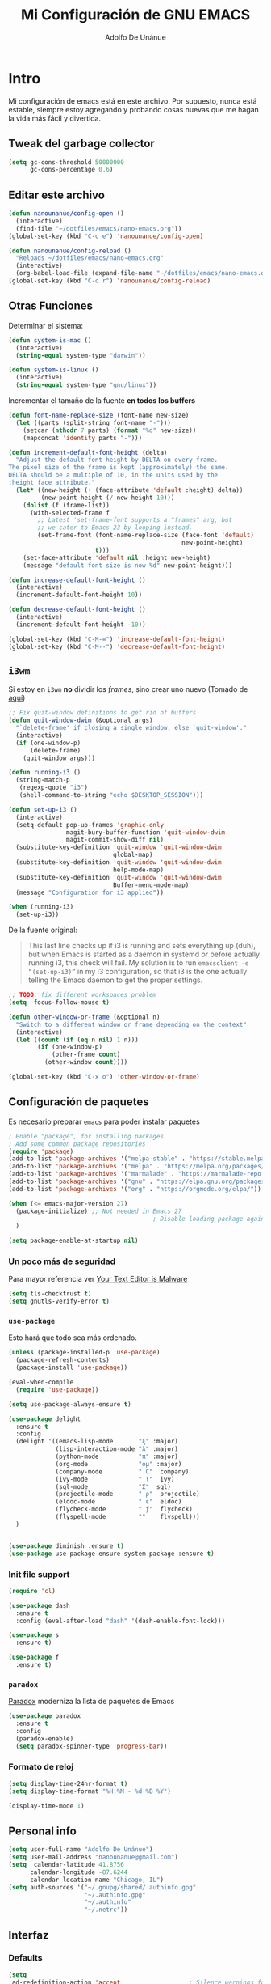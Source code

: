 #+TITLE: Mi Configuración de GNU EMACS
#+AUTHOR: Adolfo De Unánue
#+EMAIL: nanounanue@gmail.com
#+PROPERTY: header-args:emacs-lisp :tangle ~/.emacs.d/init.el
#+STARTUP: showeverything
#+STARTUP: nohideblocks
#+STARTUP: indent

* Intro

  Mi configuración de emacs está en este archivo.
  Por supuesto, nunca está estable, siempre estoy agregando y probando cosas
  nuevas que me hagan la vida más fácil y divertida.

** Tweak del garbage collector

#+BEGIN_SRC emacs-lisp
(setq gc-cons-threshold 50000000
      gc-cons-percentage 0.6)
#+END_SRC

#+RESULTS:
: 0.6

** Editar este archivo

#+BEGIN_SRC emacs-lisp
(defun nanounanue/config-open ()
  (interactive)
  (find-file "~/dotfiles/emacs/nano-emacs.org"))
(global-set-key (kbd "C-c e") 'nanounanue/config-open)

(defun nanounanue/config-reload ()
  "Reloads ~/dotfiles/emacs/nano-emacs.org"
  (interactive)
  (org-babel-load-file (expand-file-name "~/dotfiles/emacs/nano-emacs.org")))
(global-set-key (kbd "C-c r") 'nanounanue/config-reload)
#+END_SRC

#+RESULTS:
: nanounanue/config-reload


** Otras Funciones

Determinar el sistema:

#+BEGIN_SRC emacs-lisp
(defun system-is-mac ()
  (interactive)
  (string-equal system-type "darwin"))

(defun system-is-linux ()
  (interactive)
  (string-equal system-type "gnu/linux"))
#+END_SRC

Incrementar el tamaño de la fuente *en todos los buffers*

#+BEGIN_SRC emacs-lisp
(defun font-name-replace-size (font-name new-size)
  (let ((parts (split-string font-name "-")))
    (setcar (nthcdr 7 parts) (format "%d" new-size))
    (mapconcat 'identity parts "-")))

(defun increment-default-font-height (delta)
  "Adjust the default font height by DELTA on every frame.
The pixel size of the frame is kept (approximately) the same.
DELTA should be a multiple of 10, in the units used by the
:height face attribute."
  (let* ((new-height (+ (face-attribute 'default :height) delta))
         (new-point-height (/ new-height 10)))
    (dolist (f (frame-list))
      (with-selected-frame f
        ;; Latest 'set-frame-font supports a "frames" arg, but
        ;; we cater to Emacs 23 by looping instead.
        (set-frame-font (font-name-replace-size (face-font 'default)
                                                new-point-height)
                        t)))
    (set-face-attribute 'default nil :height new-height)
    (message "default font size is now %d" new-point-height)))

(defun increase-default-font-height ()
  (interactive)
  (increment-default-font-height 10))

(defun decrease-default-font-height ()
  (interactive)
  (increment-default-font-height -10))

(global-set-key (kbd "C-M-=") 'increase-default-font-height)
(global-set-key (kbd "C-M--") 'decrease-default-font-height)
#+END_SRC

#+RESULTS:
: decrease-default-font-height

** =i3wm=

Si estoy en =i3wm= *no* dividir los /frames/, sino crear uno nuevo (Tomado de [[https://github.com/DiegoVicen/my-emacs][aquí]])

#+BEGIN_SRC emacs-lisp
;; Fix quit-window definitions to get rid of buffers
(defun quit-window-dwim (&optional args)
  "`delete-frame' if closing a single window, else `quit-window'."
  (interactive)
  (if (one-window-p)
      (delete-frame)
    (quit-window args)))

(defun running-i3 ()
  (string-match-p
   (regexp-quote "i3")
   (shell-command-to-string "echo $DESKTOP_SESSION")))

(defun set-up-i3 ()
  (interactive)
  (setq-default pop-up-frames 'graphic-only
                magit-bury-buffer-function 'quit-window-dwim
                magit-commit-show-diff nil)
  (substitute-key-definition 'quit-window 'quit-window-dwim
                             global-map)
  (substitute-key-definition 'quit-window 'quit-window-dwim
                             help-mode-map)
  (substitute-key-definition 'quit-window 'quit-window-dwim
                             Buffer-menu-mode-map)
  (message "Configuration for i3 applied"))

(when (running-i3)
  (set-up-i3))
#+END_SRC

#+RESULTS:

De la fuente original:

#+BEGIN_QUOTE
This last line checks up if i3 is running and sets everything up (duh), but when
Emacs is started as a daemon in systemd or before actually running i3, this
check will fail. My solution is to run =emacsclient -e “(set-up-i3)”= in my i3
configuration, so that i3 is the one actually telling the Emacs daemon to get
the proper settings.
#+END_QUOTE

#+BEGIN_SRC emacs-lisp
;; TODO: fix different workspaces problem
(setq  focus-follow-mouse t)

(defun other-window-or-frame (&optional n)
  "Switch to a different window or frame depending on the context"
  (interactive)
  (let ((count (if (eq n nil) 1 n)))
        (if (one-window-p)
            (other-frame count)
          (other-window count))))

(global-set-key (kbd "C-x o") 'other-window-or-frame)
#+END_SRC

#+RESULTS:
: other-window-or-frame


** Configuración de paquetes

Es necesario preparar =emacs= para poder instalar paquetes


#+BEGIN_SRC emacs-lisp
; Enable "package", for installing packages
; Add some common package repositories
(require 'package)
(add-to-list 'package-archives '("melpa-stable" . "https://stable.melpa.org/packages/"))
(add-to-list 'package-archives '("melpa" . "https://melpa.org/packages/"))
(add-to-list 'package-archives '("marmalade" . "https://marmalade-repo.org/packages/"))
(add-to-list 'package-archives '("gnu" . "https://elpa.gnu.org/packages/"))
(add-to-list 'package-archives '("org" . "https://orgmode.org/elpa/"))

(when (<= emacs-major-version 27)
  (package-initialize) ;; Not needed in Emacs 27
                                        ; Disable loading package again after init.el
  )

(setq package-enable-at-startup nil)

#+END_SRC

#+RESULTS:

*** Un poco más de seguridad

Para mayor referencia ver [[https://glyph.twistedmatrix.com/2015/11/editor-malware.html][Your Text Editor is Malware]]

#+BEGIN_SRC emacs-lisp
(setq tls-checktrust t)
(setq gnutls-verify-error t)
#+END_SRC

*** =use-package=

Esto hará que todo sea más ordenado.

#+BEGIN_SRC emacs-lisp
(unless (package-installed-p 'use-package)
  (package-refresh-contents)
  (package-install 'use-package))

(eval-when-compile
  (require 'use-package))

(setq use-package-always-ensure t)

(use-package delight
  :ensure t
  :config
  (delight '((emacs-lisp-mode       "ξ" :major)
             (lisp-interaction-mode "λ" :major)
             (python-mode           "π" :major)
             (org-mode              "ομ" :major)
             (company-mode          " C"  company)
             (ivy-mode              " ι"  ivy)
             (sql-mode              "Σ"  sql)
             (projectile-mode       " ρ"  projectile)
             (eldoc-mode            " ε"  eldoc)
             (flycheck-mode         " ƒ"  flycheck)
             (flyspell-mode         ""    flyspell)))
  )


(use-package diminish :ensure t)
(use-package use-package-ensure-system-package :ensure t)
#+END_SRC

#+RESULTS:



*** Init file support

#+BEGIN_SRC emacs-lisp
(require 'cl)

(use-package dash
  :ensure t
  :config (eval-after-load "dash" '(dash-enable-font-lock)))

(use-package s
  :ensure t)

(use-package f
  :ensure t)
#+END_SRC

#+RESULTS:

*** =paradox=

[[https://github.com/Malabarba/paradox][Paradox]] moderniza la lista de paquetes de Emacs


#+BEGIN_SRC emacs-lisp
(use-package paradox
  :ensure t
  :config
  (paradox-enable)
  (setq paradox-spinner-type 'progress-bar))
#+END_SRC

#+RESULTS:
: t

*** Formato de reloj

#+BEGIN_SRC emacs-lisp
(setq display-time-24hr-format t)
(setq display-time-format "%H:%M - %d %B %Y")

(display-time-mode 1)
#+END_SRC

#+RESULTS:
: t



** Personal info

#+BEGIN_SRC emacs-lisp
(setq user-full-name "Adolfo De Unánue")
(setq user-mail-address "nanounanue@gmail.com")
(setq  calendar-latitude 41.8756
      calendar-longitude -87.6244
      calendar-location-name "Chicago, IL")
(setq auth-sources '("~/.gnupg/shared/.authinfo.gpg"
                     "~/.authinfo.gpg"
                     "~/.authinfo"
                     "~/.netrc"))
#+END_SRC

#+RESULTS:
| ~/.gnupg/shared/.authinfo.gpg | ~/.authinfo.gpg | ~/.authinfo | ~/.netrc |

** Interfaz

*** Defaults


#+BEGIN_SRC emacs-lisp
(setq
 ad-redefinition-action 'accept                   ; Silence warnings for redefinition
 cursor-in-non-selected-windows t                 ; Hide the cursor in inactive windows
 display-time-default-load-average nil            ; Don't display load average
 fill-column 80                                   ; Set width for automatic line breaks
 help-window-select t                             ; Focus new help windows when opened
 inhibit-startup-screen t                         ; Disable start-up screen
 initial-scratch-message ""                       ; No me gusta que el =scratch buffer= contenga texto
 inhibit-startup-message t
 load-prefer-newer t                              ; Prefers the newest version of a file
 scroll-conservatively most-positive-fixnum       ; Always scroll by one line
 select-enable-clipboard t                        ; Merge system's and Emacs' clipboard
 tab-width 4                                      ; Set width for tabs
 use-package-always-ensure t                      ; Avoid the :ensure keyword for each package
 ring-bell-function 'ignore
 save-abbrevs 'silent                             ; No preguntar sobre guardar abbrevs
 vc-follow-symlinks t)                            ; Always follow the symlinks
(cd "~/")                                         ; Move to the user directory
(defalias 'yes-or-no-p 'y-or-n-p)                 ; No me gusta que tenga que escribir =yes/no=, prefiero =y/n=
(show-paren-mode 1)                               ; Show the parent
#+END_SRC

#+RESULTS:
: t

Y por supuesto no me gusta que haya /toolbar/, /menubar/, etc

#+begin_src emacs-lisp
(tool-bar-mode -1)

(menu-bar-mode -1)

(unless (frame-parameter nil 'tty)
    (scroll-bar-mode -1))

(blink-cursor-mode -1)
#+end_src

#+RESULTS:


*** Los editores de texto ...

Deben de mostrar la línea (nuevo en $>$ Emacs 26), la columna y no
hacer /wrap/

#+BEGIN_SRC emacs-lisp
(global-linum-mode -1)
(setq-default truncate-lines -1)
(setq display-line-numbers 'relative)
(column-number-mode t)
#+END_SRC

#+RESULTS:
: t

Muestra el paréntesis que hace /match/

#+BEGIN_SRC emacs-lisp
  (defvar show-paren-delay)
  (setq show-paren-delay 0.0)
  (show-paren-mode t)
#+END_SRC

#+RESULTS:
: t

Indicador de la columna 80

#+BEGIN_SRC emacs-lisp
(use-package fill-column-indicator
  :ensure t
  :config
  (setq fci-rule-column 80)
  (add-hook 'prog-mode-hook 'fci-mode))
#+END_SRC

#+RESULTS:
: t

*** whitespace

#+BEGIN_SRC emacs-lisp
;; force consistent font height by using the biggest font for spaces:
(global-whitespace-mode -1)
(setq whitespace-style '(face tabs spaces trailing empty newline))
#+END_SRC


*** Fuentes

Hay que instalar varias fuentes desde el repositorio, la fuente Hack
se puede descargar de [[Hack font: https://sourcefoundry.org/hack/][aquí]], Overpass (RedHat) desde [[http://overpassfont.org/][aquí]] e Iosevka [[https://github.com/be5invis/Iosevka][aquí]].

#+BEGIN_SRC sh :dir /sudo:: :cache no
apt-get install fonts-firacode fonts-inconsolata fonts-ricty-diminished
#+END_SRC

El siguiente macro proviene de [[https://wolfecub.github.io/dotfiles/#org3555c23][aquí]]

#+BEGIN_SRC emacs-lisp
(defmacro load-font-if-exists (family size)
  (if (member family (font-family-list)) ; Set default font
      (progn
        (let ((font-and-size (format "%s-%s" family size)))
          (add-to-list 'default-frame-alist `(font . ,font-and-size))
          (set-face-attribute 'default t :font font-and-size))
        t)
    nil))
#+END_SRC

#+BEGIN_SRC emacs-lisp
;; (unless (load-font-if-exists "Hack" 18)
;;   (unless (load-font-if-exists "Inconsolata-dz" 26)
;;     (load-font-if-exists "Inconsolata" 5)))
#+END_SRC

#+RESULTS:

Usemos =fira code= para desplegar símbolos

#+BEGIN_SRC emacs-lisp
(when (display-graphic-p)
  (let ((utf8-font "Fira Code"))
    (set-fontset-font "fontset-startup" '(#x000000 . #x3FFFFF) utf8-font)
    (set-fontset-font "fontset-default" '(#x000000 . #x3FFFFF) utf8-font)
    (set-fontset-font "fontset-standard" '(#x000000 . #x3FFFFF) utf8-font)))
#+END_SRC

Tomadas desde [[https://github.com/hbin/top-programming-fonts][top-programming-fonts]]

#+BEGIN_SRC emacs-lisp
(defun set-custom-font (frame)
  (interactive)
  (set-face-attribute 'default frame
                      :font "Overpass Mono 11"
                      :weight 'semibold)
  (set-face-attribute 'variable-pitch frame
                      :font "Overpass Mono 11"
                      :weight 'semibold)
  (set-face-attribute 'fixed-pitch frame
                      :font "Overpass Mono 11"
                      :weight 'semibold)
  (set-face-attribute 'tooltip frame
                      :font "Overpass Mono 11"
                      :weight 'semibold))

(add-to-list 'after-make-frame-functions 'set-custom-font t)
#+END_SRC

#+RESULTS:
| eyebrowse-init | x-dnd-init-frame | set-custom-font |


Debido a que en Emacs se ven delgadas ... (tomado de [[https://github.com/DiegoVicen/my-emacs][aquí]])

#+BEGIN_SRC emacs-lisp
(defun thicken-all-faces ()
  "Change all regular faces to semibold and bold to extrabold."
  (interactive)
  (mapc
   (lambda (face)
     (when (eq (face-attribute face :weight) 'bold)
       (set-face-attribute face nil :weight 'extrabold))
     (when (eq (face-attribute face :weight) 'normal)
       (set-face-attribute face nil :weight 'semibold)))
   (face-list)))

(add-hook 'change-major-mode-after-body-hook 'thicken-all-faces)
#+END_SRC

#+RESULTS:
| thicken-all-faces |


*** UTF-8

#+begin_src emacs-lisp
(when (fboundp 'set-charset-priority)
  (set-charset-priority 'unicode))
(prefer-coding-system 'utf-8)
(set-language-environment    'utf-8)
(setq locale-coding-system 'utf-8)
(set-default-coding-systems 'utf-8)
(set-terminal-coding-system 'utf-8)
(set-keyboard-coding-system 'utf-8)
(setq x-select-request-type '(UTF8_STRING COMPOUND_TEXT TEXT STRING))
(set-selection-coding-system 'utf-8)
(setq-default buffer-file-coding-system 'utf-8)
(set-input-method nil)
#+end_src

#+RESULTS:
: utf-8

*** Acentos

#+BEGIN_SRC emacs-lisp
(load-library "iso-transl")
#+END_SRC

#+RESULTS:
: t

*** Backups

#+BEGIN_SRC emacs-lisp
(setq-default auto-save-default nil
              create-lockfiles nil
              make-backup-files nil)
#+END_SRC

#+RESULTS:

*** highlights

#+BEGIN_SRC emacs-lisp
(use-package highlight-symbol
  :ensure t
  :commands highlight-symbol-mode
  :init
  (add-hook 'prog-mode-hook #'highlight-symbol-mode)
  (add-hook 'matlab-mode-hook #'highlight-symbol-mode))
(use-package highlight-parentheses
  :ensure t
  :commands highlight-parentheses-mode
  :init
  (add-hook 'org-mode-hook 'highlight-parentheses-mode)
  (add-hook 'LaTeX-mode-hook 'highlight-parentheses-mode)
  (add-hook 'python-mode-hook 'highlight-parentheses-mode))
#+END_SRC

#+RESULTS:
| highlight-parentheses-mode |


*** =ag= silversearcher

Requiere la instalación de =ag=:

#+BEGIN_SRC sh :dir /sudo:: :cache no
apt install silversearcher-ag
#+END_SRC

#+BEGIN_SRC emacs-lisp
(use-package ag
  :ensure t)
#+END_SRC

#+RESULTS:


*** =smartparens=

#+BEGIN_SRC emacs-lisp
(use-package smartparens
  :ensure t
  :after circe
  :diminish smartparens-mode
  :config

  ;; Activate smartparens globally
  (smartparens-global-mode t)
  (show-smartparens-global-mode t)

  ;; Activate smartparens in minibuffer
  (add-hook 'eval-expression-minibuffer-setup-hook #'smartparens-mode)

  ;; Do not pair simple quotes
  (sp-pair "'" nil :actions :rem)
  (sp-pair "*" nil :actions :rem)
  (sp-pair "_" nil :actions :rem)
  (sp-pair "/" nil :actions :rem)

  ;; smart pairing for all
  (require 'smartparens-config)
  (setq sp-base-key-bindings 'paredit)
  (setq sp-autoskip-closing-pair 'always)
  (setq sp-hybrid-kill-entire-symbol nil)
  (sp-use-paredit-bindings)

  (show-smartparens-global-mode +1)
  )
#+END_SRC

#+RESULTS:
: t

*** =rainbowdelimiters=

#+BEGIN_SRC emacs-lisp
(use-package rainbow-delimiters
  :ensure t
  :commands rainbow-delimiters-mode
  :init
  (add-hook 'prog-mode-hook #'rainbow-delimiters-mode)
  (add-hook 'LaTex-mode-hook #'rainbow-delimiters-mode)
  (add-hook 'org-mode-hook #'rainbow-delimiters-mode))
#+END_SRC

#+RESULTS:

*** =rainbow mode=
#+BEGIN_SRC emacs-lisp
(use-package rainbow-mode
  :ensure t
  :config
  (setq rainbow-x-colors nil)
  :hook (prog-mode . rainbow-delimiters-mode)
  )
#+END_SRC

#+RESULTS:
| git-gutter-mode | flycheck-mode | (lambda nil (font-lock-add-keywords nil '((\<\(FIXME\ | TODO\ | BUG\ | NOTE\ | QUESTION\ | XXX\): 1 font-lock-warning-face t)))) | company-mode | rainbow-mode | rainbow-delimiters-mode | highlight-symbol-mode | fci-mode |

*** =all-the-icons=

(use-package font-lock+
  :demand t)


    #+BEGIN_SRC emacs-lisp
    (use-package all-the-icons
      :after font-lock+
      ;; (use-package all-the-icons-dired
      ;;   :config
      ;;   (add-hook 'dired-mode-hook 'all-the-icons-dired-mode)
      ;;   )
      ;; (use-package all-the-icons-ivy :ensure t)
      )

    #+END_SRC

    #+RESULTS:


*** Símbolos (=prettify-mode=)

#+BEGIN_SRC emacs-lisp
(setq prettify-symbols-unprettify-at-point 'right-edge)
(setq inhibit-compacting-font-caches t)
#+END_SRC

#+BEGIN_SRC emacs-lisp
(defun nanounanue/pretty-symbol-push-default ()
  (push '("!=" . ?≠) prettify-symbols-alist)
  (push '("<=" . ?≤) prettify-symbols-alist)
  (push '(">=" . ?≥) prettify-symbols-alist)
  (push '("<>" . ?≠) prettify-symbols-alist)
  (push '("!=" . ?≠) prettify-symbols-alist)
  (push '("exists" . ?Ǝ) prettify-symbols-alist)
  (push '("in" . ?∈) prettify-symbols-alist)
  (push '("sum" . ?Ʃ) prettify-symbols-alist)
  (push '("=>" . ?⇒) prettify-symbols-alist))
#+END_SRC


**** Python

#+BEGIN_SRC emacs-lisp
(add-hook 'python-mode-hook
          (lambda ()
            (nanounanue/pretty-symbol-push-default)
            (push '("def"    . ?ƒ) prettify-symbols-alist)
            (push '("sum"    . ?Σ) prettify-symbols-alist)
            (push '("**2"    . ?²) prettify-symbols-alist)
            (push '("**3"    . ?³) prettify-symbols-alist)
            (push '("None"   . ?∅) prettify-symbols-alist)
            (push '("in"     . ?∈) prettify-symbols-alist)
            (push '("not in" . ?∉) prettify-symbols-alist)
            (push '("return" . ?➡) prettify-symbols-alist)
            (prettify-symbols-mode t)))
#+END_SRC

**** Lisp

#+BEGIN_SRC emacs-lisp
(add-hook 'emacs-lisp-mode-hook
          (lambda ()
            (nanounanue/pretty-symbol-push-default)
            (push '("defun"    . ?ƒ) prettify-symbols-alist)
            (push '("defmacro" . ?μ) prettify-symbols-alist)
            (push '("defvar"   . ?ν) prettify-symbols-alist)
            (prettify-symbols-mode t)))
#+END_SRC


*** Recent files

#+BEGIN_SRC emacs-lisp
(use-package recentf
  :init
  (recentf-mode 1)

  :config

  ;;
  (setq
   recentf-max-saved-items 500
   recentf-max-menu-items 15
   ;; disable recentf-cleanup on Emacs start, because it can cause
   ;; problems with remote files
   recentf-auto-cleanup 'never)

  ;; Emacs
  (add-to-list 'recentf-exclude (format "%s/.orhc-bibtex-cache" (getenv "HOME")))
  (add-to-list 'recentf-exclude (format "%s/configuration/emacs\\.d/\\(?!\\(main.org\\)\\)" (getenv "HOME")))
  (add-to-list 'recentf-exclude (format "%s/\\.emacs\\.d/.*" (getenv "HOME")))

  ;; Some caches
  (add-to-list 'recentf-exclude (format "%s/\\.ido\\.last" (getenv "HOME")))
  (add-to-list 'recentf-exclude (format "%s/\\.recentf" (getenv "HOME")))


  ;; Org/todo/calendars
  (add-to-list 'recentf-exclude ".*todo.org")
  (add-to-list 'recentf-exclude (format "%s/Calendars/.*" (getenv "HOME")))

  ;; Maildir
  (add-to-list 'recentf-exclude (format "%s/maildir.*" (getenv "HOME")))

  )
#+END_SRC

#+RESULTS:
: t


*** Clipboard

#+BEGIN_SRC emacs-lisp
(setq x-select-enable-primary nil)
(setq x-select-enable-clipboard t)
#+END_SRC

#+RESULTS:
: t


*** Buffers

#+BEGIN_SRC emacs-lisp
;; Open Large files
(use-package vlf :ensure t)

;; Delete trailing-whitespace
(add-hook 'before-save-hook 'delete-trailing-whitespace)

;; Unify the buffer name style
(eval-after-load "uniquify"
  '(progn
     (setq uniquify-buffer-name-style 'forward)))
#+END_SRC

#+RESULTS:
: forward

*** =Key chords=

=Key chords= liga funciones a secuencias de teclas, como =jj=.

#+BEGIN_SRC emacs-lisp
(use-package use-package-chords
  :ensure t
  :config
  (key-chord-mode 1))
#+END_SRC

#+RESULTS:
: t

*** =wgrep=

#+BEGIN_SRC emacs-lisp
(use-package wgrep
  :ensure t
  )
#+END_SRC

#+RESULTS:


*** =ivy=, =counsel=, =swiper=

#+BEGIN_SRC emacs-lisp
(use-package swiper
  :after ivy
  :bind (("C-s" . swiper)
         ("C-r" . swiper)))

(use-package smex
  :ensure t
  :commands (smex smex-major-mode-commands)
  :config
  (smex-initialize)
  )

(use-package ivy
  :defer 0.1
  :ensure t
  :diminish ivy-mode
  :config
  (setq ivy-height 10                                 ; length of ivy completions list
        ivy-wrap t                                    ; wrap around at end of completions list
        ivy-count-format "%d/%d "
        ivy-fixed-height-minibuffer t                  ; use consistent height for ivy
        projectile-completion-system 'ivy              ; use ivy for projectile
        smex-completion-method 'ivy                    ; use ivy for smex
        ivy-initial-inputs-alist nil                   ; don't use ^ as initial input
        ivy-format-function #'ivy-format-function-line ; highlight til EOL
        ivy-use-virtual-buffers nil                    ; dont' show recent files in switch-buffer
        ivy-virtual-abbreviate 'full                   ; show full path if showing virtual buffer
        ivy-magic-slash-non-match-action nil           ; disable magic slash on non-match
        ivy-on-del-error-function nil                  ; don't quit minibuffer on delete-error
        ivy-use-selectable-prompt t)                   ; allow input prompt value to be selectable
  (ivy-mode)
  )

(use-package ivy-rich
  :after ivy
  :custom
  (ivy-virtual-abbreviate 'full
                          ivy-rich-switch-buffer-align-virtual-buffer t
                          ivy-rich-path-style 'abbrev)
  :config
  (ivy-rich-mode 1)
  (setq ivy-rich--display-transformers-list
        '(ivy-switch-buffer
          (:columns
           ((ivy-rich-switch-buffer-icon :width 2)
            (ivy-rich-candidate (:width 30))
            (ivy-rich-switch-buffer-size (:width 7))
            (ivy-rich-switch-buffer-indicators (:width 4 :face error :align right))
            (ivy-rich-switch-buffer-major-mode (:width 12 :face warning))
            (ivy-rich-switch-buffer-project (:width 15 :face success))
            (ivy-rich-switch-buffer-path (:width (lambda (x) (ivy-rich-switch-buffer-shorten-path x (ivy-rich-minibuffer-width 0.3))))))
           ))))

(use-package counsel
  :after ivy
  :ensure t
  :chords (("yy" . counsel-yank-pop))
  )
#+END_SRC

#+RESULTS:
: counsel-yank-pop


*** =Projectile=

#+BEGIN_SRC emacs-lisp
(use-package perspective
  :disabled t
  :ensure t
  :config
  (persp-mode)
  )
#+END_SRC

#+RESULTS:
: t

#+BEGIN_SRC emacs-lisp
  (use-package projectile
    :demand t
    :ensure t
    :init
    (setq projectile-enable-caching t
          projectile-indexing-method 'alien
          projectile-globally-ignored-files '(".DS_Store" "Icon" "TAGS")
          projectile-globally-ignored-file-suffixes '(".elc" ".pyc" ".o" ".class"))
    :bind-keymap
    ("C-c p" . projectile-command-map)
    :config
    (projectile-mode)
    (setq projectile-completion-system 'ivy)
    ;;(setq projectile-switch-project-action 'projectile-dired) ;; The action by default is open dired
    (setq projectile-switch-project-action 'projectile-find-dir) ;; The action by default is select a directory inside the project
    (setq projectile-find-dir-includes-top-level t)              ;; including the top directory
    )
#+END_SRC

#+RESULTS:
: t

#+BEGIN_SRC emacs-lisp
(use-package counsel-projectile
  :ensure t
  :after projectile
  :config
  (counsel-projectile-mode)
  )
#+END_SRC

#+RESULTS:
: counsel-projectile-org-capture

#+BEGIN_SRC emacs-lisp
(use-package persp-projectile
  :ensure t
  :disabled t
  :after projectile
  :config
  ;;(define-key projectile-mode-map [d] 'projectile-persp-switch-project)
  )
#+END_SRC

#+RESULTS:


***  =dumb-jump=

/"Zero or almost-zero configuration tags replacement"/

#+BEGIN_SRC emacs-lisp
  (use-package dumb-jump
    :bind (( "M-g o" . dumb-jump-go-other-window)
           ( "M-g j" . dumb-jump-go)
           ( "M-g x" . dumb-jump-go-prefer-external)
           ( "M-g z" . dumb-jump-go-prefer-external-other-window))
    :config
    (setq dumb-jump-selector 'ivy)
    :ensure)
#+END_SRC

#+RESULTS:
: dumb-jump-go-prefer-external-other-window


**** Diff

#+BEGIN_SRC emacs-lisp
(setq diff-switches "-u")
(autoload 'diff-mode "diff-mode" "Diff major mode" t)
(setq ediff-auto-refine-limit (* 2 14000))
(setq ediff-window-setup-function 'ediff-setup-windows-plain)
(setq ediff-split-window-function (lambda (&optional arg)
                    (if (> (frame-width) 160)
                    (split-window-horizontally arg)
                      (split-window-vertically arg))))
#+END_SRC

#+RESULTS:
| lambda | (&optional arg) | (if (> (frame-width) 160) (split-window-horizontally arg) (split-window-vertically arg)) |


**** =Tramp=

#+BEGIN_SRC emacs-lisp
(setq tramp-default-method "ssh")
(setq password-cache-expiry 60)
(setq tramp-auto-save-directory temporary-file-directory)

;; Debug
;;(setq tramp-verbose 9)
(setq tramp-debug-buffer nil)

(use-package counsel-tramp
  :ensure t)

#+END_SRC

#+RESULTS:

*** Temas

#+BEGIN_SRC emacs-lisp

(use-package solarized-theme
  :ensure t
  :config
  (load-theme 'solarized-light t)

  ;; make the fringe stand out from the background
  (setq solarized-distinct-fringe-background t)

  ;; Don't change the font for some headings and titles
  (setq solarized-use-variable-pitch nil)

  ;; make the modeline high contrast
  (setq solarized-high-contrast-mode-line t)

  ;; Use less bolding
  (setq solarized-use-less-bold t)

  ;; Use more italics
  (setq solarized-use-more-italic t)

  ;; Use less colors for indicators such as git:gutter, flycheck and similar
  (setq solarized-emphasize-indicators nil)

  ;; Don't change size of org-mode headlines (but keep other size-changes)
  (setq solarized-scale-org-headlines nil)

  (setq x-underline-at-descent-line t)

  ;; Avoid all font-size changes
  (setq solarized-height-minus-1 1.0)
  (setq solarized-height-plus-1 1.0)
  (setq solarized-height-plus-2 1.0)
  (setq solarized-height-plus-3 1.0)
  (setq solarized-height-plus-4 1.0)

  (let ((line (face-attribute 'mode-line :underline)))
    (set-face-attribute 'mode-line          nil :overline   line)
    (set-face-attribute 'mode-line-inactive nil :overline   line)
    (set-face-attribute 'mode-line-inactive nil :underline  line)
    (set-face-attribute 'mode-line          nil :box        nil)
    (set-face-attribute 'mode-line-inactive nil :box        nil)
    (set-face-attribute 'mode-line-inactive nil :background "#f9f2d9"))

  )

(use-package material-theme :defer t)
(use-package ubuntu-theme :defer t)
(use-package gotham-theme :defer t)
(use-package django-theme :defer t)
(use-package color-theme-sanityinc-tomorrow :defer t)
(use-package creamsody-theme :defer t)
(use-package monokai-theme :defer t)
(use-package blackboard-theme :defer t)
(use-package bubbleberry-theme :defer t)
(use-package gruvbox-theme
  :disabled t
  :ensure t
  :config (load-theme 'gruvbox-dark-medium t))

(use-package darkokai-theme
  :disabled t
  :ensure t
  :config
  (setq darkokai-mode-line-padding 1)
  (load-theme 'darkokai t))

(use-package moe-theme
  :disabled t
  :ensure t
  :config
  (setq moe-theme-highlight-buffer-id nil)
  (moe-dark))

(use-package dracula-theme
  :disabled t
  :ensure t
  :config
  (load-theme 'dracula t))

(use-package doom-themes
  :disabled t
  :ensure t
  :config
  ;; Load the theme (doom-one, doom-molokai, etc); keep in mind that each theme
  ;; may have their own settings.
  (load-theme 'doom-nord t)

  ;; Enable flashing mode-line on errors
  (doom-themes-visual-bell-config)

  ;; Enable custom neotree theme
  (doom-themes-neotree-config)  ; all-the-icons fonts must be installed!

  ;; Corrects (and improves) org-mode's native fontification.
  (doom-themes-org-config)
  )

#+END_SRC

#+RESULTS:


*** =avy=

/Quick text navigation!/ =avy= permite "brincar" a cualquier lugar del
/búfer/

#+BEGIN_SRC emacs-lisp
(use-package avy
  :bind (("M-g s" . avy-goto-char-2)
         ("M-g f" . avy-goto-line)
         ("M-g w" . avy-goto-word-1)))
#+END_SRC

#+RESULTS:
: avy-goto-word-1


*** =ace-window=

Parecido a =avy= pero para ventanas

#+BEGIN_SRC emacs-lisp
(use-package ace-window
  :ensure t
  :chords ("jk" . ace-window)
  :bind   ("M-o" . ace-window)
  :config
  (setq aw-dispatch-always 1)
                                        ;(setq aw-keys '(?a ?s ?d ?f ?g ?h ?j ?k ?l))
  )

#+END_SRC

#+RESULTS:
: ace-window

*** =switch-window=

#+BEGIN_SRC emacs-lisp
(use-package switch-window
  :ensure t
  :config
    (setq switch-window-input-style 'minibuffer)
    (setq switch-window-increase 4)
    (setq switch-window-threshold 2)
    (setq switch-window-shortcut-style 'qwerty)
    (setq switch-window-qwerty-shortcuts
        '("a" "s" "d" "f" "j" "k" "l" "i" "o"))
  :bind
    ([remap other-window] . switch-window))
#+END_SRC

#+RESULTS:
: switch-window


*** =expand-region=

#+BEGIN_SRC emacs-lisp
(use-package expand-region
  :ensure t
  :bind ("C-=" . er/expand-region))
#+END_SRC

#+RESULTS:
: er/expand-region



*** Acomodo /agresivo/

    #+BEGIN_SRC emacs-lisp
      ;; Aggressive-fill
      (use-package aggressive-fill-paragraph
        :ensure t
        :disabled
        :config
        (afp-setup-recommended-hooks)
        ;; to enable the minor mode in all places where it might be useful. Alternatively use
        ;;(add-hook '[major-mode-hook] #'aggressive-fill-paragraph-mode)
        )

      ;; Aggressive-indent
      (use-package aggressive-indent
        :ensure t
        :config
        ;; (global-aggressive-indent-mode 1)
        (add-to-list 'aggressive-indent-excluded-modes 'html-mode)
        (add-hook 'emacs-lisp-mode-hook #'aggressive-indent-mode)
        (add-hook 'clojure-mode-hook #'aggressive-indent-mode)
        (add-hook 'ruby-mode-hook #'aggressive-indent-mode)
        ;(add-hook 'python-mode-hook #'aggresive-indent-mode)
        (add-hook 'css-mode-hook #'aggressive-indent-mode)
        )
    #+END_SRC

    #+RESULTS:
    : t

*** Edición multi-línea

    [[http://emacsrocks.com/e13.html][Ejemplo de uso]]

    #+BEGIN_SRC emacs-lisp
    ;; Edición de múltiples líneas
    (use-package multiple-cursors
      :diminish multiple-cursors-mode
      :defer t
      :init
      (global-set-key (kbd "C->") 'mc/mark-next-like-this)
      (global-set-key (kbd "C-<") 'mc/mark-previous-like-this)
      (global-set-key (kbd "C-c C-<") 'mc/mark-all-like-this)
      )

    #+END_SRC

    #+RESULTS:

*** Modo vikingo

[[https://github.com/TLINDEN/viking-mode/blob/master/README.md][kill first, ask later]]

#+BEGIN_SRC emacs-lisp
(use-package viking-mode
  :diminish viking-mode
  :config
  (viking-global-mode)
  (setq viking-greedy-kill nil)
  (setq viking-enable-region-kill t)
  )
#+END_SRC

#+RESULTS:
: t

*** Company mode

Set up company, i.e. code autocomplete


#+BEGIN_SRC emacs-lisp
(use-package company
  :defer 2
  :diminish
  :init
  (global-company-mode 1)
  (add-hook 'prog-mode-hook 'company-mode)
  (add-hook 'LaTeX-mode-hook 'company-mode)
  (add-hook 'org-mode-hook 'company-mode)
  :config
  ;; Enable company mode everywhere
  (add-hook 'after-init-hook 'global-company-mode)
  ;; Set up TAB to manually trigger autocomplete menu
                                        ;(define-key company-mode-map (kbd "TAB") 'company-complete)
                                        ;(define-key company-active-map (kbd "TAB") 'company-complete-common)
  ;; Set up M-h to see the documentation for items on the autocomplete menu
  (define-key company-active-map (kbd "M-h") 'company-show-doc-buffer)

  (setq company-show-numbers t)

  (setq company-idle-delay t)
  (setq company-tooltip-limit 10)
  (setq company-minimum-prefix-length 3)
  ;; invert the navigation direction if the the completion popup-isearch-match
  ;; is displayed on top (happens near the bottom of windows)
  (setq company-tooltip-flip-when-above t)

  )

(use-package company-box
  :after company
  :diminish
  :hook (company-mode . company-box-mode))
#+END_SRC

#+RESULTS:
| company-box-mode | company-mode-set-explicitly |

#+BEGIN_SRC emacs-lisp
(use-package company-shell
  :after company
  :config
  (add-to-list 'company-backends '(company-shell company-shell-env)))
#+END_SRC

*** Yasnippet


#+BEGIN_SRC emacs-lisp
(use-package yasnippet
  :ensure t
  :after company
  :diminish yas-minor-mode
  :config


  (add-to-list 'yas-snippet-dirs "~/.emacs.d/snippets")

  ;; Adding yasnippet support to company
  (add-to-list 'company-backends '(company-yasnippet))

  ;; Activate global
  (yas-global-mode)

  (global-set-key (kbd "M-/") 'company-yasnippet)
  )
#+END_SRC



#+RESULTS:
: t

**** =yasnippet-snippets=

#+BEGIN_SRC emacs-lisp
  (use-package  yasnippet-snippets
    :ensure t)
#+END_SRC

#+RESULTS:


*** Arreglando otras cosas de GNU/Emacs



Archivos temporales de GNU/Emacs, todos a un sólo lugar

#+BEGIN_SRC emacs-lisp
  (setq backup-directory-alist `((".*" . "/tmp/.emacs"))
        auto-save-file-name-transforms `((".*" , "/tmp/.emacs" t)))
#+END_SRC

#+RESULTS:
| .* | /tmp/.emacs | t |

Si algún programa cambia un archivo que está abierto en GNU/Emacs,
automáticamente actualizar los cambios

#+BEGIN_SRC emacs-lisp
(global-auto-revert-mode t)
#+END_SRC

#+RESULTS:
: t

Si un archivo empieza con /she-bang/ =#!= , volverlo ejecutable

#+BEGIN_SRC emacs-lisp
(add-hook 'after-save-hook
        'executable-make-buffer-file-executable-if-script-p)
#+END_SRC

#+RESULTS:
| executable-make-buffer-file-executable-if-script-p | rmail-after-save-hook |

*** Resaltar FIXME, TODO, BUG, NOTE, QUESTION

#+BEGIN_SRC emacs-lisp
(add-hook 'prog-mode-hook
               (lambda ()
                (font-lock-add-keywords nil
                 '(("\\<\\(FIXME\\|TODO\\|BUG\\|NOTE\\|QUESTION\\|XXX\\):" 1 font-lock-warning-face t)))))
#+END_SRC

*** Flycheck / Flyspell

Por último, validadores

#+BEGIN_SRC emacs-lisp
(use-package flycheck
  :ensure t
  :commands flycheck-mode
  :init
  (add-hook 'prog-mode-hook 'flycheck-mode)
  :config
  (set-face-underline 'flycheck-error '(:color "#dc322f" :style line))
  (setq flycheck-highlighting-mode 'lines)
  (setq flycheck-indication-mode nil)
  (setq flycheck-display-errors-delay 1.5)
  (setq flycheck-idle-change-delay 3)
  (setq-default flycheck-disabled-checkers '(emacs-lisp-checkdoc))
  (setq flycheck-check-syntax-automatically '(mode-enabled save))

  (flycheck-define-checker proselint
    "A linter for prose."
    :command ("proselint" source-inplace)
    :error-patterns
    ((warning line-start (file-name) ":" line ":" column ": "
              (id (one-or-more (not (any " "))))
              (message) line-end))
    :modes (text-mode markdown-mode gfm-mode))

  (add-to-list 'flycheck-checkers 'proselint))

#+END_SRC


#+BEGIN_SRC emacs-lisp
(use-package flyspell
  :commands flyspell-mode
  :init
  (add-hook 'LaTeX-mode-hook 'flyspell-mode)
  :config
  (setq ispell-program-name "hunspell")
  (setq ispell-local-dictionary "en_US")
  (setq ispell-local-dictionary-alist
        '(("en_US" "[[:alpha:]]" "[^[:alpha:]]" "[']" nil nil nil utf-8)
          ("es_MX" "[[:alpha:]]" "[^[:alpha:]]" "[']" nil nil nil utf-8)))
  (flyspell-mode 1)

  (set-face-underline 'flyspell-incorrect
                      '(:color "#dc322f" :style line))

  (defun change-dictionary-spanish ()
    (interactive)
    (ispell-change-dictionary "espanol"))

  (defun change-dictionary-english ()
    (interactive)
    (ispell-change-dictionary "english"))

  :hook (org-mode . (lambda () (setq ispell-parser 'tex)))
  :bind (:map flyspell-mode-map
              ("C-c d s" . change-dictionary-spanish)
              ("C-c d e" . change-dictionary-english)))
#+END_SRC

#+RESULTS:
: change-dictionary-english

#+BEGIN_SRC emacs-lisp
(use-package flyspell-correct-ivy
  :ensure t
  :after flyspell
  :bind (:map flyspell-mode-map
              ("C-c C-SPC" . flyspell-correct-word-generic)))
#+END_SRC

#+RESULTS:

Por último, no queremos ejecutar flyspell /dentro/ de los bloques de =org=mode=

#+BEGIN_SRC emacs-lisp
(defadvice org-mode-flyspell-verify (after org-mode-flyspell-verify-hack activate)
  (let* ((rlt ad-return-value)
         (begin-regexp "^[ \t]*#\\+begin_\\(src\\|html\\|latex\\|example\\|quote\\)")
         (end-regexp "^[ \t]*#\\+end_\\(src\\|html\\|latex\\|example\\|quote\\)")
         (case-fold-search t)
         b e)
    (when ad-return-value
      (save-excursion
        (setq b (re-search-backward begin-regexp nil t))
        (if b (setq e (re-search-forward end-regexp nil t))))
      (if (and b e (< (point) e)) (setq rlt nil)))
    (setq ad-return-value rlt)))
#+END_SRC

#+RESULTS:
: org-mode-flyspell-verify

** Major modes

*** Helm

#+BEGIN_SRC emacs-lisp
(use-package flx)
(use-package helm-flx)
(use-package helm
  :demand
  :diminish helm-mode
  :bind (("M-x" . helm-M-x)
         ("M-y" . helm-show-kill-ring)
         ("C-x b" . helm-mini)
         ("C-x C-f" . helm-find-files)
         ("C-x r l" . helm-bookmarks)
         ("C-c s" . helm-occur)
         :map helm-find-files-map ;; I like these from Ido
         ("C-<tab>"         . helm-execute-persistent-action)
         ("C-<backspace>" . helm-find-files-up-one-level))
  :config
  (helm-mode 1)
  (helm-flx-mode +1)
  (setq helm-M-x-fuzzy-match t)
  (setq helm-locate-fuzzy-match t)
  (setq helm-lisp-fuzzy-completion t)
  (setq helm-bookmark-show-location t))
#+END_SRC

#+RESULTS:
: helm-find-files-up-one-level

Agreguemos =imenu=

#+BEGIN_SRC emacs-lisp
(defun imenu-anywhere-same-buffer-p (current other)
  (eq current other))

(use-package imenu-anywhere
  :bind (("C-c C-i" . helm-imenu-anywhere))
  :config (setq imenu-anywhere-buffer-filter-functions
                '(imenu-anywhere-same-buffer-p)))
#+END_SRC

#+RESULTS:
: helm-imenu-anywhere

Finalmente [[https://github.com/emacs-helm/helm-system-packages]["A Helm interface to the package manager of your operating system"]]

#+BEGIN_SRC emacs-lisp
(use-package helm-system-packages)
#+END_SRC

#+RESULTS:


*** TeX

****  AucTeX

#+BEGIN_SRC emacs-lisp
                                        ; Point auctex to my central .bib file
(use-package auctex
  :ensure t
  :defer t
  :hook
  (LaTeX-mode . reftex-mode)
  :config
  (setq Tex-auto-save 1)
  ;; Pdf activated by default
  (TeX-global-PDF-mode 1)
  (TeX-PDF-mode t)
  (TeX-auto-save t)
  (TeX-byte-compile t)
  (TeX-clean-confirm nil)
  (TeX-master 'dwim)
  (TeX-parse-self t)
  (TeX-source-correlate-mode t)
  (TeX-view-program-selection '((output-pdf "zathura")
                                (output-html "xdg-open")))
  (setq Tex-parse-self t)
  (setq TeX-save-query nil)
  (add-hook 'LaTeX-mode-hook 'turn-on-reftex)
  (setq reftex-plug-into-AUCTeX t)
  (setq reftex-default-bibliography '("~/Dropbox/bibliography/references.bib"))

  (setq LaTeX-indent-level 4
	    LaTeX-item-indent 0
	    TeX-brace-indent-level 4
	    TeX-newline-function 'newline-and-indent)

  ;; Some usefull hooks
  (add-hook 'LaTeX-mode-hook 'LaTeX-math-mode)
  (add-hook 'LaTeX-mode-hook 'outline-minor-mode)

  ;; PDF/Tex correlation
  (setq TeX-source-correlate-method 'synctex)
  (add-hook 'LaTeX-mode-hook 'TeX-source-correlate-mode)

  ;; Keys
  (define-key LaTeX-mode-map (kbd "C-c C-=") 'align-current)

  (setq-default TeX-engine 'xetex)
  )

#+END_SRC

#+RESULTS:
| preview-mode-setup | er/add-latex-mode-expansions | latex-extra-mode | reftex-mode | flyspell-mode | company-mode | highlight-parentheses-mode |

#+BEGIN_SRC emacs-lisp
    (use-package latex-extra
      :ensure t
      :hook
      (LaTeX-mode . latex-extra-mode)
      )
#+END_SRC

**** Bibtex

#+BEGIN_SRC emacs-lisp
(use-package bibtex
  :config
  (defun bibtex-generate-autokey ()
    (let* ((bibtex-autokey-names nil)
           (bibtex-autokey-year-length 2)
           (bibtex-autokey-name-separator "\0")
           (names (split-string (bibtex-autokey-get-names) "\0"))
           (year (bibtex-autokey-get-year))
           (name-char (cond ((= (length names) 1) 4)
                            ((= (length names) 2) 2)
                            (t 1)))
           (existing-keys (bibtex-parse-keys))
           key)
      (setq names (mapconcat (lambda (x)
                               (substring x 0 name-char))
                             names
                             ""))
      (setq key (format "%s%s" names year))
      (let ((ret key))
        (loop for c from ?a to ?z
              while (assoc ret existing-keys)
              do (setq ret (format "%s%c" key c)))
        ret)))

  (setq bibtex-align-at-equal-sign t
        bibtex-autokey-name-year-separator ""
        bibtex-autokey-year-title-separator ""
        bibtex-autokey-titleword-first-ignore '("the" "a" "if" "and" "an")
        bibtex-autokey-titleword-length 100
        bibtex-autokey-titlewords 1))
#+END_SRC

#+RESULTS:
: t

**** Company (again)

#+BEGIN_SRC emacs-lisp
(use-package auctex-latexmk
  :ensure t
  :after auctex
  :init (add-hook 'LaTeX-mode-hook 'auctex-latexmk-setup))


;; Completion
;;(setq TeX-auto-global (format "%s/auctex/style" generated-basedir))
;; (add-to-list 'TeX-style-path TeX-auto-global) ;; FIXME: what is this variable


(use-package company-auctex
  :ensure t
  :after company
  :after auctex
  :config
  (company-auctex-init))


(use-package company-bibtex
  :ensure t
  :after company
  :after auctex
  :config
  (add-to-list 'company-backends 'company-bibtex))


(use-package company-math
  :ensure t
  :after company
  :after auctex
  :config
  ;; global activation of the unicode symbol completion
  (add-to-list 'company-backends 'company-math-symbols-unicode))

(use-package company-anaconda
  :ensure t
  :config
  (add-to-list 'company-backends 'company-anaconda))
#+END_SRC

#+RESULTS:
: t

**** Compilation

#+BEGIN_SRC emacs-lisp
;; Escape mode
(defun TeX-toggle-escape nil
  (interactive)
  "Toggle Shell Escape"
  (setq LaTeX-command
        (if (string= LaTeX-command "latex") "latex -shell-escape"
          "latex"))
  (message (concat "shell escape "
                   (if (string= LaTeX-command "latex -shell-escape")
                       "enabled"
                     "disabled"))
           )
  )
;;(add-to-list 'TeX-command-list
;;             '("Make" "make" TeX-run-command nil t))
(setq TeX-show-compilation nil)

;; Redine TeX-output-mode to get the color !
(define-derived-mode TeX-output-mode TeX-special-mode "LaTeX Output"
  "Major mode for viewing TeX output.
  \\{TeX-output-mode-map} "
  :syntax-table nil
  (set (make-local-variable 'revert-buffer-function)
       #'TeX-output-revert-buffer)

  (set (make-local-variable 'font-lock-defaults)
       '((("^!.*" . font-lock-warning-face) ; LaTeX error
          ("^-+$" . font-lock-builtin-face) ; latexmk divider
          ("^\\(?:Overfull\\|Underfull\\|Tight\\|Loose\\).*" . font-lock-builtin-face)
          ;; .....
          )))

  ;; special-mode makes it read-only which prevents input from TeX.
  (setq buffer-read-only nil))
#+END_SRC

#+RESULTS:
: TeX-output-mode

**** =RefTeX=

#+BEGIN_SRC emacs-lisp
(use-package reftex
  :after auctex
  :config
  (add-hook 'LaTeX-mode-hook 'turn-on-reftex)   ; with AUCTeX LaTeX mode
  (setq reftex-save-parse-info t
        reftex-enable-partial-scans t
        reftex-use-multiple-selection-buffers t
        reftex-plug-into-AUCTeX t
        reftex-vref-is-default t
        reftex-cite-format
        '((?\C-m . "\\cite[]{%l}")
          (?t . "\\textcite{%l}")
          (?a . "\\autocite[]{%l}")
          (?p . "\\parencite{%l}")
          (?f . "\\footcite[][]{%l}")
          (?F . "\\fullcite[]{%l}")
          (?x . "[]{%l}")
          (?X . "{%l}"))

        font-latex-match-reference-keywords
        '(("cite" "[{")
          ("cites" "[{}]")
          ("footcite" "[{")
          ("footcites" "[{")
          ("parencite" "[{")
          ("textcite" "[{")
          ("fullcite" "[{")
          ("citetitle" "[{")
          ("citetitles" "[{")
          ("headlessfullcite" "[{"))

        reftex-cite-prompt-optional-args nil
        reftex-cite-cleanup-optional-args t))
#+END_SRC

#+RESULTS:

**** Preview

#+BEGIN_SRC emacs-lisp
(use-package latex-math-preview
  :ensure t
  :config
  (autoload 'LaTeX-preview-setup "preview")
  (setq preview-scale-function 1.2)
  (add-hook 'LaTeX-mode-hook 'LaTeX-preview-setup))
#+END_SRC

#+RESULTS:
: t


*** =cider=

(use-package clojure-mode
  :ensure t
  :demand t)

#+BEGIN_SRC emacs-lisp
(use-package cider
  :ensure t
  :config

  ;; REPL history file
  (setq cider-repl-history-file "~/.emacs.d/cider-history")

  ;; nice pretty printing
  (setq cider-repl-use-pretty-printing t)

  ;; nicer font lock in REPL
  (setq cider-repl-use-clojure-font-lock t)

  ;; result prefix for the REPL
  (setq cider-repl-result-prefix ";; => ")

  ;; never ending REPL history
  (setq cider-repl-wrap-history t)

  ;; looong history
  (setq cider-repl-history-size 3000)

  ;; eldoc for clojure
  (add-hook 'cider-mode-hook #'eldoc-mode)


  ;; error buffer not popping up
  (setq cider-show-error-buffer nil)

  ;; company mode for completion
  (add-hook 'cider-repl-mode-hook #'company-mode)
  (add-hook 'cider-mode-hook #'company-mode)
  )
#+END_SRC

#+RESULTS:
: t

Continuando con la configuración necesaria para =clojure=

#+BEGIN_SRC emacs-lisp
(use-package clj-refactor
  :ensure t
  :config
  (add-hook 'clojure-mode-hook
	        (lambda ()
	          (clj-refactor-mode 1)
	          ;; insert keybinding setup here
	          (cljr-add-keybindings-with-prefix "C-c RET")))

  (add-hook 'clojure-mode-hook #'yas-minor-mode)

  ;; no auto sort
  (setq cljr-auto-sort-ns nil)

  ;; do not prefer prefixes when using clean-ns
  (setq cljr-favor-prefix-notation nil)
  )
#+END_SRC

#+RESULTS:
: t


#+BEGIN_SRC emacs-lisp
(use-package let-alist
  :ensure t
  )

(use-package flycheck-clojure
  :ensure t
  )
#+END_SRC

#+RESULTS:

#+BEGIN_SRC emacs-lisp
(use-package hl-sexp
  :ensure t
  :config
  (add-hook 'clojure-mode-hook #'hl-sexp-mode)
  (add-hook 'lisp-mode-hook #'hl-sexp-mode)
  (add-hook 'emacs-lisp-mode-hook #'hl-sexp-mode)
  )
#+END_SRC

#+RESULTS:
: t

*** =org-mode=

Una de las grandes ventajas de GNU/Emacs es =org-mode=


**** Componentes de =org-babel=

*NOTA* Para [[https://github.com/corpix/ob-blockdiag.el][ob-blockdiag]] es necesario ejecutar lo siguiente:

#+BEGIN_SRC shell
pip install blockdiag seqdiag actdiag nwdiag
#+END_SRC

     El formato se puede consultar en la página de [[http://blockdiag.com/en/][blockdiag]].

     *NOTA* PAra [[https://github.com/krisajenkins/ob-browser][ob-browser]]  es necesario tener =phantomjs=:

#+BEGIN_SRC sh :dir /sudo:: :cache no
apt install phantomjs
#+END_SRC

Esto también lo vamos a ocupar

#+BEGIN_SRC emacs-lisp
(use-package restclient
  :mode ("\\.restclient\\'" . restclient-mode))

(use-package company-restclient
  :config (add-to-list 'company-backends 'company-restclient))
#+END_SRC

#+RESULTS:
: t


#+BEGIN_SRC emacs-lisp
(require 'ob-emacs-lisp)

(use-package ob-http
  :config
  (require 'ob-http)
  )

(use-package ob-async
  :config
  (require 'ob-async)
  )

(use-package ob-ipython
  :ensure t
  :config
  (require 'ob-ipython)
  )

(use-package ob-mongo
  :config
  (require 'ob-mongo)
  )

(use-package ob-cypher
  :config
  (require 'ob-cypher)
  )

(use-package ob-sql-mode
  :config
  (require 'ob-sql-mode)
  )

(use-package ob-prolog
  :config
  (require 'ob-prolog))


(use-package ob-blockdiag
  :config
  (require 'ob-blockdiag))

(use-package ob-browser
  :config
  (require 'ob-browser))

(use-package ob-async :ensure t)

(use-package ob-restclient :ensure t)

#+END_SRC

#+RESULTS:


**** Cuerpo principal

#+BEGIN_SRC emacs-lisp
(use-package org
  :ensure t

  :mode
  ("\\.org\\'" . org-mode)
  ("\\.txt\\'" . org-mode)
  (".*/[0-9]*$" . org-mode)

  :bind (("C-c l" . org-store-link)
         ("C-c c" . org-capture)
         ("C-c a" . org-agenda)
         ("C-c b" . org-iswitchb)
         ("C-c C-w" . org-refile)
         ("C-c C-v t" . org-babel-tangle)
         ("C-c C-v f" . org-babel-tangle-file)
         ("C-c j" . org-clock-goto)
         ("C-c C-x C-o" . org-clock-out)
         ;;("C-c C-x C-i" . org-clock-in)
         )

  :init
  (setq org-use-speed-commands t
        org-return-follows-link t
        org-hide-emphasis-markers t
        org-completion-use-ido t
        org-outline-path-complete-in-steps nil
        org-src-fontify-natively t ;; Ensure native syntax highlighting is used for inline source blocks in org files
        org-src-tab-acts-natively t
        org-edit-src-content-indentation 0
        org-confirm-babel-evaluate nil  ;; No preguntar para confirmar la evaluación
        ;;org-export-babel-evaluate nil   ;; O en la exportación
        org-confirm-elisp-link-function nil
        org-confirm-shell-link-function nil
        org-directory "~/Dropbox/org"
        org-pretty-entities t   ;; Enable pretty entities - shows e.g. α β γ as UTF-8 characters.
        org-image-actual-width 800   ;; I can display inline images. Set them to have a maximum size so large images don't fill the screen.
        org-src-preserve-indentation t
        )
  :hook
  (org-babel-after-execute . org-display-inline-images)
  (org-mode . org-display-inline-images)
  (org-mode . org-babel-result-hide-all)
  (org-mode . turn-on-auto-fill)
  (org-mode . flyspell-mode)

  :config
  ;; Hace más grandes las imágenes de ecuaciones de LaTeX cuando tienes activado
  ;; #+OPTIONS: LaTeX:t
  ;; #+OPTIONS: tex:imagemagick
  ;; Solución tomada desde: https://tex.stackexchange.com/a/78587/24453
  (plist-put org-format-latex-options :scale 1.5)

  (setq org-bullets-face-name (quote org-bullet-face))   ;; make available "org-bullet-face" such that I can control the font size individually

  (defun org-file-path (filename)
    "Return the absolute address of an org file, given its relative name."
    (concat (file-name-as-directory org-directory) filename))

  )



#+END_SRC

#+RESULTS:
: org-clock-out

**** =Org agenda=

- =research.org=
- =dsapp.org=
- =proyectos.org=
- =refile.org=
- =diary.org=

#+BEGIN_SRC emacs-lisp

(use-package org
  :config

  (setq org-agenda-files (list (org-file-path "research.org")
                               (org-file-path "dsapp.org")
                               (org-file-path "proyectos.org")
                               (org-file-path "diary.org")
                               (org-file-path "refile.org")
                               ))

  (when (file-exists-p (org-file-path "todo.org"))
    (setq org-agenda-files
          (append org-agenda-files '("~/Dropbox/org/todo.org"))))

  (when (file-exists-p "~/Dropbox/org/bookmarks.org")
    (setq org-agenda-files
          (append org-agenda-files '("~/Dropbox/org/bookmarks.org"))))

  ;; I don't want to see things that are done. turn that off here.
  ;; http://orgmode.org/manual/Global-TODO-list.html#Global-TODO-list
  (setq org-agenda-skip-scheduled-if-done t)
  (setq org-agenda-skip-deadline-if-done t)
  (setq org-agenda-skip-timestamp-if-done t)
  (setq org-agenda-todo-ignore-scheduled t)
  (setq org-agenda-todo-ignore-deadlines t)
  (setq org-agenda-todo-ignore-timestamp t)
  (setq org-agenda-todo-ignore-with-date t)
  (setq org-agenda-start-on-weekday nil) ;; start on current day

  ;; Do not dim blocked tasks
  (setq org-agenda-dim-blocked-tasks nil)

  ;; Compact the block agenda view
  (setq org-agenda-compact-blocks t)

  (setq org-upcoming-deadline '(:foreground "blue" :weight bold))

  ;; record time I finished a task when I change it to DONE
  (setq org-log-done 'time)

  ;; use timestamps in date-trees. for the journal
  (setq org-datetree-add-timestamp 'active)


  )

#+END_SRC

#+RESULTS:
: t

**** Capture-refile-archive

#+BEGIN_SRC emacs-lisp
(use-package org
  :config
  ;; Capture
  (setq org-capture-templates
        (quote (("t" "todo" entry (file "~/Dropbox/org/refile.org")
                 "* TODO %?\n%U\n%a\n" :clock-in t :clock-resume t)
                ("r" "research" entry (file "~/Dropbox/org/research.org")
                 "* %? :IDEA:\n%U\n%a\n" :clock-in t :clock-resume t)
                ("j" "journal" entry (file+datetree "~/Dropbox/org/diary.org")
                 "* %?\n%U\n" :clock-in t :clock-resume t)
                ("x" "org-protocol" entry (file "~/Dropbox/org/refile.org")
                 "* TODO Review %c \n Added:%T\n")
                )))

  ;; Refile
  (setq org-default-notes-file "~/Dropbox/org/refile.org")

  ;; Targets include this file and any file contributing to the agenda - up to 9 levels deep
  (setq org-refile-targets (quote ((nil :maxlevel . 9)
                                   (org-agenda-files :maxlevel . 9))))
  ;; Use full outline paths for refile targets
  (setq org-refile-use-outline-path t)


  ;; Allow refile to create parent tasks with confirmatio
  (setq org-refile-allow-creating-parent-nodes (quote confirm))

  (setq org-todo-keywords '(
                            (sequence
                             "TODO(t)"
                             "WORKING(w)"
                             "BLOCKED(b)"
                             "REVIEW(r)"
                             "|"
                             "✔ DONE(d)")
                            (sequence "|" "✘ CANCELLED(c@/!)"
                                      "SOMEDAY(f)"
                                      )))
  (setq org-todo-keyword-faces
        '(("TODO" . "tomato") ("WORKING" . "gold2") ("REVIEW" . "goldenrod") ("BLOCKED" . "magenta") ("✘ CANCELLED" . "dark red") ("✔ DONE" . "green") ("SOMEDAY" . "sienna"))
        )

  )
#+END_SRC

**** Org clock

#+BEGIN_SRC emacs-lisp
(use-package org
  :config
  ;; Org-clock
  ;; Resume clocking task when emacs is restarted
  (org-clock-persistence-insinuate)
  ;;
  ;; Show lot of clocking history so it's easy to pick items off the C-F11 list
  (setq org-clock-history-length 23)
  ;; Resume clocking task on clock-in if the clock is open
  (setq org-clock-in-resume t)
  ;; Separate drawers for clocking and logs
  (setq org-drawers (quote ("PROPERTIES" "LOGBOOK")))
  ;; Save clock data and state changes and notes in the LOGBOOK drawer
  (setq org-clock-into-drawer t)
  ;; Sometimes I change tasks I'm clocking quickly - this removes clocked tasks with 0:00 duration
  (setq org-clock-out-remove-zero-time-clocks t)
  ;; Clock out when moving task to a done state
  (setq org-clock-out-when-done t)
  ;; Save the running clock and all clock history when exiting Emacs, load it on startup
  (setq org-clock-persist t)
  ;; Do not prompt to resume an active clock
  (setq org-clock-persist-query-resume nil)
  ;; Enable auto clock resolution for finding open clocks
  (setq org-clock-auto-clock-resolution (quote when-no-clock-is-running))
  ;; Include current clocking task in clock reports
  (setq org-clock-report-include-clocking-task t)

 )
#+END_SRC

Las siguientes funciones fueron copiadas de [[http://doc.norang.ca/org-mode.html][Org-mode - Organize Your Life In Plain Text!]]

#+BEGIN_SRC emacs-lisp

(setq nanounanue/keep-clock-running nil)

(defun nanounanue/clock-in-to-next (kw)
  "Switch a task from TODO to NEXT when clocking in.
Skips capture tasks, projects, and subprojects.
Switch projects and subprojects from NEXT back to TODO"
  (when (not (and (boundp 'org-capture-mode) org-capture-mode))
    (cond
     ((and (member (org-get-todo-state) (list "TODO"))
           (nanounanue/is-task-p))
      "NEXT")
     ((and (member (org-get-todo-state) (list "NEXT"))
           (nanounanue/is-project-p))
      "TODO"))))

(defun nanounanue/find-project-task ()
  "Move point to the parent (project) task if any"
  (save-restriction
    (widen)
    (let ((parent-task (save-excursion (org-back-to-heading 'invisible-ok) (point))))
      (while (org-up-heading-safe)
        (when (member (nth 2 (org-heading-components)) org-todo-keywords-1)
          (setq parent-task (point))))
      (goto-char parent-task)
      parent-task)))

(defun nanounanue/punch-in (arg)
  "Start continuous clocking and set the default task to the
selected task.  If no task is selected set the Organization task
as the default task."
  (interactive "p")
  (setq nanounanue/keep-clock-running t)
  (if (equal major-mode 'org-agenda-mode)
      ;;
      ;; We're in the agenda
      ;;
      (let* ((marker (org-get-at-bol 'org-hd-marker))
             (tags (org-with-point-at marker (org-get-tags-at))))
        (if (and (eq arg 4) tags)
            (org-agenda-clock-in '(16))
          (nanounanue/clock-in-organization-task-as-default)))
    ;;
    ;; We are not in the agenda
    ;;
    (save-restriction
      (widen)
      ; Find the tags on the current task
      (if (and (equal major-mode 'org-mode) (not (org-before-first-heading-p)) (eq arg 4))
          (org-clock-in '(16))
        (nanounanue/clock-in-organization-task-as-default)))))

(defun nanounanue/punch-out ()
  (interactive)
  (setq nanounanue/keep-clock-running nil)
  (when (org-clock-is-active)
    (org-clock-out))
  (org-agenda-remove-restriction-lock))

(defun nanounanue/clock-in-default-task ()
  (save-excursion
    (org-with-point-at org-clock-default-task
      (org-clock-in))))

(defun nanounanue/clock-in-parent-task ()
  "Move point to the parent (project) task if any and clock in"
  (let ((parent-task))
    (save-excursion
      (save-restriction
        (widen)
        (while (and (not parent-task) (org-up-heading-safe))
          (when (member (nth 2 (org-heading-components)) org-todo-keywords-1)
            (setq parent-task (point))))
        (if parent-task
            (org-with-point-at parent-task
              (org-clock-in))
          (when nanounanue/keep-clock-running
            (nanounanue/clock-in-default-task)))))))

(defvar nanounanue/organization-task-id "eb155a82-92b2-4f25-a3c6-0304591af2f9")

(defun nanounanue/clock-in-organization-task-as-default ()
  (interactive)
  (org-with-point-at (org-id-find nanounanue/organization-task-id 'marker)
    (org-clock-in '(16))))

(defun nanounanue/clock-out-maybe ()
  (when (and nanounanue/keep-clock-running
             (not org-clock-clocking-in)
             (marker-buffer org-clock-default-task)
             (not org-clock-resolving-clocks-due-to-idleness))
    (nanounanue/clock-in-parent-task)))

(add-hook 'org-clock-out-hook 'nanounanue/clock-out-maybe 'append)

(require 'org-id)
(defun nanounanue/clock-in-task-by-id (id)
  "Clock in a task by id"
  (org-with-point-at (org-id-find id 'marker)
    (org-clock-in nil)))

(defun nanounanue/clock-in-last-task (arg)
  "Clock in the interrupted task if there is one
Skip the default task and get the next one.
A prefix arg forces clock in of the default task."
  (interactive "p")
  (let ((clock-in-to-task
         (cond
          ((eq arg 4) org-clock-default-task)
          ((and (org-clock-is-active)
                (equal org-clock-default-task (cadr org-clock-history)))
           (caddr org-clock-history))
          ((org-clock-is-active) (cadr org-clock-history))
          ((equal org-clock-default-task (car org-clock-history)) (cadr org-clock-history))
          (t (car org-clock-history)))))
    (widen)
    (org-with-point-at clock-in-to-task
      (org-clock-in nil))))


#+END_SRC

#+RESULTS:
: nanounanue/clock-in-last-task


**** Org-babel

#+BEGIN_SRC emacs-lisp
  ;; Org-babel
(use-package org
  :config
  ;; Paths a ditaa y plantuml
  (setq org-ditaa-jar-path "~/software/org-libs/ditaa.jar")
  (setq org-plantuml-jar-path "~/software/org-libs/plantuml.jar")


  (org-babel-do-load-languages
   'org-babel-load-languages
   '(
     (shell      . t)
     (R          . t)
     (awk        . t)
     (sed        . t)
     (org        . t)
     (latex      . t)
     (C          . t)
     (fortran    . t)
     (emacs-lisp . t)
     (clojure    . t)
     (stan       . t)
     (ipython    . t)
     (ruby       . t)
     (dot        . t)
     ;; (scala      . t)
     (sqlite     . t)
     (sql        . t)
     (ditaa      . t)
     (plantuml   . t)
     (mongo      . t)
     (cypher     . t)
     ;; (redis      . t)
     (blockdiag  . t)
     )
   )
  ;; Org-babel no muestra el stderr
  ;; http://kitchingroup.cheme.cmu.edu/blog/2015/01/04/Redirecting-stderr-in-org-mode-shell-blocks/
  (setq org-babel-default-header-args:sh
        '((:prologue . "exec 2>&1") (:epilogue . ":"))
        )
  )
#+END_SRC

#+RESULTS:
: t


Integración de LaTeX con org-mode

#+BEGIN_SRC emacs-lisp

(use-package org
  :config
  (setq org-export-latex-listings 'minted)
  (setq org-export-latex-minted-options
        '(("frame" "lines")
          ("fontsize" "\\scriptsize")
          ("linenos" "")
          ))
  (setq org-latex-to-pdf-process
        '("latexmk -xelatex='xelatex --shell-escape -interaction nonstopmode' -f  %f")) ;; for multiple passes
  ;; avoid getting \maketitle right after begin{document}
  ;; you should put \maketitle if and where you want it.
  (setq org-latex-title-command "")

  (setq org-latex-prefer-user-labels t)

  (setq org-latex-default-packages-alist
        '(("AUTO" "inputenc" t)
          ("" "lmodern" nil)
          ("T1" "fontenc" t)
          ("" "fixltx2e" nil)
          ("" "graphicx" t)
          ("" "longtable" nil)
          ("" "float" nil)
          ("" "wrapfig" nil)
          ("" "rotating" nil)
          ("normalem" "ulem" t)
          ("" "amsmath" t)
          ("" "textcomp" t)
          ("" "marvosym" t)
          ("" "wasysym" t)
          ("" "amssymb" t)
          ("" "amsmath" t)
          ("version=3" "mhchem" t)
          ("numbers,super,sort&compress" "natbib" nil)
          ("" "natmove" nil)
          ("" "url" nil)
          ("" "minted" nil)
          ("" "underscore" nil)
          ("linktocpage,pdfstartview=FitH,colorlinks,
linkcolor=blue,anchorcolor=blue,
citecolor=blue,filecolor=blue,menucolor=blue,urlcolor=blue"
           "hyperref" nil)
          ("" "attachfile" nil)))

  )

(add-to-list 'org-latex-default-packages-alist '("" "natbib" "") t)
(add-to-list 'org-latex-default-packages-alist
             '("linktocpage,pdfstartview=FitH,colorlinks
-linkcolor=black,anchorcolor=black,
-citecolor=black,filecolor=blue,menucolor=black,urlcolor=blue"
               "hyperref" nil)
             t)

#+END_SRC

#+RESULTS:
| AUTO                                      | inputenc   | t   |
|                                           | lmodern    | nil |
| T1                                        | fontenc    | t   |
|                                           | fixltx2e   | nil |
|                                           | graphicx   | t   |
|                                           | longtable  | nil |
|                                           | float      | nil |
|                                           | wrapfig    | nil |
|                                           | rotating   | nil |
| normalem                                  | ulem       | t   |
|                                           | amsmath    | t   |
|                                           | textcomp   | t   |
|                                           | marvosym   | t   |
|                                           | wasysym    | t   |
|                                           | amssymb    | t   |
|                                           | amsmath    | t   |
| version=3                                 | mhchem     | t   |
| numbers,super,sort&compress               | natbib     | nil |
|                                           | natmove    | nil |
|                                           | url        | nil |
|                                           | minted     | nil |
|                                           | underscore | nil |
| linktocpage,pdfstartview=FitH,colorlinks, |            |     |

Borrar archivos intermedios automáticamente al expoertar

#+BEGIN_SRC emacs-lisp
(use-package org
  :config
  (setq org-latex-logfiles-extensions
        '("lof" "lot" "tex=" "aux" "idx" "log" "out" "toc" "nav" "snm" "vrb"
          "dvi" "fdb_latexmk" "blg" "brf" "fls" "entoc" "ps" "spl" "bbl"))
  )
#+END_SRC

#+RESULTS:
: t

Templates para bloques =org-babel=

#+BEGIN_SRC emacs-lisp
(use-package org
  :config
  (add-to-list 'org-structure-template-alist
               '("el" "#+BEGIN_SRC emacs-lisp\n?\n#+END_SRC"))
  (add-to-list 'org-structure-template-alist
               '("sh" "#+BEGIN_SRC sh\n?\n#+END_SRC"
                 "<src lang=\"shell\">\n?\n</src>"))

  (add-to-list 'org-structure-template-alist
	           '("p" "#+BEGIN_SRC ipython :results output org drawer\n?\n#+END_SRC"
	             "<src lang=\"ipython\">\n?\n</src>"))

  ;; add <por for python expansion with raw output
  (add-to-list 'org-structure-template-alist
	           '("por" "#+BEGIN_SRC ipython :results output raw\n?\n#+END_SRC"
	             "<src lang=\"ipython\">\n?\n</src>"))

  ;; add <pv for python expansion with value
  (add-to-list 'org-structure-template-alist
	           '("pv" "#+BEGIN_SRC ipython :results value\n?\n#+END_SRC"
                 "<src lang=\"ipython\">\n?\n</src>"))

  )
#+END_SRC

#+RESULTS:
: t

Templates para LaTeX

#+BEGIN_SRC emacs-lisp
(use-package org

  :config
(require 'ox-latex)
(add-to-list 'org-latex-packages-alist '("" "color"))
(add-to-list 'org-latex-packages-alist '("" "listings"))
(setq org-latex-listings 'listings)

  (add-to-list 'org-latex-classes
               '("IEEEtran" "\\documentclass[11pt]{IEEEtran}"
                 ("\\section{%s}" . "\\section*{%s}")
                 ("\\subsection{%s}" . "\\subsection*{%s}")
                 ("\\subsubsection{%s}" . "\\subsubsection*{%s}")
                 ("\\paragraph{%s}" . "\\paragraph*{%s}")
                 ("\\subparagraph{%s}" . "\\subparagraph*{%s}"))
               t)
  )

#+END_SRC


Más comandos rápidos

#+BEGIN_SRC emacs-lisp
;; Speed commands
(use-package org
  :config

  (add-to-list 'org-speed-commands-user (cons "P" 'org-set-property))
  (add-to-list 'org-speed-commands-user (cons "d" 'org-deadline))

  ;; Mark a subtree
  (add-to-list 'org-speed-commands-user (cons "m" 'org-mark-subtree))

  ;; Widen
  (add-to-list 'org-speed-commands-user (cons "S" 'widen))

  ;; kill a subtree
  (add-to-list 'org-speed-commands-user (cons "k" (lambda ()
                                                    (org-mark-subtree)
                                                    (kill-region
                                                     (region-beginning)
                                                     (region-end)))))

  ;; Jump to headline
  (add-to-list 'org-speed-commands-user
               (cons "q" (lambda ()
                           (avy-with avy-goto-line
                                     (avy--generic-jump "^\\*+" nil avy-style)))))
  )


#+END_SRC

#+RESULTS:
: t

Decoracion para bloques =org-babel=

#+BEGIN_SRC emacs-lisp
(use-package org
  :config
  (defface org-block-emacs-lisp
    `((t (:background "LightCyan1")))
    "Face for elisp src blocks")

  (defface org-block-python
    `((t (:background "DarkSeaGreen1")))
    "Face for python blocks")

  (defface org-block-ipython
    `((t (:background "thistle1")))
    "Face for python blocks")

  (defface org-block-jupyter-hy
    `((t (:background "light goldenrod yellow")))
    "Face for hylang blocks")

  (defface org-block-sh
    `((t (:background "gray90")))
    "Face for python blocks")
  )

#+END_SRC

#+RESULTS:
: t

Habilitando mas tipos de imágenes a desplegar en =org-mode=

#+BEGIN_SRC emacs-lisp

(use-package org
  :config
  ;; * Enable pdf and eps images in org-mode
  ;; Suggested on the org-mode maillist by Julian Burgos
  (add-to-list 'image-file-name-extensions "pdf")
  (add-to-list 'image-file-name-extensions "eps")

  (add-to-list 'image-type-file-name-regexps '("\\.eps\\'" . imagemagick))
  (add-to-list 'image-file-name-extensions "eps")
  (add-to-list 'image-type-file-name-regexps '("\\.pdf\\'" . imagemagick))
  (add-to-list 'image-file-name-extensions "pdf")

  (setq imagemagick-types-inhibit (remove 'PDF imagemagick-types-inhibit))
  )

#+END_SRC

**** De =html= a =org=

+Tomado+ Copiado de [[https://github.com/howardabrams/dot-files/blob/master/emacs-org.org][aquí]]

#+BEGIN_SRC emacs-lisp
(defun nanounanue/paste-html-to-org ()
  "Assumes the contents of the system clip/paste-board to be
HTML, this calls out to `pandoc' to convert it for the org-mode
format."
  (interactive)
  (let* ((clip (if (eq system-type 'darwin)
                   "pbpaste -Prefer rts"
                 "xclip -out -selection 'clipboard' -t text/html"))
         (format (if (eq mode-name "Org") "org" "markdown"))
         (pandoc (concat "pandoc -f rts -t " format))
         (cmd    (concat clip " | " pandoc))
         (text   (shell-command-to-string cmd)))
    (kill-new text)
    (yank)))
#+END_SRC

**** /Meeting notes/

#+BEGIN_SRC emacs-lisp
(defun meeting-notes ()
  "Call this after creating an org-mode heading for where the notes for the meeting
should be. After calling this function, call 'meeting-done' to reset the environment."
  (interactive)
  (outline-mark-subtree)                              ;; Select org-mode section
  (narrow-to-region (region-beginning) (region-end))  ;; Only show that region
  (deactivate-mark)
  (delete-other-windows)                              ;; Get rid of other windows
  (text-scale-set 2)                                  ;; Text is now readable by others
  (fringe-mode 0)
  (message "When finished taking your notes, run meeting-done."))
#+END_SRC

and then "undo"

#+BEGIN_SRC emacs-lisp
(defun meeting-done ()
  "Attempt to 'undo' the effects of taking meeting notes."
  (interactive)
  (widen)                                       ;; Opposite of narrow-to-region
  (text-scale-set 0)                            ;; Reset the font size increase
  (fringe-mode 1)
  (winner-undo))                                ;; Put the windows back in place
#+END_SRC

**** [[https://github.com/arbox/org-sync][org-sync]]

#+BEGIN_QUOTE
Synchronize Org-mode Files with Bug Tracking systems
#+END_QUOTE

#+BEGIN_SRC emacs-lisp
(use-package org-sync
  :ensure t
  )
#+END_SRC

#+RESULTS:

**** [[https://github.com/stardiviner/org-sync-snippets][org-sync-snippets]]

#+BEGIN_SRC emacs-lisp
(use-package org-sync-snippets
  :ensure t
  :config
  (setq org-sync-snippets-org-snippet-file "~/Dropbox/org/snippets.org")
  (setq org-sync-snippets-snippets-dir "~/Dropbox/snippets")
  )
#+END_SRC

#+RESULTS:
: t

**** [[https://github.com/gizmomogwai/org-kanban][org-kanban]]

#+BEGIN_SRC emacs-lisp
(use-package org-kanban
 :ensure t)
#+END_SRC

#+RESULTS:

**** Exportadores

Para aprovechar [[https://github.com/kawabata/ox-pandoc][ox-pandoc]] es necesario tener una versión reciente de =pandoc=.

#+BEGIN_SRC sh :dir /sudo:: :cache no :async t
VERSION=$(curl --silent "https://api.github.com/repos/jgm/pandoc/releases/latest" | jq -r .tag_name)
wget  -q -O /tmp/pandoc.deb https://github.com/jgm/pandoc/releases/download/${VERSION}/pandoc-${VERSION}-1-amd64.deb
dpkg -i /tmp/pandoc.deb
#+END_SRC

#+RESULTS:


#+BEGIN_SRC emacs-lisp
(use-package ox-twbs :config (require 'ox-twbs))
(use-package ox-gfm :config (require 'ox-gfm))
(use-package ox-tufte :config (require 'ox-tufte))
(use-package ox-textile :config (require 'ox-textile))
(use-package ox-rst :config (require 'ox-rst))
(use-package ox-asciidoc :config (require 'ox-asciidoc))
(use-package ox-epub :config (require 'ox-epub))
(use-package ox-pandoc :config (require 'ox-pandoc))
#+END_SRC

#+RESULTS:
: t

Necesitamos cargar =ox-beamer=
#+BEGIN_SRC emacs-lisp
(use-package org
  :config
  (require 'ox-beamer)
  )
#+END_SRC

#+RESULTS:
: t


[[https://github.com/jkitchin/ox-clip][ox-clip]] exporta al clipboard

Necesita =xclip=

#+BEGIN_SRC sh  :dir /sudo:: :cache no
apt install xclip
#+END_SRC

#+BEGIN_SRC emacs-lisp
  (use-package ox-clip
  :ensure t
  :after ox)
#+END_SRC

[[https://github.com/kaushalmodi/ox-hugo][ox-hugo]] para publicar mi blog

#+BEGIN_SRC emacs-lisp
(use-package ox-hugo
  :ensure t
  :after ox)
#+END_SRC

[[https://github.com/yjwen/org-reveal][ox-reveal]] para crear slides en *HTML*

#+BEGIN_SRC emacs-lisp
(use-package ox-reveal
   :init
   (setq org-reveal-root (concat "file://" (getenv "HOME") "/software/js/reveal.js"))
   (setq org-reveal-postamble "Adolfo De Unánue"))
#+END_SRC

#+RESULTS:

Al exportar archivos =org-mode= a  =HTML= aparecen algunos errores raros debido al paquete
=fci= (ver [[https://github.com/kaushalmodi/.emacs.d/blob/master/setup-files/setup-htmlize.el][aquí para la solución]] y mi pregunta [[https://emacs.stackexchange.com/questions/44361/org-mode-export-gets-weird-symbols-at-he-end-of-each-line-while-exporting-to-htm][aquí]])

#+BEGIN_SRC emacs-lisp
(use-package htmlize
  :defer t
  :config
  (progn

    ;; It is required to disable `fci-mode' when `htmlize-buffer' is called;
    ;; otherwise the invisible fci characters show up as funky looking
    ;; visible characters in the source code blocks in the html file.
    ;; http://lists.gnu.org/archive/html/emacs-orgmode/2014-09/msg00777.html
    (with-eval-after-load 'fill-column-indicator
      (defvar modi/htmlize-initial-fci-state nil
        "Variable to store the state of `fci-mode' when `htmlize-buffer' is called.")

      (defun modi/htmlize-before-hook-fci-disable ()
        (setq modi/htmlize-initial-fci-state fci-mode)
        (when fci-mode
          (fci-mode -1)))

      (defun modi/htmlize-after-hook-fci-enable-maybe ()
        (when modi/htmlize-initial-fci-state
          (fci-mode 1)))

      (add-hook 'htmlize-before-hook #'modi/htmlize-before-hook-fci-disable)
      (add-hook 'htmlize-after-hook #'modi/htmlize-after-hook-fci-enable-maybe))

    ;; `flyspell-mode' also has to be disabled because depending on the
    ;; theme, the squiggly underlines can either show up in the html file
    ;; or cause elisp errors like:
    ;; (wrong-type-argument number-or-marker-p (nil . 100))
    (with-eval-after-load 'flyspell
      (defvar modi/htmlize-initial-flyspell-state nil
        "Variable to store the state of `flyspell-mode' when `htmlize-buffer' is called.")

      (defun modi/htmlize-before-hook-flyspell-disable ()
        (setq modi/htmlize-initial-flyspell-state flyspell-mode)
        (when flyspell-mode
          (flyspell-mode -1)))

      (defun modi/htmlize-after-hook-flyspell-enable-maybe ()
        (when modi/htmlize-initial-flyspell-state
          (flyspell-mode 1)))

      (add-hook 'htmlize-before-hook #'modi/htmlize-before-hook-flyspell-disable)
      (add-hook 'htmlize-after-hook #'modi/htmlize-after-hook-flyspell-enable-maybe)
      )
    )
  )
#+END_SRC



**** Otros paquetes relacionados con org

#+BEGIN_SRC emacs-lisp
(use-package org-dashboard :ensure t)
(use-package org-download :ensure t)
#+END_SRC

#+RESULTS:


***** [[https://github.com/alphapapa/org-web-tools][org-web-tools]]

#+BEGIN_QUOTE
org-web-tools-insert-link-for-url: Insert an Org-mode link to the URL
in the clipboard or kill-ring. Downloads the page to get the HTML
title.
org-web-tools-insert-web-page-as-entry: Insert the web page for the
URL in the clipboard or kill-ring as an Org-mode entry, as a sibling
heading of the current entry.
org-web-tools-read-url-as-org: Display the web page for the URL in the
clipboard or kill-ring as Org-mode text in a new buffer, processed
with eww-readable.
org-web-tools-convert-links-to-page-entries: Convert all URLs and Org
links in current Org entry to Org headings, each containing the web
page content of that URL, converted to Org-mode text and processed
with eww-readable. This should be called on an entry that solely
contains a list of URLs or links.
#+END_QUOTE

#+BEGIN_SRC emacs-lisp
(use-package org-web-tools :ensure t)
#+END_SRC

#+RESULTS:

***** =org-tree-slide=

#+BEGIN_SRC emacs-lisp
(use-package org-tree-slide
  :defer t
  :after (org)
  :bind (("C-<right>" . org-tree-slide-move-next-tree)
         ("C-<left>" . org-tree-slide-move-previous-tree)
         ("C-<up>" . org-tree-slide-content)
         )
  :init
  (setq org-tree-slide-skip-outline-level 4)
  (org-tree-slide-narrowing-control-profile)
  (setq org-tree-slide-skip-done nil)
  (org-tree-slide-presentation-profile)
  )
#+END_SRC

#+RESULTS:
: org-tree-slide-content

***** =org-projectile=

#+BEGIN_SRC emacs-lisp

(use-package org-projectile
  :bind (("C-c n p" . org-projectile-project-todo-completing-read)
         ("C-c c" . org-capture))
  :after (org)
  :config
  (progn
    (setq org-projectile-projects-file
          "~/Dropbox/org/projects.org")
    (setq org-agenda-files (append org-agenda-files (org-projectile-todo-files)))
    (push (org-projectile-project-todo-entry) org-capture-templates))
  :ensure t)

#+END_SRC

#+RESULTS:
     : org-capture

***** =ivy-bibtex=

#+BEGIN_SRC emacs-lisp
(use-package ivy-bibtex
  :ensure t
  :config
  (setq ivy-bibtex-bibliography "~/Dropbox/bibliography/references.bib" ;; where your references are stored
        ivy-bibtex-library-path "~/Dropbox/bibliography/bibtex-pdfs/" ;; where your pdfs etc are stored
        ivy-bibtex-notes-path "~/Dropbox/bibliography/notes.org" ;; where your notes are stored
        bibtex-completion-bibliography "~/Dropbox/bibliography/references.bib" ;; writing completion
        bibtex-completion-notes-path "~/Dropbox/bibliography/notes.org"))
#+END_SRC

#+RESULTS:
: t


***** =org-ref=

#+BEGIN_SRC emacs-lisp
(use-package org-ref
  :defer t
  :init
  (setq reftex-default-bibliography '("~/Dropbox/bibliography/references.bib"))

  ;; see org-ref for use of these variables
  (setq org-ref-bibliography-notes "~/Dropbox/bibliography/notes.org"
        org-ref-default-bibliography '("~/Dropbox/bibliography/references.bib")
        org-ref-pdf-directory "~/Dropbox/bibliography/bibtex-pdfs/"
        org-latex-prefer-user-labels t
        org-latex-pdf-process
        '("pdflatex -shell-escape -interaction nonstopmode -output-directory %o %f"
          "bibtex %b"
          "pdflatex -shell-escape -interaction nonstopmode -output-directory %o %f"
          "pdflatex -shell-escape -interaction nonstopmode -output-directory %o %f"))
  )
#+END_SRC

#+RESULTS:
     : ~/Dropbox/bibliography/bibtex-pdfs/

***** =interleave=

Del sitio [[https://github.com/rudolfochrist/interleave][web]]:

#+BEGIN_QUOTE
Some history, what this is all about…

In the past, textbooks were sometimes published as interleaved
editions. That meant, each page was followed by a blank page and
ambitious students/scholars had the ability to take their notes
directly in their copy of the textbook. Newton and Kant were prominent
representatives of this technique [fn:blumbach].

Nowadays textbooks (or lecture material) come in PDF format. Although
almost every PDF Reader has the ability to add some notes to the PDF
itself, it is not as powerful as it could be. This is what this Emacs
minor mode tries to accomplish. It presents your PDF side by side to
an Org Mode buffer with you notes. Narrowing down to just those
passages that are relevant to this particular page in the document
viewer.

In a later step it should be possible to create truly interleaved PDFs of your notes.
#+END_QUOTE

#+BEGIN_SRC emacs-lisp
(use-package interleave
  :defer t
  :bind ("C-x i" . interleave-mode)
  :config
  (setq interleave-split-direction 'horizontal
        interleave-split-lines 20
        interleave-disable-narrowing t))
#+END_SRC

#+RESULTS:
: interleave-mode

***** =org-present=

#+BEGIN_SRC emacs-lisp
(use-package org-present
  :defer t
  :after (org)
  :init
  (progn

    (add-hook 'org-present-mode-hook
              (lambda ()
                (global-linum-mode -1)
                (org-present-big)
                (org-display-inline-images)
                (org-present-hide-cursor)
                (org-present-read-only)))
    (add-hook 'org-present-mode-quit-hook
              (lambda ()
                (global-linum-mode -1)
                (org-present-small)
                (org-remove-inline-images)
                (org-present-show-cursor)
                (org-present-read-write))))
  )

#+END_SRC

#+RESULTS:
| lambda | nil | (global-linum-mode -1) | (org-present-small) | (org-remove-inline-images) | (org-present-show-cursor) | (org-present-read-write) |

***** =org-bullets=

#+BEGIN_SRC emacs-lisp
(use-package org-bullets
  :defer t
  :diminish
  :after (org)
  :init
  (setq org-bullets-bullet-list
        '("○" "■" "◆" "☉" "◌" "▲"   "◎" "◉" "○"  "◎" "●" "◦" "◯" "⚪" "⚫" "⚬" "❍" "￮" "⊙" "⊚" "⊛" "∙" "∘"))
  (add-hook 'org-mode-hook (lambda () (org-bullets-mode 1)))
  )
#+END_SRC

#+RESULTS:

***** =org-attach-screenshot=

#+BEGIN_SRC emacs-lisp
(use-package org-attach-screenshot
  :diminish
  :after (org)
  :bind
  (("C-c S" . org-attach-screenshot))
  )
#+END_SRC

#+RESULTS:
     : org-attach-screenshot


*** =sql=

#+begin_src emacs-lisp
(add-to-list 'same-window-buffer-names "*SQL*")

(setq sql-postgres-login-params
      '((user :default "postgres")
        (database :default "postgres")
        (server :default "localhost")
        (port :default 5432)))

(add-hook 'sql-interactive-mode-hook
          (lambda ()
            (setq sql-prompt-regexp "^[_[:alpha:]]*[=][#>] ")
            (setq sql-prompt-cont-regexp "^[_[:alpha:]]*[-][#>] ")
            (toggle-truncate-lines t)))

(use-package sql-indent
:ensure t
  ;; :hook sql-mode
  ;; :mode ("\\.sql\\'" . sqlind-minor-mode)
  ;; :interpreter ("sql" . sqlind-minor-mode)
)
#+end_src

#+RESULTS:
| #[nil \301\300!\210\302\211\207 [indent-line-function make-local-variable sql-indent-line] 2] | sql-indent |

*** Scala

#+BEGIN_SRC emacs-lisp
(use-package ensime
:ensure t)
(setq ensime-startup-notification nil
      ensime-startup-snapshot-notification nil)
#+END_SRC

#+RESULTS:


*** =R=: [[https://ess.r-project.org/][Emacs Speaks Statistics]]

 #+BEGIN_SRC emacs-lisp
 (use-package ess
   :disabled
   ;;      :init
   ;;      (require 'ess-site)
   :config
   ;; Subpackage
   (use-package ess-R-data-view :ensure t)
   (use-package ess-smart-equals :disabled)
   (use-package ess-smart-underscore :ensure t)
   (use-package ess-view :ensure t)

   ;;(ess-toggle-underscore nil) ; http://stackoverflow.com/questions/2531372/how-to-stop-emacs-from-replacing-underbar-with-in-ess-mode
   (setq ess-fancy-comments nil) ; http://stackoverflow.com/questions/780796/emacs-ess-mode-tabbing-for-comment-region
                                         ; Make ESS use RStudio's indenting style
   (add-hook 'ess-mode-hook (lambda() (ess-set-style 'RStudio)))
                                         ; Make ESS use more horizontal screen
                                         ; http://stackoverflow.com/questions/12520543/how-do-i-get-my-r-buffer-in-emacs-to-occupy-more-horizontal-space
   (add-hook 'ess-R-post-run-hook 'ess-execute-screen-options)
   (define-key inferior-ess-mode-map "\C-cw" 'ess-execute-screen-options)
                                         ; Add path to Stata to Emacs' exec-path so that Stata can be found

   )
#+END_SRC

#+RESULTS:


**** Company

#+BEGIN_SRC emacs-lisp
(use-package company-statistics
  :ensure t
  :after company
  :init
  (add-hook 'after-init-hook 'company-statistics-mode))
#+END_SRC

#+RESULTS:

*** =ssh=

#+BEGIN_SRC emacs-lisp
(use-package ssh :ensure t)
(use-package ssh-deploy :ensure t)
#+END_SRC

#+RESULTS:

*** Configuration files
#+BEGIN_SRC emacs-lisp
(use-package nginx-mode
  :ensure t)

(use-package apache-mode
  :ensure t
  :mode (
         ("\\.htaccess\\'"   . apache-mode)
         ("httpd\\.conf\\'"  . apache-mode)
         ("srm\\.conf\\'"    . apache-mode)
         ("access\\.conf\\'" . apache-mode)
         ("sites-\\(available\\|enabled\\)/" . apache-mode)
         )
  )


(use-package syslog-mode
  :mode "\\.log$")

(use-package config-general-mode
  :ensure t
  :mode (
         ("\\.conf$" . config-general-mode)
         ("\\.*rc$"  . config-general-mode)
         )
  )

(use-package ssh-config-mode
  :ensure t
  :config
  (autoload 'ssh-config-mode "ssh-config-mode" t)
  :mode (("/\\.ssh/config\\'"     . ssh-config-mode)
         ("/system/ssh\\'"        . ssh-config-mode)
         ("/sshd?_config\\'"      . ssh-config-mode)
         ("/known_hosts\\'"       . ssh-known-hosts-mode)
         ("/authorized_keys2?\\'" . ssh-authorized-keys-mode)
         )
  :init
  (add-hook 'ssh-config-mode-hook 'turn-on-font-lock))

(use-package logview
  :ensure t
  :mode (
         ("syslog\\(?:\\.[0-9]+\\)" . logview-mode)
         ("\\.log\\(?:\\.[0-9]+\\)?\\'" . logview-mode)
         )
  )
#+END_SRC

#+RESULTS:
: ((\.[bB][uU][gG]\' . ess-bugs-mode) (\.[jJ][aA][gG]\' . ess-jags-mode) (\.[bB][uU][gG]\' . ess-bugs-mode) (\.[jJ][aA][gG]\' . ess-jags-mode) (\.[bB][uU][gG]\' . ess-bugs-mode) (\.jl\' . ess-julia-mode) (\.lsp\' . XLS-mode) (\.ado\' . STA-mode) (\.do\' . STA-mode) (\.SSC\' . S-mode) (\.ssc\' . S-mode) (\.[qsS]\' . S-mode) (\.sp\' . S-mode) (\.[Ss][Aa][Ss]\' . SAS-mode) (\.Sout . S-transcript-mode) (\.[Ss]t\' . S-transcript-mode) (\.Rd\' . Rd-mode) (/Makevars\(\.win\)?$ . makefile-mode) (\.[Rr]out . R-transcript-mode) (\.[sS]nw\' . Snw-mode) (\.[rR]nw\' . Rnw-mode) (CITATION\' . R-mode) (NAMESPACE\' . R-mode) (\.[rR]profile\' . R-mode) (\.[rR]\' . R-mode) (/R/.*\.q\' . R-mode) (\.hat\' . omegahat-mode) (\.omg\' . omegahat-mode) (\.[Jj][Mm][Dd]\' . ess-jags-mode) (\.[Jj][Oo][Gg]\' . ess-jags-mode) (\.[Jj][Aa][Gg]\' . ess-jags-mode) (\.[Bb][Mm][Dd]\' . ess-bugs-mode) (\.[Bb][Oo][Gg]\' . ess-bugs-mode) (\.[Bb][Uu][Gg]\' . ess-bugs-mode) (\.jl\' . julia-mode) (\.dot\ . graphviz-dot-mode) (\.[pP][dD][fF]\' . pdf-view-mode) (\.cql\' . cypher-mode) (\.[PpTtCc][Ss][Vv]\' . csv-mode) (/vcs/gitconfig' . gitconfig-mode) (/.gitconfig' . gitconfig-mode) (\.ya?ml . yaml-mode) (\.json . json-mode) (README\.md\' . gfm-mode) (docker-compose.yml . docker-compose-mode) (Dockerfile$ . dockerfile-mode) (syslog\(?:\.[0-9]+\) . logview-mode) (/authorized_keys2?\' . ssh-authorized-keys-mode) (/system/ssh\' . ssh-config-mode) (\.*rc$ . config-general-mode) (\.conf$ . config-general-mode) (\.log$ . syslog-mode) (sites-\(available\|enabled\)/ . apache-mode) (access\.conf\' . apache-mode) (srm\.conf\' . apache-mode) (httpd\.conf\' . apache-mode) (\.htaccess\' . apache-mode) (\.odc\' . archive-mode) (\.odf\' . archive-mode) (\.odi\' . archive-mode) (\.otp\' . archive-mode) (\.odp\' . archive-mode) (\.otg\' . archive-mode) (\.odg\' . archive-mode) (\.ots\' . archive-mode) (\.ods\' . archive-mode) (\.odm\' . archive-mode) (\.ott\' . archive-mode) (\.odt\' . archive-mode) (.*/[0-9]*$ . org-mode) (\.txt\' . org-mode) (\.gpg\(~\|\.~[0-9]+~\)?\' nil epa-file) (/apache2/sites-\(?:available\|enabled\)/ . apache-mode) (/httpd/conf/.+\.conf\' . apache-mode) (/apache2/.+\.conf\' . apache-mode) (/\(?:access\|httpd\|srm\)\.conf\' . apache-mode) (/\.htaccess\' . apache-mode) (\.[Cc][Ss][Vv]\' . csv-mode) (docker-compose[^/]*\.yml\' . docker-compose-mode) (Dockerfile\(?:\..*\)?\' . dockerfile-mode) (\(?:build\|profile\)\.boot\' . clojure-mode) (\.cljs\' . clojurescript-mode) (\.cljc\' . clojurec-mode) (\.\(clj\|dtm\|edn\)\' . clojure-mode) (/git/attributes\' . gitattributes-mode) (/info/attributes\' . gitattributes-mode) (/\.gitattributes\' . gitattributes-mode) (/etc/gitconfig\' . gitconfig-mode) (/\.gitmodules\' . gitconfig-mode) (/git/config\' . gitconfig-mode) (/modules/.*/config\' . gitconfig-mode) (/\.git/config\' . gitconfig-mode) (/\.gitconfig\' . gitconfig-mode) (/git/ignore\' . gitignore-mode) (/info/exclude\' . gitignore-mode) (/\.gitignore\' . gitignore-mode) (\.gv\' . graphviz-dot-mode) (\.dot\' . graphviz-dot-mode) (\(?:\(?:\(?:\.\(?:b\(?:\(?:abel\|ower\)rc\)\|json\(?:ld\)?\)\|composer\.lock\)\)\'\) . json-mode) (\.hva\' . latex-mode) (\.drv\' . latex-mode) (/git-rebase-todo\' . git-rebase-mode) (/nginx/.+\.conf\' . nginx-mode) (nginx\.conf\' . nginx-mode) (\.cyp\' . cypher-mode) (\.cypher\' . cypher-mode) (\.\(scala\|sbt\)\' . scala-mode) (/authorized_keys\' . ssh-authorized-keys-mode) (/known_hosts\' . ssh-known-hosts-mode) (/sshd?_config\' . ssh-config-mode) (/\.ssh/config\' . ssh-config-mode) (\.md\' . markdown-mode) (\.markdown\' . markdown-mode) (\.\(e?ya?\|ra\)ml\' . yaml-mode) (\.\(?:3fr\|a\(?:r[tw]\|vs\)\|bmp[23]?\|c\(?:als?\|myka?\|r[2w]\|u[rt]\)\|d\(?:c[mrx]\|ds\|jvu\|ng\|px\)\|exr\|f\(?:ax\|its\)\|gif\(?:87\)?\|hrz\|ic\(?:on\|[bo]\)\|j\(?:\(?:pe\|[np]\)g\)\|k\(?:25\|dc\)\|m\(?:iff\|ng\|rw\|s\(?:l\|vg\)\|tv\)\|nef\|o\(?:rf\|tb\)\|p\(?:bm\|c\(?:ds\|[dltx]\)\|db\|ef\|gm\|i\(?:ct\|x\)\|jpeg\|n\(?:g\(?:24\|32\|8\)\|[gm]\)\|pm\|sd\|tif\|wp\)\|r\(?:a[fs]\|gb[ao]?\|l[ae]\)\|s\(?:c[rt]\|fw\|gi\|r[2f]\|un\|vgz?\)\|t\(?:ga\|i\(?:ff\(?:64\)?\|le\|m\)\|tf\)\|uyvy\|v\(?:da\|i\(?:car\|d\|ff\)\|st\)\|w\(?:bmp\|pg\)\|x\(?:3f\|bm\|cf\|pm\|wd\|[cv]\)\|y\(?:cbcra?\|uv\)\)\' . image-mode) (\.elc\' . elisp-byte-code-mode) (\.zst\' nil jka-compr) (\.dz\' nil jka-compr) (\.xz\' nil jka-compr) (\.lzma\' nil jka-compr) (\.lz\' nil jka-compr) (\.g?z\' nil jka-compr) (\.bz2\' nil jka-compr) (\.Z\' nil jka-compr) (\.vr[hi]?\' . vera-mode) (\(?:\.\(?:rbw?\|ru\|rake\|thor\|jbuilder\|rabl\|gemspec\|podspec\)\|/\(?:Gem\|Rake\|Cap\|Thor\|Puppet\|Berks\|Vagrant\|Guard\|Pod\)file\)\' . ruby-mode) (\.re?st\' . rst-mode) (\.py[iw]?\' . python-mode) (\.less\' . less-css-mode) (\.scss\' . scss-mode) (\.awk\' . awk-mode) (\.\(u?lpc\|pike\|pmod\(\.in\)?\)\' . pike-mode) (\.idl\' . idl-mode) (\.java\' . java-mode) (\.m\' . objc-mode) (\.ii\' . c++-mode) (\.i\' . c-mode) (\.lex\' . c-mode) (\.y\(acc\)?\' . c-mode) (\.h\' . c-or-c++-mode) (\.c\' . c-mode) (\.\(CC?\|HH?\)\' . c++-mode) (\.[ch]\(pp\|xx\|\+\+\)\' . c++-mode) (\.\(cc\|hh\)\' . c++-mode) (\.\(bat\|cmd\)\' . bat-mode) (\.[sx]?html?\(\.[a-zA-Z_]+\)?\' . mhtml-mode) (\.svgz?\' . image-mode) (\.svgz?\' . xml-mode) (\.x[bp]m\' . image-mode) (\.x[bp]m\' . c-mode) (\.p[bpgn]m\' . image-mode) (\.tiff?\' . image-mode) (\.gif\' . image-mode) (\.png\' . image-mode) (\.jpe?g\' . image-mode) (\.te?xt\' . text-mode) (\.[tT]e[xX]\' . tex-mode) (\.ins\' . tex-mode) (\.ltx\' . latex-mode) (\.dtx\' . doctex-mode) (\.org\' . org-mode) (\.el\' . emacs-lisp-mode) (Project\.ede\' . emacs-lisp-mode) (\.\(scm\|stk\|ss\|sch\)\' . scheme-mode) (\.l\' . lisp-mode) (\.li?sp\' . lisp-mode) (\.[fF]\' . fortran-mode) (\.for\' . fortran-mode) (\.p\' . pascal-mode) (\.pas\' . pascal-mode) (\.\(dpr\|DPR\)\' . delphi-mode) (\.ad[abs]\' . ada-mode) (\.ad[bs].dg\' . ada-mode) (\.\([pP]\([Llm]\|erl\|od\)\|al\)\' . perl-mode) (Imakefile\' . makefile-imake-mode) (Makeppfile\(?:\.mk\)?\' . makefile-makepp-mode) (\.makepp\' . makefile-makepp-mode) (\.mk\' . makefile-gmake-mode) (\.make\' . makefile-gmake-mode) ([Mm]akefile\' . makefile-gmake-mode) (\.am\' . makefile-automake-mode) (\.texinfo\' . texinfo-mode) (\.te?xi\' . texinfo-mode) (\.[sS]\' . asm-mode) (\.asm\' . asm-mode) (\.css\' . css-mode) (\.mixal\' . mixal-mode) (\.gcov\' . compilation-mode) (/\.[a-z0-9-]*gdbinit . gdb-script-mode) (-gdb\.gdb . gdb-script-mode) ([cC]hange\.?[lL]og?\' . change-log-mode) ([cC]hange[lL]og[-.][0-9]+\' . change-log-mode) (\$CHANGE_LOG\$\.TXT . change-log-mode) (\.scm\.[0-9]*\' . scheme-mode) (\.[ckz]?sh\'\|\.shar\'\|/\.z?profile\' . sh-mode) (\.bash\' . sh-mode) (\(/\|\`\)\.\(bash_\(profile\|history\|log\(in\|out\)\)\|z?log\(in\|out\)\)\' . sh-mode) (\(/\|\`\)\.\(shrc\|zshrc\|m?kshrc\|bashrc\|t?cshrc\|esrc\)\' . sh-mode) (\(/\|\`\)\.\([kz]shenv\|xinitrc\|startxrc\|xsession\)\' . sh-mode) (\.m?spec\' . sh-mode) (\.m[mes]\' . nroff-mode) (\.man\' . nroff-mode) (\.sty\' . latex-mode) (\.cl[so]\' . latex-mode) (\.bbl\' . latex-mode) (\.bib\' . bibtex-mode) (\.bst\' . bibtex-style-mode) (\.sql\' . sql-mode) (\.m[4c]\' . m4-mode) (\.mf\' . metafont-mode) (\.mp\' . metapost-mode) (\.vhdl?\' . vhdl-mode) (\.article\' . text-mode) (\.letter\' . text-mode) (\.i?tcl\' . tcl-mode) (\.exp\' . tcl-mode) (\.itk\' . tcl-mode) (\.icn\' . icon-mode) (\.sim\' . simula-mode) (\.mss\' . scribe-mode) (\.f9[05]\' . f90-mode) (\.f0[38]\' . f90-mode) (\.indent\.pro\' . fundamental-mode) (\.\(pro\|PRO\)\' . idlwave-mode) (\.srt\' . srecode-template-mode) (\.prolog\' . prolog-mode) (\.tar\' . tar-mode) (\.\(arc\|zip\|lzh\|lha\|zoo\|[jew]ar\|xpi\|rar\|cbr\|7z\|ARC\|ZIP\|LZH\|LHA\|ZOO\|[JEW]AR\|XPI\|RAR\|CBR\|7Z\)\' . archive-mode) (\.oxt\' . archive-mode) (\.\(deb\|[oi]pk\)\' . archive-mode) (\`/tmp/Re . text-mode) (/Message[0-9]*\' . text-mode) (\`/tmp/fol/ . text-mode) (\.oak\' . scheme-mode) (\.sgml?\' . sgml-mode) (\.x[ms]l\' . xml-mode) (\.dbk\' . xml-mode) (\.dtd\' . sgml-mode) (\.ds\(ss\)?l\' . dsssl-mode) (\.jsm?\' . javascript-mode) (\.json\' . javascript-mode) (\.jsx\' . js-jsx-mode) (\.[ds]?vh?\' . verilog-mode) (\.by\' . bovine-grammar-mode) (\.wy\' . wisent-grammar-mode) ([:/\]\..*\(emacs\|gnus\|viper\)\' . emacs-lisp-mode) (\`\..*emacs\' . emacs-lisp-mode) ([:/]_emacs\' . emacs-lisp-mode) (/crontab\.X*[0-9]+\' . shell-script-mode) (\.ml\' . lisp-mode) (\.ld[si]?\' . ld-script-mode) (ld\.?script\' . ld-script-mode) (\.xs\' . c-mode) (\.x[abdsru]?[cnw]?\' . ld-script-mode) (\.zone\' . dns-mode) (\.soa\' . dns-mode) (\.asd\' . lisp-mode) (\.\(asn\|mib\|smi\)\' . snmp-mode) (\.\(as\|mi\|sm\)2\' . snmpv2-mode) (\.\(diffs?\|patch\|rej\)\' . diff-mode) (\.\(dif\|pat\)\' . diff-mode) (\.[eE]?[pP][sS]\' . ps-mode) (\.\(?:PDF\|DVI\|OD[FGPST]\|DOCX?\|XLSX?\|PPTX?\|pdf\|djvu\|dvi\|od[fgpst]\|docx?\|xlsx?\|pptx?\)\' . doc-view-mode-maybe) (configure\.\(ac\|in\)\' . autoconf-mode) (\.s\(v\|iv\|ieve\)\' . sieve-mode) (BROWSE\' . ebrowse-tree-mode) (\.ebrowse\' . ebrowse-tree-mode) (#\*mail\* . mail-mode) (\.g\' . antlr-mode) (\.mod\' . m2-mode) (\.ses\' . ses-mode) (\.docbook\' . sgml-mode) (\.com\' . dcl-mode) (/config\.\(?:bat\|log\)\' . fundamental-mode) (\.\(?:[iI][nN][iI]\|[lL][sS][tT]\|[rR][eE][gG]\|[sS][yY][sS]\)\' . conf-mode) (\.la\' . conf-unix-mode) (\.ppd\' . conf-ppd-mode) (java.+\.conf\' . conf-javaprop-mode) (\.properties\(?:\.[a-zA-Z0-9._-]+\)?\' . conf-javaprop-mode) (\.toml\' . conf-toml-mode) (\.desktop\' . conf-desktop-mode) (\`/etc/\(?:DIR_COLORS\|ethers\|.?fstab\|.*hosts\|lesskey\|login\.?de\(?:fs\|vperm\)\|magic\|mtab\|pam\.d/.*\|permissions\(?:\.d/.+\)?\|protocols\|rpc\|services\)\' . conf-space-mode) (\`/etc/\(?:acpid?/.+\|aliases\(?:\.d/.+\)?\|default/.+\|group-?\|hosts\..+\|inittab\|ksysguarddrc\|opera6rc\|passwd-?\|shadow-?\|sysconfig/.+\)\' . conf-mode) ([cC]hange[lL]og[-.][-0-9a-z]+\' . change-log-mode) (/\.?\(?:gitconfig\|gnokiirc\|hgrc\|kde.*rc\|mime\.types\|wgetrc\)\' . conf-mode) (/\.\(?:enigma\|gltron\|gtk\|hxplayer\|net\|neverball\|qt/.+\|realplayer\|scummvm\|sversion\|sylpheed/.+\|xmp\)rc\' . conf-mode) (/\.\(?:gdbtkinit\|grip\|orbital/.+txt\|rhosts\|tuxracer/options\)\' . conf-mode) (/\.?X\(?:default\|resource\|re\)s\> . conf-xdefaults-mode) (/X11.+app-defaults/\|\.ad\' . conf-xdefaults-mode) (/X11.+locale/.+/Compose\' . conf-colon-mode) (/X11.+locale/compose\.dir\' . conf-javaprop-mode) (\.~?[0-9]+\.[0-9][-.0-9]*~?\' nil t) (\.\(?:orig\|in\|[bB][aA][kK]\)\' nil t) ([/.]c\(?:on\)?f\(?:i?g\)?\(?:\.[a-zA-Z0-9._-]+\)?\' . conf-mode-maybe) (\.[1-9]\' . nroff-mode) (\.tgz\' . tar-mode) (\.tbz2?\' . tar-mode) (\.txz\' . tar-mode) (\.tzst\' . tar-mode) (\.log\(?:\.[0-9]+\)?\' . logview-mode))

*** =emacs lisp=

#+BEGIN_SRC emacs-lisp
(use-package elisp-mode
  :ensure nil
  :delight emacs-lisp-mode "ξ")
#+END_SRC

#+RESULTS:

#+BEGIN_SRC emacs-lisp
;; Package lint
(use-package package-lint :ensure t)

;; Pretty print for lisp
(use-package ipretty :ensure t)
#+END_SRC

#+RESULTS:


*** =Docker=

    #+BEGIN_SRC emacs-lisp
    (use-package docker :ensure t)
    (use-package docker-tramp :ensure t)
    (use-package dockerfile-mode
      :ensure t
      :delight dockerfile-mode "δ"
      :mode "Dockerfile$"
      )
    (use-package docker-compose-mode :ensure t :mode "docker-compose.yml")
    #+END_SRC

    Para usar =docker-tramp=

    #+BEGIN_EXAMPLE
    C-x C-f /docker:user@container:/path/to/file

    where
      user           is the user that you want to use (optional)
      container      is the id or name of the container
    #+END_EXAMPLE



**** Links relacionados

[[https://github.com/fniessen/refcard-org-beamer][Refcard para org-beamer]]

[[https://sam217pa.github.io/2016/09/13/from-helm-to-ivy/][From helm to ivy]]

[[http://oremacs.com/2015/04/16/ivy-mode/][Descripción de ivy]]


*** =markdown=

Keybindings en [[http://jblevins.org/projects/markdown-mode/][Markdown Mode for Emacs]]
Tutorial: http://jblevins.org/projects/markdown-mode/

#+BEGIN_SRC emacs-lisp
(use-package markdown-mode
  :ensure t
  :commands (markdown-mode gfm-mode)
  :delight markdown-mode "μ"
  :mode (("README\\.md\\'" . gfm-mode)
         ("\\.md\\'" . markdown-mode)
         ("\\.markdown\\'" . markdown-mode))
  :init (setq markdown-command "multimarkdown"))
#+END_SRC

	#+RESULTS:
    : ((\.json\ . json-mode) (\.[pP][dD][fF]\' . pdf-view-mode) (\.cql\' . cypher-mode) (\.[PpTtCc][Ss][Vv]\' . csv-mode) (/vcs/gitconfig' . gitconfig-mode) (/.gitconfig' . gitconfig-mode) (\.ya?ml . yaml-mode) (\.json . json-mode) (README\.md\' . gfm-mode) (docker-compose.yml . docker-compose-mode) (Dockerfile$ . dockerfile-mode) (syslog\(?:\.[0-9]+\) . logview-mode) (/authorized_keys2?\' . ssh-authorized-keys-mode) (/system/ssh\' . ssh-config-mode) (\.*rc$ . config-general-mode) (\.conf$ . config-general-mode) (\.log$ . syslog-mode) (sites-\(available\|enabled\)/ . apache-mode) (access\.conf\' . apache-mode) (srm\.conf\' . apache-mode) (httpd\.conf\' . apache-mode) (\.htaccess\' . apache-mode) (\.jl\' . ess-julia-mode) (\.odc\' . archive-mode) (\.odf\' . archive-mode) (\.odi\' . archive-mode) (\.otp\' . archive-mode) (\.odp\' . archive-mode) (\.otg\' . archive-mode) (\.odg\' . archive-mode) (\.ots\' . archive-mode) (\.ods\' . archive-mode) (\.odm\' . archive-mode) (\.ott\' . archive-mode) (\.odt\' . archive-mode) (\.gpg\(~\|\.~[0-9]+~\)?\' nil epa-file) (/apache2/sites-\(?:available\|enabled\)/ . apache-mode) (/httpd/conf/.+\.conf\' . apache-mode) (/apache2/.+\.conf\' . apache-mode) (/\(?:access\|httpd\|srm\)\.conf\' . apache-mode) (/\.htaccess\' . apache-mode) (\.[Cc][Ss][Vv]\' . csv-mode) (docker-compose[^/]*\.yml\' . docker-compose-mode) (Dockerfile\(?:\..*\)?\' . dockerfile-mode) (\.lsp\' . XLS-mode) (\.ado\' . STA-mode) (\.do\' . STA-mode) (\.SSC\' . S-mode) (\.ssc\' . S-mode) (\.[qsS]\' . S-mode) (\.sp\' . S-mode) (\.[Ss][Aa][Ss]\' . SAS-mode) (\.Sout . S-transcript-mode) (\.[Ss]t\' . S-transcript-mode) (\.Rd\' . Rd-mode) (/Makevars\(\.win\)?$ . makefile-mode) (\.[Rr]out . R-transcript-mode) (\.[sS]nw\' . Snw-mode) (\.[rR]nw\' . Rnw-mode) (CITATION\' . R-mode) (NAMESPACE\' . R-mode) (\.[rR]profile\' . R-mode) (\.[rR]\' . R-mode) (/R/.*\.q\' . R-mode) (\.hat\' . omegahat-mode) (\.omg\' . omegahat-mode) (\.[Jj][Mm][Dd]\' . ess-jags-mode) (\.[Jj][Oo][Gg]\' . ess-jags-mode) (\.[Jj][Aa][Gg]\' . ess-jags-mode) (\.[Bb][Mm][Dd]\' . ess-bugs-mode) (\.[Bb][Oo][Gg]\' . ess-bugs-mode) (\.[Bb][Uu][Gg]\' . ess-bugs-mode) (\(?:build\|profile\)\.boot\' . clojure-mode) (\.cljs\' . clojurescript-mode) (\.cljc\' . clojurec-mode) (\.\(clj\|dtm\|edn\)\' . clojure-mode) (/git/attributes\' . gitattributes-mode) (/info/attributes\' . gitattributes-mode) (/\.gitattributes\' . gitattributes-mode) (/etc/gitconfig\' . gitconfig-mode) (/\.gitmodules\' . gitconfig-mode) (/git/config\' . gitconfig-mode) (/modules/.*/config\' . gitconfig-mode) (/\.git/config\' . gitconfig-mode) (/\.gitconfig\' . gitconfig-mode) (/git/ignore\' . gitignore-mode) (/info/exclude\' . gitignore-mode) (/\.gitignore\' . gitignore-mode) (\.gv\' . graphviz-dot-mode) (\.dot\' . graphviz-dot-mode) (\(?:\(?:\(?:\.\(?:b\(?:\(?:abel\|ower\)rc\)\|json\(?:ld\)?\)\|composer\.lock\)\)\'\) . json-mode) (\.jl\' . julia-mode) (\.hva\' . latex-mode) (\.drv\' . latex-mode) (/nginx/.+\.conf\' . nginx-mode) (nginx\.conf\' . nginx-mode) (\.cyp\' . cypher-mode) (\.cypher\' . cypher-mode) (\.\(scala\|sbt\)\' . scala-mode) (/authorized_keys\' . ssh-authorized-keys-mode) (/known_hosts\' . ssh-known-hosts-mode) (/sshd?_config\' . ssh-config-mode) (/\.ssh/config\' . ssh-config-mode) (\.md\' . markdown-mode) (\.markdown\' . markdown-mode) (\.\(e?ya?\|ra\)ml\' . yaml-mode) (/git-rebase-todo\' . git-rebase-mode) (\.\(?:3fr\|a\(?:r[tw]\|vs\)\|bmp[23]?\|c\(?:als?\|myka?\|r[2w]\|u[rt]\)\|d\(?:c[mrx]\|ds\|jvu\|ng\|px\)\|exr\|f\(?:ax\|its\)\|gif\(?:87\)?\|hrz\|ic\(?:on\|[bo]\)\|j\(?:\(?:pe\|[np]\)g\)\|k\(?:25\|dc\)\|m\(?:iff\|ng\|rw\|s\(?:l\|vg\)\|tv\)\|nef\|o\(?:rf\|tb\)\|p\(?:bm\|c\(?:ds\|[dltx]\)\|db\|ef\|gm\|i\(?:ct\|x\)\|jpeg\|n\(?:g\(?:24\|32\|8\)\|[gm]\)\|pm\|sd\|tif\|wp\)\|r\(?:a[fs]\|gb[ao]?\|l[ae]\)\|s\(?:c[rt]\|fw\|gi\|r[2f]\|un\|vgz?\)\|t\(?:ga\|i\(?:ff\(?:64\)?\|le\|m\)\|tf\)\|uyvy\|v\(?:da\|i\(?:car\|d\|ff\)\|st\)\|w\(?:bmp\|pg\)\|x\(?:3f\|bm\|cf\|pm\|wd\|[cv]\)\|y\(?:cbcra?\|uv\)\)\' . image-mode) (\.elc\' . elisp-byte-code-mode) (\.zst\' nil jka-compr) (\.dz\' nil jka-compr) (\.xz\' nil jka-compr) (\.lzma\' nil jka-compr) (\.lz\' nil jka-compr) (\.g?z\' nil jka-compr) (\.bz2\' nil jka-compr) (\.Z\' nil jka-compr) (\.vr[hi]?\' . vera-mode) (\(?:\.\(?:rbw?\|ru\|rake\|thor\|jbuilder\|rabl\|gemspec\|podspec\)\|/\(?:Gem\|Rake\|Cap\|Thor\|Puppet\|Berks\|Vagrant\|Guard\|Pod\)file\)\' . ruby-mode) (\.re?st\' . rst-mode) (\.py[iw]?\' . python-mode) (\.less\' . less-css-mode) (\.scss\' . scss-mode) (\.awk\' . awk-mode) (\.\(u?lpc\|pike\|pmod\(\.in\)?\)\' . pike-mode) (\.idl\' . idl-mode) (\.java\' . java-mode) (\.m\' . objc-mode) (\.ii\' . c++-mode) (\.i\' . c-mode) (\.lex\' . c-mode) (\.y\(acc\)?\' . c-mode) (\.h\' . c-or-c++-mode) (\.c\' . c-mode) (\.\(CC?\|HH?\)\' . c++-mode) (\.[ch]\(pp\|xx\|\+\+\)\' . c++-mode) (\.\(cc\|hh\)\' . c++-mode) (\.\(bat\|cmd\)\' . bat-mode) (\.[sx]?html?\(\.[a-zA-Z_]+\)?\' . mhtml-mode) (\.svgz?\' . image-mode) (\.svgz?\' . xml-mode) (\.x[bp]m\' . image-mode) (\.x[bp]m\' . c-mode) (\.p[bpgn]m\' . image-mode) (\.tiff?\' . image-mode) (\.gif\' . image-mode) (\.png\' . image-mode) (\.jpe?g\' . image-mode) (\.te?xt\' . text-mode) (\.[tT]e[xX]\' . tex-mode) (\.ins\' . tex-mode) (\.ltx\' . latex-mode) (\.dtx\' . doctex-mode) (\.org\' . org-mode) (\.el\' . emacs-lisp-mode) (Project\.ede\' . emacs-lisp-mode) (\.\(scm\|stk\|ss\|sch\)\' . scheme-mode) (\.l\' . lisp-mode) (\.li?sp\' . lisp-mode) (\.[fF]\' . fortran-mode) (\.for\' . fortran-mode) (\.p\' . pascal-mode) (\.pas\' . pascal-mode) (\.\(dpr\|DPR\)\' . delphi-mode) (\.ad[abs]\' . ada-mode) (\.ad[bs].dg\' . ada-mode) (\.\([pP]\([Llm]\|erl\|od\)\|al\)\' . perl-mode) (Imakefile\' . makefile-imake-mode) (Makeppfile\(?:\.mk\)?\' . makefile-makepp-mode) (\.makepp\' . makefile-makepp-mode) (\.mk\' . makefile-gmake-mode) (\.make\' . makefile-gmake-mode) ([Mm]akefile\' . makefile-gmake-mode) (\.am\' . makefile-automake-mode) (\.texinfo\' . texinfo-mode) (\.te?xi\' . texinfo-mode) (\.[sS]\' . asm-mode) (\.asm\' . asm-mode) (\.css\' . css-mode) (\.mixal\' . mixal-mode) (\.gcov\' . compilation-mode) (/\.[a-z0-9-]*gdbinit . gdb-script-mode) (-gdb\.gdb . gdb-script-mode) ([cC]hange\.?[lL]og?\' . change-log-mode) ([cC]hange[lL]og[-.][0-9]+\' . change-log-mode) (\$CHANGE_LOG\$\.TXT . change-log-mode) (\.scm\.[0-9]*\' . scheme-mode) (\.[ckz]?sh\'\|\.shar\'\|/\.z?profile\' . sh-mode) (\.bash\' . sh-mode) (\(/\|\`\)\.\(bash_\(profile\|history\|log\(in\|out\)\)\|z?log\(in\|out\)\)\' . sh-mode) (\(/\|\`\)\.\(shrc\|zshrc\|m?kshrc\|bashrc\|t?cshrc\|esrc\)\' . sh-mode) (\(/\|\`\)\.\([kz]shenv\|xinitrc\|startxrc\|xsession\)\' . sh-mode) (\.m?spec\' . sh-mode) (\.m[mes]\' . nroff-mode) (\.man\' . nroff-mode) (\.sty\' . latex-mode) (\.cl[so]\' . latex-mode) (\.bbl\' . latex-mode) (\.bib\' . bibtex-mode) (\.bst\' . bibtex-style-mode) (\.sql\' . sql-mode) (\.m[4c]\' . m4-mode) (\.mf\' . metafont-mode) (\.mp\' . metapost-mode) (\.vhdl?\' . vhdl-mode) (\.article\' . text-mode) (\.letter\' . text-mode) (\.i?tcl\' . tcl-mode) (\.exp\' . tcl-mode) (\.itk\' . tcl-mode) (\.icn\' . icon-mode) (\.sim\' . simula-mode) (\.mss\' . scribe-mode) (\.f9[05]\' . f90-mode) (\.f0[38]\' . f90-mode) (\.indent\.pro\' . fundamental-mode) (\.\(pro\|PRO\)\' . idlwave-mode) (\.srt\' . srecode-template-mode) (\.prolog\' . prolog-mode) (\.tar\' . tar-mode) (\.\(arc\|zip\|lzh\|lha\|zoo\|[jew]ar\|xpi\|rar\|cbr\|7z\|ARC\|ZIP\|LZH\|LHA\|ZOO\|[JEW]AR\|XPI\|RAR\|CBR\|7Z\)\' . archive-mode) (\.oxt\' . archive-mode) (\.\(deb\|[oi]pk\)\' . archive-mode) (\`/tmp/Re . text-mode) (/Message[0-9]*\' . text-mode) (\`/tmp/fol/ . text-mode) (\.oak\' . scheme-mode) (\.sgml?\' . sgml-mode) (\.x[ms]l\' . xml-mode) (\.dbk\' . xml-mode) (\.dtd\' . sgml-mode) (\.ds\(ss\)?l\' . dsssl-mode) (\.jsm?\' . javascript-mode) (\.json\' . javascript-mode) (\.jsx\' . js-jsx-mode) (\.[ds]?vh?\' . verilog-mode) (\.by\' . bovine-grammar-mode) (\.wy\' . wisent-grammar-mode) ([:/\]\..*\(emacs\|gnus\|viper\)\' . emacs-lisp-mode) (\`\..*emacs\' . emacs-lisp-mode) ([:/]_emacs\' . emacs-lisp-mode) (/crontab\.X*[0-9]+\' . shell-script-mode) (\.ml\' . lisp-mode) (\.ld[si]?\' . ld-script-mode) (ld\.?script\' . ld-script-mode) (\.xs\' . c-mode) (\.x[abdsru]?[cnw]?\' . ld-script-mode) (\.zone\' . dns-mode) (\.soa\' . dns-mode) (\.asd\' . lisp-mode) (\.\(asn\|mib\|smi\)\' . snmp-mode) (\.\(as\|mi\|sm\)2\' . snmpv2-mode) (\.\(diffs?\|patch\|rej\)\' . diff-mode) (\.\(dif\|pat\)\' . diff-mode) (\.[eE]?[pP][sS]\' . ps-mode) (\.\(?:PDF\|DVI\|OD[FGPST]\|DOCX?\|XLSX?\|PPTX?\|pdf\|djvu\|dvi\|od[fgpst]\|docx?\|xlsx?\|pptx?\)\' . doc-view-mode-maybe) (configure\.\(ac\|in\)\' . autoconf-mode) (\.s\(v\|iv\|ieve\)\' . sieve-mode) (BROWSE\' . ebrowse-tree-mode) (\.ebrowse\' . ebrowse-tree-mode) (#\*mail\* . mail-mode) (\.g\' . antlr-mode) (\.mod\' . m2-mode) (\.ses\' . ses-mode) (\.docbook\' . sgml-mode) (\.com\' . dcl-mode) (/config\.\(?:bat\|log\)\' . fundamental-mode) (\.\(?:[iI][nN][iI]\|[lL][sS][tT]\|[rR][eE][gG]\|[sS][yY][sS]\)\' . conf-mode) (\.la\' . conf-unix-mode) (\.ppd\' . conf-ppd-mode) (java.+\.conf\' . conf-javaprop-mode) (\.properties\(?:\.[a-zA-Z0-9._-]+\)?\' . conf-javaprop-mode) (\.toml\' . conf-toml-mode) (\.desktop\' . conf-desktop-mode) (\`/etc/\(?:DIR_COLORS\|ethers\|.?fstab\|.*hosts\|lesskey\|login\.?de\(?:fs\|vperm\)\|magic\|mtab\|pam\.d/.*\|permissions\(?:\.d/.+\)?\|protocols\|rpc\|services\)\' . conf-space-mode) (\`/etc/\(?:acpid?/.+\|aliases\(?:\.d/.+\)?\|default/.+\|group-?\|hosts\..+\|inittab\|ksysguarddrc\|opera6rc\|passwd-?\|shadow-?\|sysconfig/.+\)\' . conf-mode) ([cC]hange[lL]og[-.][-0-9a-z]+\' . change-log-mode) (/\.?\(?:gitconfig\|gnokiirc\|hgrc\|kde.*rc\|mime\.types\|wgetrc\)\' . conf-mode) (/\.\(?:enigma\|gltron\|gtk\|hxplayer\|net\|neverball\|qt/.+\|realplayer\|scummvm\|sversion\|sylpheed/.+\|xmp\)rc\' . conf-mode) (/\.\(?:gdbtkinit\|grip\|orbital/.+txt\|rhosts\|tuxracer/options\)\' . conf-mode) (/\.?X\(?:default\|resource\|re\)s\> . conf-xdefaults-mode) (/X11.+app-defaults/\|\.ad\' . conf-xdefaults-mode) (/X11.+locale/.+/Compose\' . conf-colon-mode) (/X11.+locale/compose\.dir\' . conf-javaprop-mode) (\.~?[0-9]+\.[0-9][-.0-9]*~?\' nil t) (\.\(?:orig\|in\|[bB][aA][kK]\)\' nil t) ([/.]c\(?:on\)?f\(?:i?g\)?\(?:\.[a-zA-Z0-9._-]+\)?\' . conf-mode-maybe) (\.[1-9]\' . nroff-mode) (\.tgz\' . tar-mode) (\.tbz2?\' . tar-mode) (\.txz\' . tar-mode) (\.tzst\' . tar-mode) (\.log\(?:\.[0-9]+\)?\' . logview-mode))


*** =json=


#+BEGIN_SRC emacs-lisp
(use-package json-mode
  :delight json-mode "J"
  :mode "\\.json"
  :hook (before-save . nanounanue/json-mode-before-save-hook)
  :preface
  (defun nanounanue/json-mode-before-save-hook ()
    (when (eq major-mode 'json-mode)
      (json-pretty-print-buffer-ordered)))
  )

(use-package json-navigator)
(use-package json-reformat)
#+END_SRC

#+RESULTS:


*** =yaml=

#+BEGIN_SRC emacs-lisp
(use-package yaml-mode
  :ensure t
  :mode "\\.ya?ml"
  :config
  (add-hook 'yaml-mode-hook 'flycheck-mode)
  (add-hook 'yaml-mode-hook 'flyspell-mode)
  )
(use-package yaml-tomato :ensure t)
#+END_SRC

#+RESULTS:


*** =mmm=

#+BEGIN_SRC emacs-lisp
(use-package mmm-mode
  :ensure t
  )

(use-package mmm-jinja2
  :ensure t
  :config
  (add-to-list 'auto-mode-alist '("\\.jinja2\\'" . html-mode))
  (mmm-add-mode-ext-class 'html-mode "\\.jinja2\\'" 'jinja2)
  )
#+END_SRC

#+RESULTS:
: t


*** =python=
#+BEGIN_SRC emacs-lisp
(use-package anaconda-mode
  :ensure t
  :config
  (add-hook 'python-mode-hook 'anaconda-mode)
  (add-hook 'python-mode-hook 'anaconda-eldoc-mode))
#+END_SRC

#+RESULTS:
: t

#+BEGIN_SRC emacs-lisp
(use-package sphinx-doc
  :ensure t
  :hook (python-mode . sphinx-doc-mode))

(use-package python-docstring
  :ensure t
  :config (setq python-docstring-sentence-end-double-space nil)
  :hook (python-mode . python-docstring-mode))
#+END_SRC

#+RESULTS:
| python-docstring-mode | sphinx-doc-mode | er/add-python-mode-expansions | anaconda-eldoc-mode | anaconda-mode | (lambda nil (nanounanue/pretty-symbol-push-default) (setq prettify-symbols-alist (cons '(def . 402) prettify-symbols-alist)) (setq prettify-symbols-alist (cons '(sum . 931) prettify-symbols-alist)) (setq prettify-symbols-alist (cons '(**2 . 178) prettify-symbols-alist)) (setq prettify-symbols-alist (cons '(**3 . 179) prettify-symbols-alist)) (setq prettify-symbols-alist (cons '(None . 8709) prettify-symbols-alist)) (setq prettify-symbols-alist (cons '(in . 8712) prettify-symbols-alist)) (setq prettify-symbols-alist (cons '(not in . 8713) prettify-symbols-alist)) (setq prettify-symbols-alist (cons '(return . 10145) prettify-symbols-alist)) (prettify-symbols-mode t)) | highlight-parentheses-mode |

*** [[https://github.com/skuro/plantuml-mode][plantuml]]

#+BEGIN_SRC emacs-lisp
(use-package plantuml-mode
  :mode "\\.plantuml"
  :config
  (setq plantuml-jar-path "~/software/org-libs/plantuml.jar")
  )
#+END_SRC

#+RESULTS:
: ((\.plantuml . plantuml-mode) (\.\(plantuml\|pum\|plu\)\' . plantuml-mode) (\.[pP][dD][fF]\' . pdf-view-mode) (\.cql\' . cypher-mode) (\.[PpTtCc][Ss][Vv]\' . csv-mode) (\.dot . graphviz-dot-mode) (\.ya?ml . yaml-mode) (\.json . json-mode) (README\.md\' . gfm-mode) (docker-compose.yml . docker-compose-mode) (Dockerfile$ . dockerfile-mode) (syslog\(?:\.[0-9]+\) . logview-mode) (/authorized_keys2?\' . ssh-authorized-keys-mode) (/system/ssh\' . ssh-config-mode) (\.*rc$ . config-general-mode) (\.conf$ . config-general-mode) (\.log$ . syslog-mode) (sites-\(available\|enabled\)/ . apache-mode) (access\.conf\' . apache-mode) (srm\.conf\' . apache-mode) (httpd\.conf\' . apache-mode) (\.htaccess\' . apache-mode) (\.odc\' . archive-mode) (\.odf\' . archive-mode) (\.odi\' . archive-mode) (\.otp\' . archive-mode) (\.odp\' . archive-mode) (\.otg\' . archive-mode) (\.odg\' . archive-mode) (\.ots\' . archive-mode) (\.ods\' . archive-mode) (\.odm\' . archive-mode) (\.ott\' . archive-mode) (\.odt\' . archive-mode) (.*/[0-9]*$ . org-mode) (\.txt\' . org-mode) (\.gpg\(~\|\.~[0-9]+~\)?\' nil epa-file) (/apache2/sites-\(?:available\|enabled\)/ . apache-mode) (/httpd/conf/.+\.conf\' . apache-mode) (/apache2/.+\.conf\' . apache-mode) (/\(?:access\|httpd\|srm\)\.conf\' . apache-mode) (/\.htaccess\' . apache-mode) (\.[Cc][Ss][Vv]\' . csv-mode) (docker-compose[^/]*\.yml\' . docker-compose-mode) (Dockerfile\(?:\..*\)?\' . dockerfile-mode) (\.lsp\' . XLS-mode) (\.ado\' . STA-mode) (\.do\' . STA-mode) (\.SSC\' . S-mode) (\.ssc\' . S-mode) (\.[qsS]\' . S-mode) (\.sp\' . S-mode) (\.[Ss][Aa][Ss]\' . SAS-mode) (\.Sout . S-transcript-mode) (\.[Ss]t\' . S-transcript-mode) (\.Rd\' . Rd-mode) (/Makevars\(\.win\)?$ . makefile-mode) (\.[Rr]out . R-transcript-mode) (\.[sS]nw\' . Snw-mode) (\.[rR]nw\' . Rnw-mode) (CITATION\' . R-mode) (NAMESPACE\' . R-mode) (\.[rR]profile\' . R-mode) (\.[rR]\' . R-mode) (/R/.*\.q\' . R-mode) (\.hat\' . omegahat-mode) (\.omg\' . omegahat-mode) (\.[Jj][Aa][Gg]\' . ess-jags-mode) (\.[Bb][Mm][Dd]\' . ess-bugs-mode) (\.[Bb][Oo][Gg]\' . ess-bugs-mode) (\.[Bb][Uu][Gg]\' . ess-bugs-mode) (\(?:build\|profile\)\.boot\' . clojure-mode) (\.cljs\' . clojurescript-mode) (\.cljc\' . clojurec-mode) (\.\(clj\|dtm\|edn\)\' . clojure-mode) (/git/attributes\' . gitattributes-mode) (/info/attributes\' . gitattributes-mode) (/\.gitattributes\' . gitattributes-mode) (/etc/gitconfig\' . gitconfig-mode) (/\.gitmodules\' . gitconfig-mode) (/git/config\' . gitconfig-mode) (/modules/.*/config\' . gitconfig-mode) (/\.git/config\' . gitconfig-mode) (/\.gitconfig\' . gitconfig-mode) (/git/ignore\' . gitignore-mode) (/info/exclude\' . gitignore-mode) (/\.gitignore\' . gitignore-mode) (\.gv\' . graphviz-dot-mode) (\.dot\' . graphviz-dot-mode) (\(?:\(?:\(?:\.\(?:b\(?:\(?:abel\|ower\)rc\)\|json\(?:ld\)?\)\|composer\.lock\)\)\'\) . json-mode) (\.jl\' . julia-mode) (\.hva\' . latex-mode) (\.drv\' . latex-mode) (/git-rebase-todo\' . git-rebase-mode) (/nginx/.+\.conf\' . nginx-mode) (nginx\.conf\' . nginx-mode) (\.cyp\' . cypher-mode) (\.cypher\' . cypher-mode) (\.\(scala\|sbt\)\' . scala-mode) (/authorized_keys\' . ssh-authorized-keys-mode) (/known_hosts\' . ssh-known-hosts-mode) (/sshd?_config\' . ssh-config-mode) (/\.ssh/config\' . ssh-config-mode) (\.md\' . markdown-mode) (\.markdown\' . markdown-mode) (\.\(e?ya?\|ra\)ml\' . yaml-mode) (\.\(?:3fr\|a\(?:r[tw]\|vs\)\|bmp[23]?\|c\(?:als?\|myka?\|r[2w]\|u[rt]\)\|d\(?:c[mrx]\|ds\|jvu\|ng\|px\)\|exr\|f\(?:ax\|its\)\|gif\(?:87\)?\|hrz\|ic\(?:on\|[bo]\)\|j\(?:\(?:pe\|[np]\)g\)\|k\(?:25\|dc\)\|m\(?:iff\|ng\|rw\|s\(?:l\|vg\)\|tv\)\|nef\|o\(?:rf\|tb\)\|p\(?:bm\|c\(?:ds\|[dltx]\)\|db\|ef\|gm\|i\(?:ct\|x\)\|jpeg\|n\(?:g\(?:24\|32\|8\)\|[gm]\)\|pm\|sd\|tif\|wp\)\|r\(?:a[fs]\|gb[ao]?\|l[ae]\)\|s\(?:c[rt]\|fw\|gi\|r[2f]\|un\|vgz?\)\|t\(?:ga\|i\(?:ff\(?:64\)?\|le\|m\)\|tf\)\|uyvy\|v\(?:da\|i\(?:car\|d\|ff\)\|st\)\|w\(?:bmp\|pg\)\|x\(?:3f\|bm\|cf\|pm\|wd\|[cv]\)\|y\(?:cbcra?\|uv\)\)\' . image-mode) (\.elc\' . elisp-byte-code-mode) (\.zst\' nil jka-compr) (\.dz\' nil jka-compr) (\.xz\' nil jka-compr) (\.lzma\' nil jka-compr) (\.lz\' nil jka-compr) (\.g?z\' nil jka-compr) (\.bz2\' nil jka-compr) (\.Z\' nil jka-compr) (\.vr[hi]?\' . vera-mode) (\(?:\.\(?:rbw?\|ru\|rake\|thor\|jbuilder\|rabl\|gemspec\|podspec\)\|/\(?:Gem\|Rake\|Cap\|Thor\|Puppet\|Berks\|Vagrant\|Guard\|Pod\)file\)\' . ruby-mode) (\.re?st\' . rst-mode) (\.py[iw]?\' . python-mode) (\.m\' . octave-maybe-mode) (\.less\' . less-css-mode) (\.scss\' . scss-mode) (\.awk\' . awk-mode) (\.\(u?lpc\|pike\|pmod\(\.in\)?\)\' . pike-mode) (\.idl\' . idl-mode) (\.java\' . java-mode) (\.m\' . objc-mode) (\.ii\' . c++-mode) (\.i\' . c-mode) (\.lex\' . c-mode) (\.y\(acc\)?\' . c-mode) (\.h\' . c-or-c++-mode) (\.c\' . c-mode) (\.\(CC?\|HH?\)\' . c++-mode) (\.[ch]\(pp\|xx\|\+\+\)\' . c++-mode) (\.\(cc\|hh\)\' . c++-mode) (\.\(bat\|cmd\)\' . bat-mode) (\.[sx]?html?\(\.[a-zA-Z_]+\)?\' . mhtml-mode) (\.svgz?\' . image-mode) (\.svgz?\' . xml-mode) (\.x[bp]m\' . image-mode) (\.x[bp]m\' . c-mode) (\.p[bpgn]m\' . image-mode) (\.tiff?\' . image-mode) (\.gif\' . image-mode) (\.png\' . image-mode) (\.jpe?g\' . image-mode) (\.te?xt\' . text-mode) (\.[tT]e[xX]\' . tex-mode) (\.ins\' . tex-mode) (\.ltx\' . latex-mode) (\.dtx\' . doctex-mode) (\.org\' . org-mode) (\.el\' . emacs-lisp-mode) (Project\.ede\' . emacs-lisp-mode) (\.\(scm\|stk\|ss\|sch\)\' . scheme-mode) (\.l\' . lisp-mode) (\.li?sp\' . lisp-mode) (\.[fF]\' . fortran-mode) (\.for\' . fortran-mode) (\.p\' . pascal-mode) (\.pas\' . pascal-mode) (\.\(dpr\|DPR\)\' . delphi-mode) (\.ad[abs]\' . ada-mode) (\.ad[bs].dg\' . ada-mode) (\.\([pP]\([Llm]\|erl\|od\)\|al\)\' . perl-mode) (Imakefile\' . makefile-imake-mode) (Makeppfile\(?:\.mk\)?\' . makefile-makepp-mode) (\.makepp\' . makefile-makepp-mode) (\.mk\' . makefile-gmake-mode) (\.make\' . makefile-gmake-mode) ([Mm]akefile\' . makefile-gmake-mode) (\.am\' . makefile-automake-mode) (\.texinfo\' . texinfo-mode) (\.te?xi\' . texinfo-mode) (\.[sS]\' . asm-mode) (\.asm\' . asm-mode) (\.css\' . css-mode) (\.mixal\' . mixal-mode) (\.gcov\' . compilation-mode) (/\.[a-z0-9-]*gdbinit . gdb-script-mode) (-gdb\.gdb . gdb-script-mode) ([cC]hange\.?[lL]og?\' . change-log-mode) ([cC]hange[lL]og[-.][0-9]+\' . change-log-mode) (\$CHANGE_LOG\$\.TXT . change-log-mode) (\.scm\.[0-9]*\' . scheme-mode) (\.[ckz]?sh\'\|\.shar\'\|/\.z?profile\' . sh-mode) (\.bash\' . sh-mode) (\(/\|\`\)\.\(bash_\(profile\|history\|log\(in\|out\)\)\|z?log\(in\|out\)\)\' . sh-mode) (\(/\|\`\)\.\(shrc\|zshrc\|m?kshrc\|bashrc\|t?cshrc\|esrc\)\' . sh-mode) (\(/\|\`\)\.\([kz]shenv\|xinitrc\|startxrc\|xsession\)\' . sh-mode) (\.m?spec\' . sh-mode) (\.m[mes]\' . nroff-mode) (\.man\' . nroff-mode) (\.sty\' . latex-mode) (\.cl[so]\' . latex-mode) (\.bbl\' . latex-mode) (\.bib\' . bibtex-mode) (\.bst\' . bibtex-style-mode) (\.sql\' . sql-mode) (\.m[4c]\' . m4-mode) (\.mf\' . metafont-mode) (\.mp\' . metapost-mode) (\.vhdl?\' . vhdl-mode) (\.article\' . text-mode) (\.letter\' . text-mode) (\.i?tcl\' . tcl-mode) (\.exp\' . tcl-mode) (\.itk\' . tcl-mode) (\.icn\' . icon-mode) (\.sim\' . simula-mode) (\.mss\' . scribe-mode) (\.f9[05]\' . f90-mode) (\.f0[38]\' . f90-mode) (\.indent\.pro\' . fundamental-mode) (\.\(pro\|PRO\)\' . idlwave-mode) (\.srt\' . srecode-template-mode) (\.prolog\' . prolog-mode) (\.tar\' . tar-mode) (\.\(arc\|zip\|lzh\|lha\|zoo\|[jew]ar\|xpi\|rar\|cbr\|7z\|ARC\|ZIP\|LZH\|LHA\|ZOO\|[JEW]AR\|XPI\|RAR\|CBR\|7Z\)\' . archive-mode) (\.oxt\' . archive-mode) (\.\(deb\|[oi]pk\)\' . archive-mode) (\`/tmp/Re . text-mode) (/Message[0-9]*\' . text-mode) (\`/tmp/fol/ . text-mode) (\.oak\' . scheme-mode) (\.sgml?\' . sgml-mode) (\.x[ms]l\' . xml-mode) (\.dbk\' . xml-mode) (\.dtd\' . sgml-mode) (\.ds\(ss\)?l\' . dsssl-mode) (\.jsm?\' . javascript-mode) (\.json\' . javascript-mode) (\.jsx\' . js-jsx-mode) (\.[ds]?vh?\' . verilog-mode) (\.by\' . bovine-grammar-mode) (\.wy\' . wisent-grammar-mode) ([:/\]\..*\(emacs\|gnus\|viper\)\' . emacs-lisp-mode) (\`\..*emacs\' . emacs-lisp-mode) ([:/]_emacs\' . emacs-lisp-mode) (/crontab\.X*[0-9]+\' . shell-script-mode) (\.ml\' . lisp-mode) (\.ld[si]?\' . ld-script-mode) (ld\.?script\' . ld-script-mode) (\.xs\' . c-mode) (\.x[abdsru]?[cnw]?\' . ld-script-mode) (\.zone\' . dns-mode) (\.soa\' . dns-mode) (\.asd\' . lisp-mode) (\.\(asn\|mib\|smi\)\' . snmp-mode) (\.\(as\|mi\|sm\)2\' . snmpv2-mode) (\.\(diffs?\|patch\|rej\)\' . diff-mode) (\.\(dif\|pat\)\' . diff-mode) (\.[eE]?[pP][sS]\' . ps-mode) (\.\(?:PDF\|DVI\|OD[FGPST]\|DOCX?\|XLSX?\|PPTX?\|pdf\|djvu\|dvi\|od[fgpst]\|docx?\|xlsx?\|pptx?\)\' . doc-view-mode-maybe) (configure\.\(ac\|in\)\' . autoconf-mode) (\.s\(v\|iv\|ieve\)\' . sieve-mode) (BROWSE\' . ebrowse-tree-mode) (\.ebrowse\' . ebrowse-tree-mode) (#\*mail\* . mail-mode) (\.g\' . antlr-mode) (\.mod\' . m2-mode) (\.ses\' . ses-mode) (\.docbook\' . sgml-mode) (\.com\' . dcl-mode) (/config\.\(?:bat\|log\)\' . fundamental-mode) (\.\(?:[iI][nN][iI]\|[lL][sS][tT]\|[rR][eE][gG]\|[sS][yY][sS]\)\' . conf-mode) (\.la\' . conf-unix-mode) (\.ppd\' . conf-ppd-mode) (java.+\.conf\' . conf-javaprop-mode) (\.properties\(?:\.[a-zA-Z0-9._-]+\)?\' . conf-javaprop-mode) (\.toml\' . conf-toml-mode) (\.desktop\' . conf-desktop-mode) (\`/etc/\(?:DIR_COLORS\|ethers\|.?fstab\|.*hosts\|lesskey\|login\.?de\(?:fs\|vperm\)\|magic\|mtab\|pam\.d/.*\|permissions\(?:\.d/.+\)?\|protocols\|rpc\|services\)\' . conf-space-mode) (\`/etc/\(?:acpid?/.+\|aliases\(?:\.d/.+\)?\|default/.+\|group-?\|hosts\..+\|inittab\|ksysguarddrc\|opera6rc\|passwd-?\|shadow-?\|sysconfig/.+\)\' . conf-mode) ([cC]hange[lL]og[-.][-0-9a-z]+\' . change-log-mode) (/\.?\(?:gitconfig\|gnokiirc\|hgrc\|kde.*rc\|mime\.types\|wgetrc\)\' . conf-mode) (/\.\(?:enigma\|gltron\|gtk\|hxplayer\|net\|neverball\|qt/.+\|realplayer\|scummvm\|sversion\|sylpheed/.+\|xmp\)rc\' . conf-mode) (/\.\(?:gdbtkinit\|grip\|orbital/.+txt\|rhosts\|tuxracer/options\)\' . conf-mode) (/\.?X\(?:default\|resource\|re\)s\> . conf-xdefaults-mode) (/X11.+app-defaults/\|\.ad\' . conf-xdefaults-mode) (/X11.+locale/.+/Compose\' . conf-colon-mode) (/X11.+locale/compose\.dir\' . conf-javaprop-mode) (\.~?[0-9]+\.[0-9][-.0-9]*~?\' nil t) (\.\(?:orig\|in\|[bB][aA][kK]\)\' nil t) ([/.]c\(?:on\)?f\(?:i?g\)?\(?:\.[a-zA-Z0-9._-]+\)?\' . conf-mode-maybe) (\.[1-9]\' . nroff-mode) (\.tgz\' . tar-mode) (\.tbz2?\' . tar-mode) (\.txz\' . tar-mode) (\.tzst\' . tar-mode) (\.log\(?:\.[0-9]+\)?\' . logview-mode))

Agregamos este modo a =org-mode=

#+BEGIN_SRC emacs-lisp
(use-package org
  :config
  (add-to-list
   'org-src-lang-modes '("plantuml" . plantuml))
  )
#+END_SRC

#+RESULTS:

*** =slime=

#+BEGIN_SRC emacs-lisp
(use-package slime
  :ensure t
  :config
  (setq inferior-lisp-program "sbcl")
  )
#+END_SRC

#+RESULTS:
: t

** Blog

   Basado principalmente de [[http://heikkil.github.io/blog/2015/03/28/understanding-org-page/][Understanding org-page]] y del [[https://github.com/kelvinh/org-page/blob/master/doc/quick-guide.org][Quick guide to org-page]]

   #+BEGIN_SRC emacs-lisp
   (use-package org-page
     :ensure t
     :config
     (progn
       (setq op/repository-directory "~/proyectos/nanounanue.github.io")   ;; the repository location
       (setq op/site-domain "http://nanounanue.github.io")         ;; your domain
       ;;; the configuration below you should choose one, not both
       ;;(setq op/personal-disqus-shortname "your_disqus_shortname")    ;; your disqus commenting system
       ;;(setq op/personal-duoshuo-shortname "your_duoshuo_shortname")  ;; your duoshuo commenting system
       ;;(setq op/hashover-comments t)                                   ;; activate hashover self-hosted comment system
       (setq op/personal-avatar "https://avatars2.githubusercontent.com/u/494528?v=3&s=460")
       ;; for commenting; disabled for now
       ;;(setq op/personal-disqus-shortname "your_disqus_shortname")

       ;; analytics set up at ~/.emacs.secrets file
       ;;(setq op/personal-google-analytics-id "UA-NNNNNNNN-N")

       (setq op/personal-github-link "https://github.com/nanounanue")

       (setq op/site-main-title "nanounanue @ home")
       (setq op/site-sub-title "...")

       ;; set up my own theme since a sans option does not exist
       ;;(setq op/theme-root-directory "~/src/org-page/heikkil.github.io/themes")
       ;;(setq op/theme 'sans)  ; mdo is the default

       )
     )

   (use-package blog-admin
     :ensure t
     :defer t
     :commands blog-admin-start
     :init
     (progn
       ;; do your configuration here
       (setq blog-admin-backend-type 'org-page)
       (setq blog-admin-backend-path "~/proyectos/nanounanue.github.io")
       (setq blog-admin-backend-new-post-in-drafts t)
       (setq blog-admin-backend-new-post-with-same-name-dir t)
       (setq blog-admin-backend-org-page-drafts "_drafts") ;; directory to save draft
       ;;(setq blog-admin-backend-org-page-config-file "/path/to/org-page/config.el") ;; if nil init.el is used
       )
     )
   #+END_SRC

   #+RESULTS:
   : _drafts


** Misceláneo

*** Folding

#+BEGIN_SRC emacs-lisp
(use-package hideshow
  :ensure t
  :config
  (add-hook 'c-mode-common-hook   'hs-minor-mode)
  (add-hook 'emacs-lisp-mode-hook 'hs-minor-mode)
  (add-hook 'java-mode-hook       'hs-minor-mode)
  (add-hook 'lisp-mode-hook       'hs-minor-mode)
  (add-hook 'perl-mode-hook       'hs-minor-mode)
  (add-hook 'sh-mode-hook         'hs-minor-mode)
  (add-hook 'js-mode-hook         'hs-minor-mode))
(use-package fold-dwim :ensure t)
#+END_SRC

#+RESULTS:

*** [[https://github.com/wasamasa/eyebrowse][eyebrowse]]

| Key                 | Explicación                       |
|---------------------+-----------------------------------|
| =C-c C-w [un número]= | mover/crear /window configurations/ |
| =C-c C-w "=           | cerrar el /window config/           |
| =C-c C-w ,=           | nombrar el /window config/          |
| =C-c C-w [< > ']=     | navegar entre /window config/       |

#+BEGIN_SRC emacs-lisp
(use-package eyebrowse
  :ensure t
  )

(eyebrowse-mode)
#+END_SRC

#+RESULTS:
: t


*** =fancy-narrow=

 #+BEGIN_SRC emacs-lisp
 (use-package fancy-narrow
   :ensure t
   :diminish
   :config
   (fancy-narrow-mode)
   )
 #+END_SRC

 #+RESULTS:
 : t

*** =demo-it=

Paquete para hacer demostraciones. Ver por ejemplo:

- [[https://www.youtube.com/watch?v=WZVZXp-i7jQ][Demostration of demo-it]]
- [[https://github.com/howardabrams/demo-it][Repositorio de demo-it]]

 #+BEGIN_SRC emacs-lisp
 (use-package demo-it
   :ensure t
   )
 #+END_SRC

 #+RESULTS:

*** =magit=

Configuración tomada de [[https://ekaschalk.github.io/post/pretty-magit/][aquí]]

#+BEGIN_SRC emacs-lisp
(use-package magit
  :ensure t
  :config
  ;; Ignore recent commit
  (setq magit-status-sections-hook
        '(magit-insert-status-headers
          magit-insert-merge-log
          magit-insert-rebase-sequence
          magit-insert-am-sequence
          magit-insert-sequencer-sequence
          magit-insert-bisect-output
          magit-insert-bisect-rest
          magit-insert-bisect-log
          magit-insert-untracked-files
          magit-insert-unstaged-changes
          magit-insert-staged-changes
          magit-insert-stashes
          magit-insert-unpulled-from-upstream
          magit-insert-unpulled-from-pushremote
          magit-insert-unpushed-to-upstream
          magit-insert-unpushed-to-pushremote))


  ;; Update visualization
  (setq pretty-magit-alist nil
        pretty-magit-prompt nil)

  (defmacro pretty-magit (WORD ICON PROPS &optional NO-PROMPT?)
    "Replace sanitized WORD with ICON, PROPS and by default add to prompts."
    `(prog1
         (add-to-list 'pretty-magit-alist
                      (list (rx bow (group ,WORD (eval (if ,NO-PROMPT? "" ":"))))
                            ,ICON ',PROPS))
       (unless ,NO-PROMPT?
         (add-to-list 'pretty-magit-prompt (concat ,WORD ": ")))))

  (pretty-magit "Feature" ? (:foreground "slate gray" :height 1.2) pretty-magit-prompt)
  (pretty-magit ": add"   ? (:foreground "#375E97" :height 1.2) pretty-magit-prompt)
  (pretty-magit ": fix"   ? (:foreground "#FB6542" :height 1.2) pretty-magit-prompt)
  (pretty-magit ": clean" ? (:foreground "#FFBB00" :height 1.2) pretty-magit-prompt)
  (pretty-magit ": docs"  ? (:foreground "#3F681C" :height 1.2) pretty-magit-prompt)
  (pretty-magit "master"  ? (:box t :height 1.2) t)
  (pretty-magit "origin"  ? (:box t :height 1.2) t)

  (defun add-magit-faces ()
    "Add face properties and compose symbols for buffer from pretty-magit."
    (interactive)
    (with-silent-modifications
      (--each pretty-magit-alist
        (-let (((rgx icon props) it))
          (save-excursion
            (goto-char (point-min))
            (while (search-forward-regexp rgx nil t)
              (compose-region
               (match-beginning 1) (match-end 1) icon)
              (when props
                (add-face-text-property
                 (match-beginning 1) (match-end 1) props))))))))

  (advice-add 'magit-status :after 'add-magit-faces)
  (advice-add 'magit-refresh-buffer :after 'add-magit-faces)


  ;; Opening repo externally
  (defun parse-url (url)
    "convert a git remote location as a HTTP URL"
    (if (string-match "^http" url)
        url
      (replace-regexp-in-string "\\(.*\\)@\\(.*\\):\\(.*\\)\\(\\.git?\\)"
                                "https://\\2/\\3"
                                url)))
  (defun magit-open-repo ()
    "open remote repo URL"
    (interactive)
    (let ((url (magit-get "remote" "origin" "url")))
      (progn
        (browse-url (parse-url url))
        (message "opening repo %s" url))))


  (add-hook 'magit-mode-hook
            (lambda ()
              (local-set-key (kbd "o") 'magit-open-repo))))


;; Some plugins
(use-package magit-tbdiff :ensure t :after magit)
#+END_SRC

#+RESULTS:

#+BEGIN_SRC emacs-lisp
(use-package magit-todos
  :ensure t
  :config (magit-todos-mode))
#+END_SRC

#+RESULTS:
: t

**** Edición

#+BEGIN_SRC emacs-lisp
(use-package git-commit :ensure t)
(use-package gitattributes-mode :ensure t)
(use-package gitignore-mode :ensure t)
(use-package gitconfig-mode :ensure t)
#+END_SRC


**** =magithub=


#+BEGIN_SRC emacs-lisp
(use-package magithub
  :after magit
  :ensure t
  :config
  (magithub-feature-autoinject t)
  (setq ghub-username "nanounanue")
  (setq magithub-clone-default-directory "~/github")
  :bind ("C-c i" . magithub-issue-new)
  )

(use-package magit-gitflow
  :ensure t
  :after magit
  :disabled
  :init
  (progn
    (add-hook 'magit-mode-hook 'turn-on-magit-gitflow)  ;; Keybing: C-f en la ventana de magit
    )
  )
#+END_SRC

#+RESULTS:

Para tener acceso /offline/ siempre

#+BEGIN_SRC sh
git config --global magithub.cache always
#+END_SRC

#+RESULTS:


**** =gitter=

Muestra los cambios en archivos controlados por =git=

#+BEGIN_SRC emacs-lisp
(use-package git-gutter
  :ensure git-gutter-fringe
  :diminish
  :defer t
  :config
  (global-git-gutter-mode 't)
  (set-face-background 'git-gutter:modified 'nil) ;; background color
  (set-face-foreground 'git-gutter:added "green4")
  (set-face-foreground 'git-gutter:deleted "red")
  :hook ((prog-mode . git-gutter-mode)
         (org-mode . git-gutter-mode))
  )
#+END_SRC

#+RESULTS:
| git-gutter-mode | (lambda nil (org-bullets-mode 1)) | org-clock-load | turn-on-auto-fill | org-babel-result-hide-all | org-display-inline-images | ob-ipython-auto-configure-kernels | #[0 \300\301\302\303\304$\207 [add-hook change-major-mode-hook org-show-block-all append local] 5] | #[0 \300\301\302\303\304$\207 [add-hook change-major-mode-hook org-babel-show-result-all append local] 5] | org-babel-result-hide-spec | org-babel-hide-all-hashes | company-mode | rainbow-delimiters-mode | highlight-parentheses-mode |

**** =git-messenger=

#+BEGIN_SRC emacs-lisp
(use-package git-messenger
  :ensure t
  :commands git-messenger:popup-message
  :bind (("C-c M" . git-messenger:popup-message))
  :config
  (setq git-messenger:show-detail t))
#+END_SRC

#+RESULTS:
: git-messenger:popup-message


**** Navegación

#+BEGIN_SRC emacs-lisp
(use-package git-timemachine :ensure t)
#+END_SRC

#+RESULTS:


*** =eshell=

Puedes cambiar el tema de =eshell= tecleando =use-theme= en la consola
(esto gracias a =eshell-git-prompt-use-theme=)

#+BEGIN_SRC emacs-lisp

(setenv "PAGER" "/bin/cat") ;; fixes git terminal warning
(add-hook 'eshell-mode-hook #'(lambda () (setenv "PAGER" "/bin/cat")))


(use-package eshell
  :init
  (setq ;; eshell-buffer-shorthand t ...  Can't see Bug#19391
   eshell-scroll-to-bottom-on-input 'all
   eshell-error-if-no-glob t
   eshell-hist-ignoredups t
   eshell-save-history-on-exit t
   eshell-prefer-lisp-functions nil
   eshell-destroy-buffer-when-process-dies t))

(use-package eshell
  :init
  (add-hook 'eshell-mode-hook
            (lambda ()
              (add-to-list 'eshell-visual-commands "ssh")
              (add-to-list 'eshell-visual-commands "tail")
              (add-to-list 'eshell-visual-commands "top")
              (add-to-list 'eshell-visual-commands "htop")
              (add-to-list 'eshell-visual-commands "less")
              (add-to-list 'eshell-visual-commands "more")
              ))


  (setq eshell-visual-subcommands '("git" "log" "diff" "show" "ssh"))

  )
(setq eshell-list-files-after-cd t)
(setq eshell-ls-initial-args "-lh")

(use-package eshell-git-prompt
  :config (eshell-git-prompt-use-theme 'robbyrussell))

(use-package eshell-prompt-extras
  :config
  (progn
    (with-eval-after-load "esh-opt"
      (autoload 'epe-theme-lambda "eshell-prompt-extras")
      (setq eshell-highlight-prompt nil
            eshell-prompt-function 'epe-theme-lambda))
    ))


;; pinched from powerline.el
(defun curve-right-xpm (color1 color2)
  "Return an XPM right curve string representing."
  (create-image
   (format "/* XPM */
static char * curve_right[] = {
\"12 18 2 1\",
\". c %s\",
\"  c %s\",
\"           .\",
\"         ...\",
\"         ...\",
\"       .....\",
\"       .....\",
\"       .....\",
\"      ......\",
\"      ......\",
\"      ......\",
\"      ......\",
\"      ......\",
\"      ......\",
\"       .....\",
\"       .....\",
\"       .....\",
\"         ...\",
\"         ...\",
\"           .\"};"
           (if color2 color2 "None")
           (if color1 color1 "None"))
   'xpm t :ascent 'center))

(defun curve-left-xpm (color1 color2)
  "Return an XPM left curve string representing."
  (create-image
   (format "/* XPM */
static char * curve_left[] = {
\"12 18 2 1\",
\". c %s\",
\"  c %s\",
\".           \",
\"...         \",
\"...         \",
\".....       \",
\".....       \",
\".....       \",
\"......      \",
\"......      \",
\"......      \",
\"......      \",
\"......      \",
\"......      \",
\".....       \",
\".....       \",
\".....       \",
\"...         \",
\"...         \",
\".           \"};"
           (if color1 color1 "None")
           (if color2 color2 "None"))
   'xpm t :ascent 'center))

;; TODO memoize those drawing functions

(defvar eshell-prompt-suffix
  (if (eq system-type 'darwin) "🔥 " "$ ")
  "String at end of prompt")

(defun eshell-blocky-prompt ()
  (let ((bg (frame-parameter nil 'background-color))
        (fg (frame-parameter nil 'foreground-color)))
    (concat
     (propertize " " 'display (curve-right-xpm bg "#3d3d68"))
     (propertize (eshell/pwd) 'face
                 (list :foreground "white"
                       :background "#3d3d68"))
     (propertize " " 'display (curve-left-xpm "#3d3d68" bg))
     eshell-prompt-suffix)))



(defconst eshell-blocky-prompt-regexp
  (string-join (list "^[^#\n]* " eshell-prompt-suffix)))

(unless (frame-parameter nil 'tty)
  ;; TODO fancy prompt in terminal mode also
  (setq eshell-prompt-function 'eshell-blocky-prompt
        eshell-prompt-regexp eshell-blocky-prompt-regexp))

    #+END_SRC

#+RESULTS:
: ^[^#
: ]* $

While deleting and recreating eshell may be just as fast, I always
forget and type clear, so let’s implement it:

#+BEGIN_SRC emacs-lisp
(defun eshell/clear ()
  "Clear the eshell buffer."
  (let ((inhibit-read-only t))
    (erase-buffer)
    (eshell-send-input)))
#+END_SRC

#+RESULTS:
: eshell/clear

Some aliases

#+BEGIN_SRC emacs-lisp
(add-hook 'eshell-mode-hook (lambda ()
    (eshell/alias "e" "find-file $1")
    (eshell/alias "ff" "find-file $1")
    (eshell/alias "emacs" "find-file $1")
    (eshell/alias "ee" "find-file-other-window $1")

    (eshell/alias "gd" "magit-diff-unstaged")
    (eshell/alias "gds" "magit-diff-staged")
    (eshell/alias "d" "dired $1")

    ;; The 'ls' executable requires the Gnu version on the Mac
    (let ((ls (if (file-exists-p "/usr/local/bin/gls")
                  "/usr/local/bin/gls"
                "/bin/ls")))
      (eshell/alias "ll" (concat ls " -AlohG --color=always")))))
#+END_SRC

#+RESULTS:
| (lambda nil (eshell/alias e find-file $1) (eshell/alias ff find-file $1) (eshell/alias emacs find-file $1) (eshell/alias ee find-file-other-window $1) (eshell/alias gd magit-diff-unstaged) (eshell/alias gds magit-diff-staged) (eshell/alias d dired $1) (let ((ls (if (file-exists-p /usr/local/bin/gls) /usr/local/bin/gls /bin/ls))) (eshell/alias ll (concat ls  -AlohG --color=always)))) | (lambda nil (add-to-list 'eshell-visual-commands ssh) (add-to-list 'eshell-visual-commands tail) (add-to-list 'eshell-visual-commands top)) | tramp-eshell-directory-change | (lambda nil (setenv PAGER /bin/cat)) | ess-r-package-activate-directory-tracker |


#+BEGIN_SRC emacs-lisp
(defun eshell/gst (&rest args)
    (magit-status (pop args) nil)
    (eshell/echo))   ;; The echo command suppresses output
#+END_SRC

#+RESULTS:
: eshell/gst

#+BEGIN_SRC emacs-lisp
(defun eshell/f (filename &optional dir try-count)
  "Searches for files matching FILENAME in either DIR or the
current directory. Just a typical wrapper around the standard
`find' executable.

Since any wildcards in FILENAME need to be escaped, this wraps the shell command.

If not results were found, it calls the `find' executable up to
two more times, wrapping the FILENAME pattern in wildcat
matches. This seems to be more helpful to me."
  (let* ((cmd (concat
               (executable-find "find")
               " " (or dir ".")
               "      -not -path '*/.git*'"
               " -and -not -path '*node_modules*'"
               " -and -not -path '*classes*'"
               " -and "
               " -type f -and "
               "-iname '" filename "'"))
         (results (shell-command-to-string cmd)))

    (if (not (s-blank-str? results))
        results
      (cond
       ((or (null try-count) (= 0 try-count))
        (eshell/f (concat filename "*") dir 1))
       ((or (null try-count) (= 1 try-count))
        (eshell/f (concat "*" filename) dir 2))
       (t "")))))

(defun eshell/ef (filename &optional dir)
  "Searches for the first matching filename and loads it into a
file to edit."
  (let* ((files (eshell/f filename dir))
         (file (car (s-split "\n" files))))
    (find-file file)))
#+END_SRC

#+RESULTS:
: eshell/ef

**** A better prompt...

From http://blog.liangzan.net/blog/2012/12/12/customizing-your-emacs-eshell-prompt/

#+BEGIN_SRC emacs-lisp
(defun curr-dir-git-branch-string (pwd)
  "Returns current git branch as a string, or the empty string if
PWD is not in a git repo (or the git command is not found)."
  (interactive)
  (when (and (not (file-remote-p pwd))
             (eshell-search-path "git")
             (locate-dominating-file pwd ".git"))
    (let* ((git-url (shell-command-to-string "git config --get remote.origin.url"))
           (git-repo (file-name-base (s-trim git-url)))
           (git-output (shell-command-to-string (concat "git rev-parse --abbrev-ref HEAD")))
           (git-branch (s-trim git-output))
           (git-icon  "\xe0a0")
           (git-icon2 (propertize "\xf020" 'face `(:family "octicons"))))
      (concat git-repo " " git-icon2 " " git-branch))))
#+END_SRC

#+RESULTS:
: curr-dir-git-branch-string

#+BEGIN_SRC emacs-lisp
(defun pwd-shorten-dirs (pwd)
  "Shorten all directory names in PWD except the last two."
  (let ((p-lst (split-string pwd "/")))
    (if (> (length p-lst) 2)
        (concat
         (mapconcat (lambda (elm) (if (zerop (length elm)) ""
                               (substring elm 0 1)))
                    (butlast p-lst 2)
                    "/")
         "/"
         (mapconcat (lambda (elm) elm)
                    (last p-lst 2)
                    "/"))
      pwd)))  ;; Otherwise, we just return the PWD
#+END_SRC

#+RESULTS:
: pwd-shorten-dirs

#+BEGIN_SRC emacs-lisp
(defun pwd-replace-home (pwd)
  "Replace home in PWD with tilde (~) character."
  (interactive)
  (let* ((home (expand-file-name (getenv "HOME")))
         (home-len (length home)))
    (if (and
         (>= (length pwd) home-len)
         (equal home (substring pwd 0 home-len)))
        (concat "~" (substring pwd home-len))
      pwd)))
#+END_SRC

#+RESULTS:
: pwd-replace-home

#+BEGIN_SRC emacs-lisp
(defun split-directory-prompt (directory)
  (if (string-match-p ".*/.*" directory)
      (list (file-name-directory directory) (file-name-base directory))
    (list "" directory)))
#+END_SRC

#+RESULTS:
: split-directory-prompt

#+BEGIN_SRC emacs-lisp
(defun python-prompt ()
  "Returns a string (may be empty) based on the current Python
   Virtual Environment. Assuming the M-x command: `pyenv-mode-set'
   has been called."
  (when (fboundp #'pyenv-mode-version)
    (let ((venv (pyenv-mode-version)))
      (when venv
        (concat
         (propertize "\xe928" 'face `(:family "alltheicons"))
         (pyenv-mode-version))))))
#+END_SRC

#+RESULTS:
: python-prompt

#+BEGIN_SRC emacs-lisp
(defun eshell/eshell-local-prompt-function ()
  "A prompt for eshell that works locally (in that is assumes
that it could run certain commands) in order to make a prettier,
more-helpful local prompt."
  (interactive)
  (let* ((pwd        (eshell/pwd))
         (directory (split-directory-prompt
                     (pwd-shorten-dirs
                      (pwd-replace-home pwd))))
         (parent (car directory))
         (name   (cadr directory))
         (branch (curr-dir-git-branch-string pwd))
         (python (when (not (file-remote-p pwd)) (python-prompt)))

         (dark-env (eq 'dark (frame-parameter nil 'background-mode)))
         (for-bars                 `(:weight bold))
         (for-parent  (if dark-env `(:foreground "dark orange") `(:foreground "blue")))
         (for-dir     (if dark-env `(:foreground "orange" :weight bold)
                        `(:foreground "blue" :weight bold)))
         (for-git                  `(:foreground "green"))
         (for-python               `(:foreground "#5555FF")))

    (concat
     (propertize "⟣─ "    'face for-bars)
     (propertize parent   'face for-parent)
     (propertize name     'face for-dir)
     (when branch
       (concat (propertize " ── "    'face for-bars)
               (propertize branch   'face for-git)))
     (when python
       (concat (propertize " ── " 'face for-bars)
               (propertize python 'face for-python)))
     (propertize "\n"     'face for-bars)
     (propertize (if (= (user-uid) 0) " #" " $") 'face `(:weight ultra-bold))
     ;; (propertize " └→" 'face (if (= (user-uid) 0) `(:weight ultra-bold :foreground "red") `(:weight ultra-bold)))
     (propertize " "    'face `(:weight bold)))))

(setq-default eshell-prompt-function #'eshell/eshell-local-prompt-function)
#+END_SRC

#+RESULTS:
: eshell/eshell-local-prompt-





*** =graphviz=

#+BEGIN_SRC emacs-lisp
(use-package graphviz-dot-mode
  :ensure t
  :mode "\\.dot"
  :init
  (defvar default-tab-width nil)
  )
#+END_SRC

#+RESULTS:
: ((\.dot\ . graphviz-dot-mode) (\.[pP][dD][fF]\' . pdf-view-mode) (\.cql\' . cypher-mode) (\.[PpTtCc][Ss][Vv]\' . csv-mode) (/vcs/gitconfig' . gitconfig-mode) (/.gitconfig' . gitconfig-mode) (\.ya?ml . yaml-mode) (\.json . json-mode) (README\.md\' . gfm-mode) (docker-compose.yml . docker-compose-mode) (Dockerfile$ . dockerfile-mode) (syslog\(?:\.[0-9]+\) . logview-mode) (/authorized_keys2?\' . ssh-authorized-keys-mode) (/system/ssh\' . ssh-config-mode) (\.*rc$ . config-general-mode) (\.conf$ . config-general-mode) (\.log$ . syslog-mode) (sites-\(available\|enabled\)/ . apache-mode) (access\.conf\' . apache-mode) (srm\.conf\' . apache-mode) (httpd\.conf\' . apache-mode) (\.htaccess\' . apache-mode) (\.odc\' . archive-mode) (\.odf\' . archive-mode) (\.odi\' . archive-mode) (\.otp\' . archive-mode) (\.odp\' . archive-mode) (\.otg\' . archive-mode) (\.odg\' . archive-mode) (\.ots\' . archive-mode) (\.ods\' . archive-mode) (\.odm\' . archive-mode) (\.ott\' . archive-mode) (\.odt\' . archive-mode) (.*/[0-9]*$ . org-mode) (\.txt\' . org-mode) (\.gpg\(~\|\.~[0-9]+~\)?\' nil epa-file) (/apache2/sites-\(?:available\|enabled\)/ . apache-mode) (/httpd/conf/.+\.conf\' . apache-mode) (/apache2/.+\.conf\' . apache-mode) (/\(?:access\|httpd\|srm\)\.conf\' . apache-mode) (/\.htaccess\' . apache-mode) (\.[Cc][Ss][Vv]\' . csv-mode) (docker-compose[^/]*\.yml\' . docker-compose-mode) (Dockerfile\(?:\..*\)?\' . dockerfile-mode) (\(?:build\|profile\)\.boot\' . clojure-mode) (\.cljs\' . clojurescript-mode) (\.cljc\' . clojurec-mode) (\.\(clj\|dtm\|edn\)\' . clojure-mode) (/git/attributes\' . gitattributes-mode) (/info/attributes\' . gitattributes-mode) (/\.gitattributes\' . gitattributes-mode) (/etc/gitconfig\' . gitconfig-mode) (/\.gitmodules\' . gitconfig-mode) (/git/config\' . gitconfig-mode) (/modules/.*/config\' . gitconfig-mode) (/\.git/config\' . gitconfig-mode) (/\.gitconfig\' . gitconfig-mode) (/git/ignore\' . gitignore-mode) (/info/exclude\' . gitignore-mode) (/\.gitignore\' . gitignore-mode) (\.gv\' . graphviz-dot-mode) (\.dot\' . graphviz-dot-mode) (\(?:\(?:\(?:\.\(?:b\(?:\(?:abel\|ower\)rc\)\|json\(?:ld\)?\)\|composer\.lock\)\)\'\) . json-mode) (\.hva\' . latex-mode) (\.drv\' . latex-mode) (/git-rebase-todo\' . git-rebase-mode) (/nginx/.+\.conf\' . nginx-mode) (nginx\.conf\' . nginx-mode) (\.cyp\' . cypher-mode) (\.cypher\' . cypher-mode) (\.\(scala\|sbt\)\' . scala-mode) (/authorized_keys\' . ssh-authorized-keys-mode) (/known_hosts\' . ssh-known-hosts-mode) (/sshd?_config\' . ssh-config-mode) (/\.ssh/config\' . ssh-config-mode) (\.md\' . markdown-mode) (\.markdown\' . markdown-mode) (\.\(e?ya?\|ra\)ml\' . yaml-mode) (\.\(?:3fr\|a\(?:r[tw]\|vs\)\|bmp[23]?\|c\(?:als?\|myka?\|r[2w]\|u[rt]\)\|d\(?:c[mrx]\|ds\|jvu\|ng\|px\)\|exr\|f\(?:ax\|its\)\|gif\(?:87\)?\|hrz\|ic\(?:on\|[bo]\)\|j\(?:\(?:pe\|[np]\)g\)\|k\(?:25\|dc\)\|m\(?:iff\|ng\|rw\|s\(?:l\|vg\)\|tv\)\|nef\|o\(?:rf\|tb\)\|p\(?:bm\|c\(?:ds\|[dltx]\)\|db\|ef\|gm\|i\(?:ct\|x\)\|jpeg\|n\(?:g\(?:24\|32\|8\)\|[gm]\)\|pm\|sd\|tif\|wp\)\|r\(?:a[fs]\|gb[ao]?\|l[ae]\)\|s\(?:c[rt]\|fw\|gi\|r[2f]\|un\|vgz?\)\|t\(?:ga\|i\(?:ff\(?:64\)?\|le\|m\)\|tf\)\|uyvy\|v\(?:da\|i\(?:car\|d\|ff\)\|st\)\|w\(?:bmp\|pg\)\|x\(?:3f\|bm\|cf\|pm\|wd\|[cv]\)\|y\(?:cbcra?\|uv\)\)\' . image-mode) (\.elc\' . elisp-byte-code-mode) (\.zst\' nil jka-compr) (\.dz\' nil jka-compr) (\.xz\' nil jka-compr) (\.lzma\' nil jka-compr) (\.lz\' nil jka-compr) (\.g?z\' nil jka-compr) (\.bz2\' nil jka-compr) (\.Z\' nil jka-compr) (\.vr[hi]?\' . vera-mode) (\(?:\.\(?:rbw?\|ru\|rake\|thor\|jbuilder\|rabl\|gemspec\|podspec\)\|/\(?:Gem\|Rake\|Cap\|Thor\|Puppet\|Berks\|Vagrant\|Guard\|Pod\)file\)\' . ruby-mode) (\.re?st\' . rst-mode) (\.py[iw]?\' . python-mode) (\.less\' . less-css-mode) (\.scss\' . scss-mode) (\.awk\' . awk-mode) (\.\(u?lpc\|pike\|pmod\(\.in\)?\)\' . pike-mode) (\.idl\' . idl-mode) (\.java\' . java-mode) (\.m\' . objc-mode) (\.ii\' . c++-mode) (\.i\' . c-mode) (\.lex\' . c-mode) (\.y\(acc\)?\' . c-mode) (\.h\' . c-or-c++-mode) (\.c\' . c-mode) (\.\(CC?\|HH?\)\' . c++-mode) (\.[ch]\(pp\|xx\|\+\+\)\' . c++-mode) (\.\(cc\|hh\)\' . c++-mode) (\.\(bat\|cmd\)\' . bat-mode) (\.[sx]?html?\(\.[a-zA-Z_]+\)?\' . mhtml-mode) (\.svgz?\' . image-mode) (\.svgz?\' . xml-mode) (\.x[bp]m\' . image-mode) (\.x[bp]m\' . c-mode) (\.p[bpgn]m\' . image-mode) (\.tiff?\' . image-mode) (\.gif\' . image-mode) (\.png\' . image-mode) (\.jpe?g\' . image-mode) (\.te?xt\' . text-mode) (\.[tT]e[xX]\' . tex-mode) (\.ins\' . tex-mode) (\.ltx\' . latex-mode) (\.dtx\' . doctex-mode) (\.org\' . org-mode) (\.el\' . emacs-lisp-mode) (Project\.ede\' . emacs-lisp-mode) (\.\(scm\|stk\|ss\|sch\)\' . scheme-mode) (\.l\' . lisp-mode) (\.li?sp\' . lisp-mode) (\.[fF]\' . fortran-mode) (\.for\' . fortran-mode) (\.p\' . pascal-mode) (\.pas\' . pascal-mode) (\.\(dpr\|DPR\)\' . delphi-mode) (\.ad[abs]\' . ada-mode) (\.ad[bs].dg\' . ada-mode) (\.\([pP]\([Llm]\|erl\|od\)\|al\)\' . perl-mode) (Imakefile\' . makefile-imake-mode) (Makeppfile\(?:\.mk\)?\' . makefile-makepp-mode) (\.makepp\' . makefile-makepp-mode) (\.mk\' . makefile-gmake-mode) (\.make\' . makefile-gmake-mode) ([Mm]akefile\' . makefile-gmake-mode) (\.am\' . makefile-automake-mode) (\.texinfo\' . texinfo-mode) (\.te?xi\' . texinfo-mode) (\.[sS]\' . asm-mode) (\.asm\' . asm-mode) (\.css\' . css-mode) (\.mixal\' . mixal-mode) (\.gcov\' . compilation-mode) (/\.[a-z0-9-]*gdbinit . gdb-script-mode) (-gdb\.gdb . gdb-script-mode) ([cC]hange\.?[lL]og?\' . change-log-mode) ([cC]hange[lL]og[-.][0-9]+\' . change-log-mode) (\$CHANGE_LOG\$\.TXT . change-log-mode) (\.scm\.[0-9]*\' . scheme-mode) (\.[ckz]?sh\'\|\.shar\'\|/\.z?profile\' . sh-mode) (\.bash\' . sh-mode) (\(/\|\`\)\.\(bash_\(profile\|history\|log\(in\|out\)\)\|z?log\(in\|out\)\)\' . sh-mode) (\(/\|\`\)\.\(shrc\|zshrc\|m?kshrc\|bashrc\|t?cshrc\|esrc\)\' . sh-mode) (\(/\|\`\)\.\([kz]shenv\|xinitrc\|startxrc\|xsession\)\' . sh-mode) (\.m?spec\' . sh-mode) (\.m[mes]\' . nroff-mode) (\.man\' . nroff-mode) (\.sty\' . latex-mode) (\.cl[so]\' . latex-mode) (\.bbl\' . latex-mode) (\.bib\' . bibtex-mode) (\.bst\' . bibtex-style-mode) (\.sql\' . sql-mode) (\.m[4c]\' . m4-mode) (\.mf\' . metafont-mode) (\.mp\' . metapost-mode) (\.vhdl?\' . vhdl-mode) (\.article\' . text-mode) (\.letter\' . text-mode) (\.i?tcl\' . tcl-mode) (\.exp\' . tcl-mode) (\.itk\' . tcl-mode) (\.icn\' . icon-mode) (\.sim\' . simula-mode) (\.mss\' . scribe-mode) (\.f9[05]\' . f90-mode) (\.f0[38]\' . f90-mode) (\.indent\.pro\' . fundamental-mode) (\.\(pro\|PRO\)\' . idlwave-mode) (\.srt\' . srecode-template-mode) (\.prolog\' . prolog-mode) (\.tar\' . tar-mode) (\.\(arc\|zip\|lzh\|lha\|zoo\|[jew]ar\|xpi\|rar\|cbr\|7z\|ARC\|ZIP\|LZH\|LHA\|ZOO\|[JEW]AR\|XPI\|RAR\|CBR\|7Z\)\' . archive-mode) (\.oxt\' . archive-mode) (\.\(deb\|[oi]pk\)\' . archive-mode) (\`/tmp/Re . text-mode) (/Message[0-9]*\' . text-mode) (\`/tmp/fol/ . text-mode) (\.oak\' . scheme-mode) (\.sgml?\' . sgml-mode) (\.x[ms]l\' . xml-mode) (\.dbk\' . xml-mode) (\.dtd\' . sgml-mode) (\.ds\(ss\)?l\' . dsssl-mode) (\.jsm?\' . javascript-mode) (\.json\' . javascript-mode) (\.jsx\' . js-jsx-mode) (\.[ds]?vh?\' . verilog-mode) (\.by\' . bovine-grammar-mode) (\.wy\' . wisent-grammar-mode) ([:/\]\..*\(emacs\|gnus\|viper\)\' . emacs-lisp-mode) (\`\..*emacs\' . emacs-lisp-mode) ([:/]_emacs\' . emacs-lisp-mode) (/crontab\.X*[0-9]+\' . shell-script-mode) (\.ml\' . lisp-mode) (\.ld[si]?\' . ld-script-mode) (ld\.?script\' . ld-script-mode) (\.xs\' . c-mode) (\.x[abdsru]?[cnw]?\' . ld-script-mode) (\.zone\' . dns-mode) (\.soa\' . dns-mode) (\.asd\' . lisp-mode) (\.\(asn\|mib\|smi\)\' . snmp-mode) (\.\(as\|mi\|sm\)2\' . snmpv2-mode) (\.\(diffs?\|patch\|rej\)\' . diff-mode) (\.\(dif\|pat\)\' . diff-mode) (\.[eE]?[pP][sS]\' . ps-mode) (\.\(?:PDF\|DVI\|OD[FGPST]\|DOCX?\|XLSX?\|PPTX?\|pdf\|djvu\|dvi\|od[fgpst]\|docx?\|xlsx?\|pptx?\)\' . doc-view-mode-maybe) (configure\.\(ac\|in\)\' . autoconf-mode) (\.s\(v\|iv\|ieve\)\' . sieve-mode) (BROWSE\' . ebrowse-tree-mode) (\.ebrowse\' . ebrowse-tree-mode) (#\*mail\* . mail-mode) (\.g\' . antlr-mode) (\.mod\' . m2-mode) (\.ses\' . ses-mode) (\.docbook\' . sgml-mode) (\.com\' . dcl-mode) (/config\.\(?:bat\|log\)\' . fundamental-mode) (\.\(?:[iI][nN][iI]\|[lL][sS][tT]\|[rR][eE][gG]\|[sS][yY][sS]\)\' . conf-mode) (\.la\' . conf-unix-mode) (\.ppd\' . conf-ppd-mode) (java.+\.conf\' . conf-javaprop-mode) (\.properties\(?:\.[a-zA-Z0-9._-]+\)?\' . conf-javaprop-mode) (\.toml\' . conf-toml-mode) (\.desktop\' . conf-desktop-mode) (\`/etc/\(?:DIR_COLORS\|ethers\|.?fstab\|.*hosts\|lesskey\|login\.?de\(?:fs\|vperm\)\|magic\|mtab\|pam\.d/.*\|permissions\(?:\.d/.+\)?\|protocols\|rpc\|services\)\' . conf-space-mode) (\`/etc/\(?:acpid?/.+\|aliases\(?:\.d/.+\)?\|default/.+\|group-?\|hosts\..+\|inittab\|ksysguarddrc\|opera6rc\|passwd-?\|shadow-?\|sysconfig/.+\)\' . conf-mode) ([cC]hange[lL]og[-.][-0-9a-z]+\' . change-log-mode) (/\.?\(?:gitconfig\|gnokiirc\|hgrc\|kde.*rc\|mime\.types\|wgetrc\)\' . conf-mode) (/\.\(?:enigma\|gltron\|gtk\|hxplayer\|net\|neverball\|qt/.+\|realplayer\|scummvm\|sversion\|sylpheed/.+\|xmp\)rc\' . conf-mode) (/\.\(?:gdbtkinit\|grip\|orbital/.+txt\|rhosts\|tuxracer/options\)\' . conf-mode) (/\.?X\(?:default\|resource\|re\)s\> . conf-xdefaults-mode) (/X11.+app-defaults/\|\.ad\' . conf-xdefaults-mode) (/X11.+locale/.+/Compose\' . conf-colon-mode) (/X11.+locale/compose\.dir\' . conf-javaprop-mode) (\.~?[0-9]+\.[0-9][-.0-9]*~?\' nil t) (\.\(?:orig\|in\|[bB][aA][kK]\)\' nil t) ([/.]c\(?:on\)?f\(?:i?g\)?\(?:\.[a-zA-Z0-9._-]+\)?\' . conf-mode-maybe) (\.[1-9]\' . nroff-mode) (\.tgz\' . tar-mode) (\.tbz2?\' . tar-mode) (\.txz\' . tar-mode) (\.tzst\' . tar-mode) (\.log\(?:\.[0-9]+\)?\' . logview-mode))


*** =csv=

#+BEGIN_SRC emacs-lisp
(use-package csv-mode
  :ensure t
  :mode "\\.[PpTtCc][Ss][Vv]\\'"

  :config
  (progn
    (setq csv-separators '("," ";" "|" " " "\t"))
    )
  )
#+END_SRC

#+RESULTS:
: ((\.[pP][dD][fF]\' . pdf-view-mode) (\.cql\' . cypher-mode) (\.[PpTtCc][Ss][Vv]\' . csv-mode) (/vcs/gitconfig' . gitconfig-mode) (/.gitconfig' . gitconfig-mode) (\.ya?ml . yaml-mode) (\.json . json-mode) (README\.md\' . gfm-mode) (docker-compose.yml . docker-compose-mode) (Dockerfile$ . dockerfile-mode) (syslog\(?:\.[0-9]+\) . logview-mode) (/authorized_keys2?\' . ssh-authorized-keys-mode) (/system/ssh\' . ssh-config-mode) (\.*rc$ . config-general-mode) (\.conf$ . config-general-mode) (\.log$ . syslog-mode) (sites-\(available\|enabled\)/ . apache-mode) (access\.conf\' . apache-mode) (srm\.conf\' . apache-mode) (httpd\.conf\' . apache-mode) (\.htaccess\' . apache-mode) (\.odc\' . archive-mode) (\.odf\' . archive-mode) (\.odi\' . archive-mode) (\.otp\' . archive-mode) (\.odp\' . archive-mode) (\.otg\' . archive-mode) (\.odg\' . archive-mode) (\.ots\' . archive-mode) (\.ods\' . archive-mode) (\.odm\' . archive-mode) (\.ott\' . archive-mode) (\.odt\' . archive-mode) (.*/[0-9]*$ . org-mode) (\.txt\' . org-mode) (\.gpg\(~\|\.~[0-9]+~\)?\' nil epa-file) (/apache2/sites-\(?:available\|enabled\)/ . apache-mode) (/httpd/conf/.+\.conf\' . apache-mode) (/apache2/.+\.conf\' . apache-mode) (/\(?:access\|httpd\|srm\)\.conf\' . apache-mode) (/\.htaccess\' . apache-mode) (\.[Cc][Ss][Vv]\' . csv-mode) (docker-compose[^/]*\.yml\' . docker-compose-mode) (Dockerfile\(?:\..*\)?\' . dockerfile-mode) (\(?:build\|profile\)\.boot\' . clojure-mode) (\.cljs\' . clojurescript-mode) (\.cljc\' . clojurec-mode) (\.\(clj\|dtm\|edn\)\' . clojure-mode) (/git/attributes\' . gitattributes-mode) (/info/attributes\' . gitattributes-mode) (/\.gitattributes\' . gitattributes-mode) (/etc/gitconfig\' . gitconfig-mode) (/\.gitmodules\' . gitconfig-mode) (/git/config\' . gitconfig-mode) (/modules/.*/config\' . gitconfig-mode) (/\.git/config\' . gitconfig-mode) (/\.gitconfig\' . gitconfig-mode) (/git/ignore\' . gitignore-mode) (/info/exclude\' . gitignore-mode) (/\.gitignore\' . gitignore-mode) (\.gv\' . graphviz-dot-mode) (\.dot\' . graphviz-dot-mode) (\(?:\(?:\(?:\.\(?:b\(?:\(?:abel\|ower\)rc\)\|json\(?:ld\)?\)\|composer\.lock\)\)\'\) . json-mode) (\.hva\' . latex-mode) (\.drv\' . latex-mode) (/git-rebase-todo\' . git-rebase-mode) (/nginx/.+\.conf\' . nginx-mode) (nginx\.conf\' . nginx-mode) (\.cyp\' . cypher-mode) (\.cypher\' . cypher-mode) (\.\(scala\|sbt\)\' . scala-mode) (/authorized_keys\' . ssh-authorized-keys-mode) (/known_hosts\' . ssh-known-hosts-mode) (/sshd?_config\' . ssh-config-mode) (/\.ssh/config\' . ssh-config-mode) (\.md\' . markdown-mode) (\.markdown\' . markdown-mode) (\.\(e?ya?\|ra\)ml\' . yaml-mode) (\.\(?:3fr\|a\(?:r[tw]\|vs\)\|bmp[23]?\|c\(?:als?\|myka?\|r[2w]\|u[rt]\)\|d\(?:c[mrx]\|ds\|jvu\|ng\|px\)\|exr\|f\(?:ax\|its\)\|gif\(?:87\)?\|hrz\|ic\(?:on\|[bo]\)\|j\(?:\(?:pe\|[np]\)g\)\|k\(?:25\|dc\)\|m\(?:iff\|ng\|rw\|s\(?:l\|vg\)\|tv\)\|nef\|o\(?:rf\|tb\)\|p\(?:bm\|c\(?:ds\|[dltx]\)\|db\|ef\|gm\|i\(?:ct\|x\)\|jpeg\|n\(?:g\(?:24\|32\|8\)\|[gm]\)\|pm\|sd\|tif\|wp\)\|r\(?:a[fs]\|gb[ao]?\|l[ae]\)\|s\(?:c[rt]\|fw\|gi\|r[2f]\|un\|vgz?\)\|t\(?:ga\|i\(?:ff\(?:64\)?\|le\|m\)\|tf\)\|uyvy\|v\(?:da\|i\(?:car\|d\|ff\)\|st\)\|w\(?:bmp\|pg\)\|x\(?:3f\|bm\|cf\|pm\|wd\|[cv]\)\|y\(?:cbcra?\|uv\)\)\' . image-mode) (\.elc\' . elisp-byte-code-mode) (\.zst\' nil jka-compr) (\.dz\' nil jka-compr) (\.xz\' nil jka-compr) (\.lzma\' nil jka-compr) (\.lz\' nil jka-compr) (\.g?z\' nil jka-compr) (\.bz2\' nil jka-compr) (\.Z\' nil jka-compr) (\.vr[hi]?\' . vera-mode) (\(?:\.\(?:rbw?\|ru\|rake\|thor\|jbuilder\|rabl\|gemspec\|podspec\)\|/\(?:Gem\|Rake\|Cap\|Thor\|Puppet\|Berks\|Vagrant\|Guard\|Pod\)file\)\' . ruby-mode) (\.re?st\' . rst-mode) (\.py[iw]?\' . python-mode) (\.less\' . less-css-mode) (\.scss\' . scss-mode) (\.awk\' . awk-mode) (\.\(u?lpc\|pike\|pmod\(\.in\)?\)\' . pike-mode) (\.idl\' . idl-mode) (\.java\' . java-mode) (\.m\' . objc-mode) (\.ii\' . c++-mode) (\.i\' . c-mode) (\.lex\' . c-mode) (\.y\(acc\)?\' . c-mode) (\.h\' . c-or-c++-mode) (\.c\' . c-mode) (\.\(CC?\|HH?\)\' . c++-mode) (\.[ch]\(pp\|xx\|\+\+\)\' . c++-mode) (\.\(cc\|hh\)\' . c++-mode) (\.\(bat\|cmd\)\' . bat-mode) (\.[sx]?html?\(\.[a-zA-Z_]+\)?\' . mhtml-mode) (\.svgz?\' . image-mode) (\.svgz?\' . xml-mode) (\.x[bp]m\' . image-mode) (\.x[bp]m\' . c-mode) (\.p[bpgn]m\' . image-mode) (\.tiff?\' . image-mode) (\.gif\' . image-mode) (\.png\' . image-mode) (\.jpe?g\' . image-mode) (\.te?xt\' . text-mode) (\.[tT]e[xX]\' . tex-mode) (\.ins\' . tex-mode) (\.ltx\' . latex-mode) (\.dtx\' . doctex-mode) (\.org\' . org-mode) (\.el\' . emacs-lisp-mode) (Project\.ede\' . emacs-lisp-mode) (\.\(scm\|stk\|ss\|sch\)\' . scheme-mode) (\.l\' . lisp-mode) (\.li?sp\' . lisp-mode) (\.[fF]\' . fortran-mode) (\.for\' . fortran-mode) (\.p\' . pascal-mode) (\.pas\' . pascal-mode) (\.\(dpr\|DPR\)\' . delphi-mode) (\.ad[abs]\' . ada-mode) (\.ad[bs].dg\' . ada-mode) (\.\([pP]\([Llm]\|erl\|od\)\|al\)\' . perl-mode) (Imakefile\' . makefile-imake-mode) (Makeppfile\(?:\.mk\)?\' . makefile-makepp-mode) (\.makepp\' . makefile-makepp-mode) (\.mk\' . makefile-gmake-mode) (\.make\' . makefile-gmake-mode) ([Mm]akefile\' . makefile-gmake-mode) (\.am\' . makefile-automake-mode) (\.texinfo\' . texinfo-mode) (\.te?xi\' . texinfo-mode) (\.[sS]\' . asm-mode) (\.asm\' . asm-mode) (\.css\' . css-mode) (\.mixal\' . mixal-mode) (\.gcov\' . compilation-mode) (/\.[a-z0-9-]*gdbinit . gdb-script-mode) (-gdb\.gdb . gdb-script-mode) ([cC]hange\.?[lL]og?\' . change-log-mode) ([cC]hange[lL]og[-.][0-9]+\' . change-log-mode) (\$CHANGE_LOG\$\.TXT . change-log-mode) (\.scm\.[0-9]*\' . scheme-mode) (\.[ckz]?sh\'\|\.shar\'\|/\.z?profile\' . sh-mode) (\.bash\' . sh-mode) (\(/\|\`\)\.\(bash_\(profile\|history\|log\(in\|out\)\)\|z?log\(in\|out\)\)\' . sh-mode) (\(/\|\`\)\.\(shrc\|zshrc\|m?kshrc\|bashrc\|t?cshrc\|esrc\)\' . sh-mode) (\(/\|\`\)\.\([kz]shenv\|xinitrc\|startxrc\|xsession\)\' . sh-mode) (\.m?spec\' . sh-mode) (\.m[mes]\' . nroff-mode) (\.man\' . nroff-mode) (\.sty\' . latex-mode) (\.cl[so]\' . latex-mode) (\.bbl\' . latex-mode) (\.bib\' . bibtex-mode) (\.bst\' . bibtex-style-mode) (\.sql\' . sql-mode) (\.m[4c]\' . m4-mode) (\.mf\' . metafont-mode) (\.mp\' . metapost-mode) (\.vhdl?\' . vhdl-mode) (\.article\' . text-mode) (\.letter\' . text-mode) (\.i?tcl\' . tcl-mode) (\.exp\' . tcl-mode) (\.itk\' . tcl-mode) (\.icn\' . icon-mode) (\.sim\' . simula-mode) (\.mss\' . scribe-mode) (\.f9[05]\' . f90-mode) (\.f0[38]\' . f90-mode) (\.indent\.pro\' . fundamental-mode) (\.\(pro\|PRO\)\' . idlwave-mode) (\.srt\' . srecode-template-mode) (\.prolog\' . prolog-mode) (\.tar\' . tar-mode) (\.\(arc\|zip\|lzh\|lha\|zoo\|[jew]ar\|xpi\|rar\|cbr\|7z\|ARC\|ZIP\|LZH\|LHA\|ZOO\|[JEW]AR\|XPI\|RAR\|CBR\|7Z\)\' . archive-mode) (\.oxt\' . archive-mode) (\.\(deb\|[oi]pk\)\' . archive-mode) (\`/tmp/Re . text-mode) (/Message[0-9]*\' . text-mode) (\`/tmp/fol/ . text-mode) (\.oak\' . scheme-mode) (\.sgml?\' . sgml-mode) (\.x[ms]l\' . xml-mode) (\.dbk\' . xml-mode) (\.dtd\' . sgml-mode) (\.ds\(ss\)?l\' . dsssl-mode) (\.jsm?\' . javascript-mode) (\.json\' . javascript-mode) (\.jsx\' . js-jsx-mode) (\.[ds]?vh?\' . verilog-mode) (\.by\' . bovine-grammar-mode) (\.wy\' . wisent-grammar-mode) ([:/\]\..*\(emacs\|gnus\|viper\)\' . emacs-lisp-mode) (\`\..*emacs\' . emacs-lisp-mode) ([:/]_emacs\' . emacs-lisp-mode) (/crontab\.X*[0-9]+\' . shell-script-mode) (\.ml\' . lisp-mode) (\.ld[si]?\' . ld-script-mode) (ld\.?script\' . ld-script-mode) (\.xs\' . c-mode) (\.x[abdsru]?[cnw]?\' . ld-script-mode) (\.zone\' . dns-mode) (\.soa\' . dns-mode) (\.asd\' . lisp-mode) (\.\(asn\|mib\|smi\)\' . snmp-mode) (\.\(as\|mi\|sm\)2\' . snmpv2-mode) (\.\(diffs?\|patch\|rej\)\' . diff-mode) (\.\(dif\|pat\)\' . diff-mode) (\.[eE]?[pP][sS]\' . ps-mode) (\.\(?:PDF\|DVI\|OD[FGPST]\|DOCX?\|XLSX?\|PPTX?\|pdf\|djvu\|dvi\|od[fgpst]\|docx?\|xlsx?\|pptx?\)\' . doc-view-mode-maybe) (configure\.\(ac\|in\)\' . autoconf-mode) (\.s\(v\|iv\|ieve\)\' . sieve-mode) (BROWSE\' . ebrowse-tree-mode) (\.ebrowse\' . ebrowse-tree-mode) (#\*mail\* . mail-mode) (\.g\' . antlr-mode) (\.mod\' . m2-mode) (\.ses\' . ses-mode) (\.docbook\' . sgml-mode) (\.com\' . dcl-mode) (/config\.\(?:bat\|log\)\' . fundamental-mode) (\.\(?:[iI][nN][iI]\|[lL][sS][tT]\|[rR][eE][gG]\|[sS][yY][sS]\)\' . conf-mode) (\.la\' . conf-unix-mode) (\.ppd\' . conf-ppd-mode) (java.+\.conf\' . conf-javaprop-mode) (\.properties\(?:\.[a-zA-Z0-9._-]+\)?\' . conf-javaprop-mode) (\.toml\' . conf-toml-mode) (\.desktop\' . conf-desktop-mode) (\`/etc/\(?:DIR_COLORS\|ethers\|.?fstab\|.*hosts\|lesskey\|login\.?de\(?:fs\|vperm\)\|magic\|mtab\|pam\.d/.*\|permissions\(?:\.d/.+\)?\|protocols\|rpc\|services\)\' . conf-space-mode) (\`/etc/\(?:acpid?/.+\|aliases\(?:\.d/.+\)?\|default/.+\|group-?\|hosts\..+\|inittab\|ksysguarddrc\|opera6rc\|passwd-?\|shadow-?\|sysconfig/.+\)\' . conf-mode) ([cC]hange[lL]og[-.][-0-9a-z]+\' . change-log-mode) (/\.?\(?:gitconfig\|gnokiirc\|hgrc\|kde.*rc\|mime\.types\|wgetrc\)\' . conf-mode) (/\.\(?:enigma\|gltron\|gtk\|hxplayer\|net\|neverball\|qt/.+\|realplayer\|scummvm\|sversion\|sylpheed/.+\|xmp\)rc\' . conf-mode) (/\.\(?:gdbtkinit\|grip\|orbital/.+txt\|rhosts\|tuxracer/options\)\' . conf-mode) (/\.?X\(?:default\|resource\|re\)s\> . conf-xdefaults-mode) (/X11.+app-defaults/\|\.ad\' . conf-xdefaults-mode) (/X11.+locale/.+/Compose\' . conf-colon-mode) (/X11.+locale/compose\.dir\' . conf-javaprop-mode) (\.~?[0-9]+\.[0-9][-.0-9]*~?\' nil t) (\.\(?:orig\|in\|[bB][aA][kK]\)\' nil t) ([/.]c\(?:on\)?f\(?:i?g\)?\(?:\.[a-zA-Z0-9._-]+\)?\' . conf-mode-maybe) (\.[1-9]\' . nroff-mode) (\.tgz\' . tar-mode) (\.tbz2?\' . tar-mode) (\.txz\' . tar-mode) (\.tzst\' . tar-mode) (\.log\(?:\.[0-9]+\)?\' . logview-mode))

*** =neo4j=

#+BEGIN_SRC emacs-lisp
(use-package cypher-mode
  :ensure t
  :config
  (add-to-list 'auto-mode-alist '("\\.cql\\'" . cypher-mode))
  )
#+END_SRC

#+RESULTS:
: t

*** =pdf-tools=

[[https://github.com/politza/pdf-tools][Github page]]

Para usr este paquete con  =org-mode=:

#+BEGIN_EXAMPLE
[[pdfview:~/Descargas/01688199.pdf::42][PDF Link]]
#+END_EXAMPLE

#+BEGIN_SRC emacs-lisp
(use-package org-pdfview
  :after org
  :ensure t
  :config
  (delete '("\\.pdf\\'" . default) org-file-apps)
  (add-to-list
   'org-file-apps
   '("\\.pdf\\'" . (lambda (file link) (org-pdfview-open link))))
  )


(use-package  pdf-tools
  :after org
  :ensure t
  :config
  (add-to-list 'org-file-apps
       '("\\.pdf\\'" . (lambda (file link)
                 (org-pdfview-open link))))
  (add-to-list 'org-file-apps
       '("\\.pdf::\\([[:digit:]]+\\)\\'" . org-pdfview-open))

  (setq ess-pdf-viewer-pref 'emacsclient)
  )

(pdf-tools-install)


;; Keys
(bind-keys :map pdf-view-mode-map
       ("/" . hydra-pdftools/body)
       ("<s-spc>" .  pdf-view-scroll-down-or-next-page)
       ("g"  . pdf-view-first-page)
       ("G"  . pdf-view-last-page)
       ("l"  . image-forward-hscroll)
       ("h"  . image-backward-hscroll)
       ("j"  . pdf-view-next-page)
       ("k"  . pdf-view-previous-page)
       ("e"  . pdf-view-goto-page)
       ("u"  . pdf-view-revert-buffer)
       ("al" . pdf-annot-list-annotations)
       ("ad" . pdf-annot-delete)
       ("aa" . pdf-annot-attachment-dired)
       ("am" . pdf-annot-add-markup-annotation)
       ("at" . pdf-annot-add-text-annotation)
       ("y"  . pdf-view-kill-ring-save)
       ("i"  . pdf-misc-display-metadata)
       ("s"  . pdf-occur)
       ("b"  . pdf-view-set-slice-from-bounding-box)
       ("r"  . pdf-view-reset-slice))
#+END_SRC

#+RESULTS:
: pdf-view-reset-slice

*** [[https://github.com/joaotavora/darkroom][Darkroom]]

#+BEGIN_SRC emacs-lisp
(use-package darkroom
  :ensure t)
#+END_SRC

#+RESULTS:


*** Ugly hacks

#+BEGIN_SRC emacs-lisp
(setq python-shell-prompt-detect-failure-warning nil)
#+END_SRC

*** NeoTree

#+BEGIN_SRC emacs-lisp
(use-package neotree
  :ensure t
  :config
  (setq neo-smart-open t)
  (setq neo-vc-integration nil)
  ;; Do not allow neotree to be the only open window
  (setq-default neo-dont-be-alone t)
  (setq neo-fit-to-contents nil)
  (setq neo-theme 'arrow)
  (setq neo-window-fixed-size nil)
  )

#+END_SRC

#+RESULTS:
: t

+RESULTS:

*** Dired

Modificando un poquito =dired=

#+BEGIN_SRC emacs-lisp
;; (use-package dired
;;   :config
;;   (setq dired-dwim-target t)
;;   :hook (dired-mode . dired-hide-details-mode))

(use-package all-the-icons-dired
  :ensure t
  :hook (dired-mode . all-the-icons-dired-mode))

(use-package dired-sidebar
  :ensure t
  :bind (("C-c s" . dired-sidebar-toggle-sidebar)))


(setq dired-listing-switches "-lh --group-directories-first")

;; dired - reuse current buffer by pressing 'a'
(put 'dired-find-alternate-file 'disabled nil)

;; always delete and copy recursively
(setq dired-recursive-deletes 'always)
(setq dired-recursive-copies 'always)

;; if there is a dired buffer displayed in the next window, use its
;; current subdir, instead of the current subdir of this dired buffer
(setq dired-dwim-target t)

;; enable some really cool extensions like C-x C-j(dired-jump)
(require 'dired-x)

;; human readable sizes
(setq dired-listing-switches "-alh")

;; ediff - don't start another frame
(require 'ediff)
(setq ediff-window-setup-function 'ediff-setup-windows-plain)

;; clean up obsolete buffers automatically
(require 'midnight)
#+END_SRC

#+RESULTS:
: midnight


*** Escribiendo propiamente: [[https://github.com/bnbeckwith/writegood-mode][=writegood-mode=]]

Resalta las malas elecciones de palabras entre otras cosas

#+BEGIN_SRC emacs-lisp
(use-package writegood-mode
  :ensure t
  :bind ("C-c g" . writegood-mode)
  :config
  (add-to-list 'writegood-weasel-words "actionable"))
#+END_SRC

#+RESULTS:
: writegood-mode

*** Stack overflow
#+BEGIN_SRC emacs-lisp
(use-package sx
   :ensure t
   :config
   (bind-keys :prefix "C-c s"
              :prefix-map my-sx-map
              :prefix-docstring "Global keymap for SX."
              ("q" . sx-tab-all-questions)
              ("i" . sx-inbox)
              ("o" . sx-open-link)
              ("u" . sx-tab-unanswered-my-tags)
              ("a" . sx-ask)
              ("s" . sx-search)))
#+END_SRC

#+RESULTS:
: t

*** =ibuffer=

#+BEGIN_SRC emacs-lisp
(use-package ibuffer-vc)
(use-package ibuffer-git)
(define-key global-map (kbd "C-x C-b") 'ibuffer)
#+END_SRC

#+RESULTS:
: ibuffer

*** Slack

#+BEGIN_SRC emacs-lisp
(use-package slack
  :commands (slack-start)
  :ensure t
  :init
  (setq slack-buffer-emojify t) ;; Para emoticones

  :config
  (setq slack-completing-read-function
        #'ido-completing-read)
  (setq slack-buffer-function #'switch-to-buffer)
  (setq slack-prefer-current-team t)
  (setq slack-display-team-name nil)

  ;; Go to any channel "C-x j"
  (define-key ctl-x-map "j" #'slack-select-rooms)
  ;; Open the most recent link in the current chat room
  (define-key slack-mode-map (kbd "M-o")
    (kbd "<backtab> RET M->"))

  ;;; I thumbs-up a lot. Don't judge me.
  (define-key slack-mode-map (kbd "C-;") ":+1:")
  ;;; Bring up the mentions menu with `@', and insert a
  ;;; space afterwards.
  (define-key slack-mode-map "@"
    (defun nanounanue/slack-message-embed-mention ()
      (interactive)
      (call-interactively #'slack-message-embed-mention)
      (insert " ")))

  ;;; Pretty straightforward.
  (define-key slack-mode-map (kbd "C-c C-d")
    #'slack-message-delete)
  (define-key slack-mode-map (kbd "C-c C-e")
    #'slack-message-edit)
  (define-key slack-mode-map (kbd "C-c C-k")
    #'slack-channel-leave)


  (slack-register-team
   :name "dsapp"
   :default t
   :client-id "3594170968.367531139024"
   :client-secret "4a64a4df2b4eb4f5fe28bb3ffbce0290"
   :token "xoxp-3594170968-191530116597-369279335287-6c3e744df251ea69d69216c89a26595f"
   ;; :subscribed-channels '(test-rename rrrrr)
   :full-and-display-names t
   )

  (slack-register-team
   :name "datank"
   :client-id "92321140659.367517823568"
   :client-secret "5d75d3ff885aa2ec33d62cc1d5ce42ad"
   :token "xoxp-92321140659-112995935796-368132839699-93112efeffc80c36ceff89155a148280"
   ;;#:subscribed-channels '(hoge fuga)
   )
  )

(use-package alert
  :commands (alert)
  :init
  (setq alert-default-style 'notifier))


#+END_SRC

#+RESULTS:
: notifier

=emacs-slack= usa =tracking= para llevar
control de los mensajes. Asignamos
un /shortcut/ para invocarlo.

T

#+BEGIN_SRC emacs-lisp
(with-eval-after-load 'tracking
  (define-key tracking-mode-map [f5]
    #'tracking-next-buffer))

;; Ensure the buffer exists when a message arrives on a
;; channel that wasn't open.
(setq slack-buffer-create-on-notify t)
#+END_SRC

#+RESULTS:
: t

*** Google

#+BEGIN_SRC emacs-lisp
  (use-package google-this
    :ensure t)
#+END_SRC

#+RESULTS:


* Documentation

#+BEGIN_SRC emacs-lisp
(use-package helpful :ensure t)

(use-package info-buffer :ensure t)

(use-package which-key
  :ensure t
  :defer 10
  :diminish which-key-mode
  :config
  ;; Replacements for how KEY is replaced when which-key displays
  ;;   KEY → FUNCTION
  ;; Eg: After "C-c", display "right → winner-redo" as "▶ → winner-redo"
  (setq which-key-key-replacement-alist
        '(("<\\([[:alnum:]-]+\\)>" . "\\1")
          ("left"                  . "◀")
          ("right"                 . "▶")
          ("up"                    . "▲")
          ("down"                  . "▼")
          ("delete"                . "DEL") ; delete key
          ("\\`DEL\\'"             . "BS") ; backspace key
          ("next"                  . "PgDn")
          ("prior"                 . "PgUp"))

        ;; List of "special" keys for which a KEY is displayed as just
        ;; K but with "inverted video" face... not sure I like this.
        which-key-special-keys '("RET" "DEL" ; delete key
                                 "ESC" "BS" ; backspace key
                                 "SPC" "TAB")

        ;; Replacements for how part or whole of FUNCTION is replaced:
        which-key-description-replacement-alist
        '(("Prefix Command" . "prefix")
          ("\\`calc-"       . "") ; Hide "calc-" prefixes when listing M-x calc keys
          ("\\`projectile-" . "𝓟/")
          ("\\`org-babel-"  . "ob/"))

        ;; Underlines commands to emphasize some functions:
        which-key-highlighted-command-list
        '("\\(rectangle-\\)\\|\\(-rectangle\\)"
          "\\`org-"))

  ;; Change what string to display for a given *complete* key binding
  ;; Eg: After "C-x", display "8 → +unicode" instead of "8 → +prefix"
  (which-key-add-key-based-replacements
    "C-x 8"   "unicode"
    "C-c T"   "toggles-"
    "C-c p s" "projectile-search"
    "C-c p 4" "projectile-other-buffer-"
    "C-x a"   "abbrev/expand"
    "C-x r"   "rect/reg"
    "C-c /"   "engine-mode-map"
    "C-c C-v" "org-babel")

  (which-key-mode 1))

  (use-package man
    :ensure t
    :config
    (setq Man-notify-method 'pushy)
    (setq woman-manpath
          `(
            "/usr/share/man/" "/usr/local/man/" ;; System
            (format "%s/local/man" config-basedir) ;; Private environment
            )))
#+END_SRC

#+RESULTS:
: t

* Keys / shortcuts

** Global Keybindings

#+BEGIN_SRC emacs-lisp
;; Swiper / ivy / counsel
(global-set-key (kbd "C-s") 'swiper)
(global-set-key (kbd "C-r") 'swiper)
(global-set-key (kbd "M-x") 'counsel-M-x)
(global-set-key (kbd "C-x C-f") 'counsel-find-file)
(global-set-key (kbd "C-c C-r") 'ivy-resume)
(global-set-key [f6] 'ivy-resume)
(global-set-key (kbd "C-c hm") 'woman)
(global-set-key (kbd "C-x b") 'ivy-switch-buffer)
(global-set-key (kbd "C-x B") 'ivy-switch-buffer-other-window)
(global-set-key (kbd "C-c u") 'swiper-all)
(global-set-key (kbd "<F1> f") 'counsel-describe-function)
(global-set-key (kbd "<F1> v") 'counsel-describe-variable)
(global-set-key (kbd "<F1> l") 'counsel-find-library)
(global-set-key (kbd "<F2> i") 'counsel-info-lookup-symbol)
(global-set-key (kbd "<F2> u") 'counsel-unicode-char)
(global-set-key (kbd "C-c g") 'counsel-git)
(global-set-key (kbd "C-c j") 'counsel-git-grep)
(global-set-key (kbd "C-c k") 'counsel-ag)
(global-set-key (kbd "C-x l") 'counsel-locate)
(global-set-key (kbd "C-S-o") 'counsel-rhythmbox)

;; Start eshell or switch to it if it's active.
(global-set-key (kbd "C-x m") 'eshell)

(global-set-key (kbd "M-<") 'beginning-of-buffer)
(global-set-key (kbd "M->") 'end-of-buffer)

;; Start a new eshell even if one is active.
(global-set-key (kbd "C-x M") (lambda () (interactive) (eshell t)))


(global-set-key (kbd "C-x g") 'magit-status)
(global-set-key (kbd "C-x M-g") 'magit-dispatch-popup)

(global-set-key [f8] 'neotree-toggle)

(global-set-key (kbd "<F9> b") 'bbdb)
(global-set-key (kbd "<F9> c") 'calendar)
(global-set-key (kbd "<F9> f") 'boxquote-insert-file)

(global-set-key [f7] 'darkroom-tentative-mode)

(global-set-key (kbd "<f9> s") 'nanounanue/switch-to-scratch)

(global-set-key [f12] 'org-agenda)


(global-set-key (kbd "<f9> I") 'nanounanue/punch-in)
(global-set-key (kbd "<f9> O") 'nanounanue/punch-out)

(global-set-key (kbd "<f9> v") 'visible-mode)
(global-set-key (kbd "<f9> l") 'org-toggle-link-display)
(global-set-key (kbd "<f9> SPC") 'nanounanue/clock-in-last-task)
(global-set-key (kbd "C-<f9>") 'previous-buffer)
(global-set-key (kbd "M-<f9>") 'org-toggle-inline-images)
(global-set-key (kbd "C-<f10>") 'next-buffer)
(global-set-key (kbd "M-<f11>") 'org-clock-goto)
(global-set-key (kbd "C-<f11>") 'org-clock-in)

(global-set-key (kbd "C-c c") 'org-capture)

(defun nanounanue/switch-to-scratch ()
  (interactive)
  (switch-to-buffer "*scratch*"))

#+END_SRC

#+RESULTS:
: nanounanue/switch-to-scratch


** Compilation

#+BEGIN_SRC emacs-lisp
(global-set-key (kbd "C-c C-c") 'compile)
#+END_SRC

#+RESULTS:
: compile

** Tamaño de Texto

#+BEGIN_SRC emacs-lisp
(global-set-key (kbd "C-+") 'text-scale-increase)
(global-set-key (kbd "C--") 'text-scale-decrease)
(global-set-key (kbd "C-0") 'text-scale-adjust)
#+END_SRC

#+RESULTS:
: text-scale-adjust

** Comentarios

#+BEGIN_SRC emacs-lisp
(global-set-key (kbd "C-c C-;") 'comment-region)
(global-set-key (kbd "C-c C-:") 'uncomment-region)
#+END_SRC

#+RESULTS:
: uncomment-region

** Archivos

#+BEGIN_SRC emacs-lisp
(global-set-key (kbd "C-x C-r") 'counsel-recentf)
(global-set-key (kbd "C-x C-d") 'dired)

(global-set-key [(control c) ?1] 'find-name-dired)
(global-set-key [(control c) ?2] 'find-grep-dired)
(global-set-key [(control c) ?3] 'grep-find)
#+END_SRC

#+RESULTS:
: grep-find



* Visuales

** Dashboard


#+BEGIN_SRC emacs-lisp
(use-package dashboard
  :disabled
  :demand
  :after projectile
  :config
  (progn
    (dashboard-setup-startup-hook)
    (setq dashboard-banner-logo-title ""
          dashboard-startup-banner 'official
          dashboard-items '((agenda . t)
                            (recents  . 5)
                            (projects . 5)
			                )))
  )
#+END_SRC

#+RESULTS:

** Modeline

#+BEGIN_SRC emacs-lisp
(use-package minions
  :ensure t
  :config
  (setq minions-mode-line-lighter "[+]")
  (minions-mode))

(use-package moody
  :ensure t
  :config
  (moody-replace-mode-line-buffer-identification)
  (moody-replace-vc-mode)

  (defun set-moody-face (frame)
    (let ((line (face-attribute 'mode-line :underline frame)))
      (set-face-attribute 'mode-line          frame :overline   line)
      (set-face-attribute 'mode-line-inactive frame :overline   line)
      (set-face-attribute 'mode-line-inactive frame :underline  line)
      (set-face-attribute 'mode-line          frame :box        nil)
      (set-face-attribute 'mode-line-inactive frame :box        nil)))

  ;; (defun set-current-moody-face (&optional args)
  ;;   (interactive)
  ;;   (set-moody-face (selected-frame)))

  (setq-default x-underline-at-descent-line t
                column-number-mode t)

  (add-to-list 'after-make-frame-functions 'set-moody-face t))
  ;; (add-to-list 'after-make-frame-functions 'set-current-moody-face t))
#+END_SRC

#+RESULTS:
: t


*** Telephone line

#+BEGIN_SRC emacs-lisp
(use-package telephone-line
  :disabled t
  :config (progn
            (require 'telephone-line-config)
            (telephone-line-mode 1)
            (setq telephone-line-height 24)))
#+END_SRC

#+RESULTS:



** [[https://github.com/kyanagi/scratch-ext-el][scratch-ext]]

#+BEGIN_SRC emacs-lisp
(use-package scratch-ext
  :ensure t
  :config
  (add-hook 'after-init-hook 'scratch-ext-restore-last-scratch)

  ;; Org-mode + start folded buffer
  (setq initial-major-mode 'org-mode)
  (set-buffer (get-buffer-create "*scratch*"))
  (set (make-local-variable 'org-startup-folded) t))
#+END_SRC

#+RESULTS:
: t

** uniquify

#+begin_src emacs-lisp
(use-package uniquify
  :ensure nil
  :config
  (setq uniquify-buffer-name-style 'forward)
  (setq uniquify-separator "/")
  (setq uniquify-after-kill-buffer-p t)    ; rename after killing uniquified
  (setq uniquify-ignore-buffers-re "^\\*") ; don't muck with special buffers
)
#+end_src

#+RESULTS:
: t

** savehist

#+begin_src emacs-lisp
(use-package savehist
  :ensure t
  :init
  (savehist-mode +1)
  :config
  ;; savehist keeps track of some history
  (setq savehist-additional-variables
        ;; search entries
        '(search-ring regexp-search-ring)
        ;; save every minute
        savehist-autosave-interval 60
        ;; keep the home clean
        ;;savehist-file (expand-file-name "savehist" prelude-savefile-dir)
)

  )
#+end_src

#+RESULTS:
: t

** windmove

#+begin_src emacs-lisp
(use-package windmove
  :ensure t
  :config
  ;; use shift + arrow keys to switch between visible buffers
  (windmove-default-keybindings)
  )
#+end_src

#+RESULTS:
: t



* Edición en general

#+begin_src emacs-lisp
(setq-default indent-tabs-mode nil)   ;; don't use tabs to indent
(setq-default tab-width 4)            ;; but maintain correct appearance

(setq-default tab-always-indent t) ;; always indent line

;; Newline at end of file
(setq require-final-newline t)

;; delete the selection with a keypress
(delete-selection-mode t)

;; revert buffers automatically when underlying files are changed externally
(global-auto-revert-mode t)

;; disable annoying blink-matching-paren
(setq blink-matching-paren nil)

;; highlight the current line
(global-hl-line-mode +1)

;; saner regex syntax
(require 're-builder)
(setq reb-re-syntax 'string)

#+end_src

#+RESULTS:
: string

Regularmente quiero matar /este/ buffer

#+BEGIN_SRC emacs-lisp
(global-set-key (kbd "C-x k") 'kill-this-buffer)
(global-set-key (kbd "C-x K") 'kill-buffer)
#+END_SRC

#+RESULTS:
: kill-buffer

Deshabilitar /warning/ cuando matamos un /buffer/ con algún proceso

#+BEGIN_SRC emacs-lisp
(setq kill-buffer-query-functions
  (remq 'process-kill-buffer-query-function
         kill-buffer-query-functions))
#+END_SRC

#+RESULTS:
| scratch-ext-kill-buffer-query-function |


* Avanzado

** sane-term
#+BEGIN_SRC emacs-lisp
(use-package sane-term
  :ensure t
  :config

  (defun set-up-sane-term ()
    "Fix yanking and prepare for sane-term-mode."
    (setq-local global-hl-line-mode nil)
    (define-key
      term-raw-map
      (kbd "C-y")
      (lambda ()
        (interactive)
        (term-line-mode)
        (yank)
        (term-char-mode))))

  :hook (term-mode . set-up-sane-term)
  :bind (("C-c t" . sane-term)
         ("C-c T" . sane-term-create)
         ("C-c C-j" . sane-term-mode-toggle)))
#+END_SRC

#+RESULTS:
: sane-term-mode-toggle

** Alert

#+BEGIN_SRC emacs-lisp
(use-package alert
  :custom (alert-default-style 'libnotify))
#+END_SRC

#+RESULTS:

** =engine-mode=

Me gusta hacer las búsquedas sin salir de Emacs

#+BEGIN_SRC emacs-lisp
(use-package engine-mode
  :defer 3
  :config
  (defengine amazon
    "http://www.amazon.com/s/ref=nb_sb_noss?url=search-alias%3Daps&field-keywords=%s"
    :keybinding "a")

  (defengine duckduckgo
    "https://duckduckgo.com/?q=%s"
    :keybinding "d")

  (defengine github
    "https://github.com/search?ref=simplesearch&q=%s"
    :keybinding "g")

  (defengine google-images
    "http://www.google.com/images?hl=en&source=hp&biw=1440&bih=795&gbv=2&aq=f&aqi=&aql=&oq=&q=%s"
    :keybinding "i")

  (defengine google-maps
    "http://maps.google.com/maps?q=%s"
    :keybinding "m"
    :docstring "Mappin' it up.")

  (defengine stack-overflow
    "https://stackoverflow.com/search?q=%s"
    :keybinding "s")

  (defengine youtube
    "http://www.youtube.com/results?aq=f&oq=&search_query=%s"
    :keybinding "y")

  (defengine wikipedia
    "http://www.wikipedia.org/search-redirect.php?language=en&go=Go&search=%s"
    :keybinding "w"
    :docstring "Searchin' the wikis.")
  (engine-mode t))
#+END_SRC

#+RESULTS:

** =which-key=

#+BEGIN_SRC emacs-lisp
(use-package which-key
  :diminish
  :config (which-key-mode))
#+END_SRC

#+RESULTS:
: t

** =xkcd=

Why not?

#+BEGIN_SRC emacs-lisp
(use-package xkcd)
(defun showxkcd ()
  "Call this to show xkcd comic of the day on start"
  (require 'xkcd)
  (xkcd)
  (switch-to-buffer "*xkcd*"))
#+END_SRC

#+RESULTS:
: showxkcd


* Cheatsheet

#+BEGIN_SRC emacs-lisp
(use-package cheatsheet
  :config
  (setq cheatsheet--group-face '(:foreground "spring green"))
  (setq cheatsheet--key-face '(:foreground "orchid")))
#+END_SRC

#+RESULTS:
: t

** Common
#+BEGIN_SRC emacs-lisp
(cheatsheet-add :group 'Common
                :key "C-c r"
                :description "Revert buffer")
(cheatsheet-add :group 'Common
                :key "C-c q"
                :description "Turn on/off autofill mode")
(cheatsheet-add :group 'Common
                :key "C-x u"
                :description "Show the undo-tree")
(cheatsheet-add :group 'Common
                :key "M-y"
                :description "Show the kill-ring")
(cheatsheet-add :group 'Common
                :key "C-x r l"
                :description "Show the bookmarks")
(cheatsheet-add :group 'Common
                :key "C-c s"
                :description "Swoop search through buffer")
(cheatsheet-add :group 'Common
                :key "C-x w"
                :description "Read news and RSS feeds")
(cheatsheet-add :group 'Common
                :key "C-c SPC"
                :description "Jump to char")
(cheatsheet-add :group 'Common
                :key "C-c C-d"
                :description "Hungry delete")
(cheatsheet-add :group 'Common
                :key "C-c i"
                :description "Ciel kill")
(cheatsheet-add :group 'Common
                :key "C-M-h"
                :description "Select region")
(cheatsheet-add :group 'Common
                :key "C-c +"
                :description "Increment number at point")
(cheatsheet-add :group 'Common
                :key "C-c -"
                :description "Decrement number at point")
#+END_SRC

** Org
#+BEGIN_SRC emacs-lisp
(cheatsheet-add :group 'Org
                :key "C-c c"
                :description "Org Capture")
(cheatsheet-add :group 'Org
                :key "C-c ^"
                :description "Org sort")
(cheatsheet-add :group 'Org
                :key "C-c C-t"
                :description "Org cycle todo")
(cheatsheet-add :group 'Org
                :key "C-c '"
                :description "Edit code block")
(cheatsheet-add :group 'Org
                :key "C-c C-c"
                :description "Evaluate source block")
(cheatsheet-add :group 'Org
                :key "C-c C-o"
                :description "Show source block eval result")
#+END_SRC

** Projectile
#+BEGIN_SRC emacs-lisp
(cheatsheet-add :group 'Projectile
                :key "C-c v"
                :description "Find file in project")
(cheatsheet-add :group 'Projectile
                :key "C-c C-v"
                :description "Find word in project")
(cheatsheet-add :group 'Projectile
                :key "C-c C-v C-w"
                :description "Find word under cursor in project")
(cheatsheet-add :group 'Projectile
                :key "C-c w"
                :description "Switch project")
#+END_SRC

** Emacs Lisp
#+BEGIN_SRC emacs-lisp
(cheatsheet-add :group 'Emacs-Lisp
                :key "C-x C-e"
                :description "Evaluate sexp")
(cheatsheet-add :group 'Emacs-Lisp
                :key "C-c x"
                :description "Evaluate buffer")
(cheatsheet-add :group 'Emacs-Lisp
                :key "C-c X"
                :description "Evaluate region")
(cheatsheet-add :group 'Emacs-Lisp
                :key "C-h f"
                :description "Describe function")
(cheatsheet-add :group 'Emacs-Lisp
                :key "C-h v"
                :description "Describe variable")
#+END_SRC

** Code
#+BEGIN_SRC emacs-lisp
(cheatsheet-add :group 'Code
                :key "C-c C-i"
                :description "List classes and functions in buffer via imenu")
(cheatsheet-add :group 'Code
                :key "C-x g"
                :description "Summon Magit")
(cheatsheet-add :group 'Code
                :key "C-c f"
                :description "Flycheck the buffer")
(cheatsheet-add :group 'Code
                :key "C-x C-;"
                :description "Comment out current line")
#+END_SRC

** Multiple cursors
#+BEGIN_SRC emacs-lisp
(cheatsheet-add :group 'Multiple-Cursors
                :key "C->"
                :description "Mark next like this")
(cheatsheet-add :group 'Multiple-Cursors
                :key "C-<"
                :description "Mark previous like this")
(cheatsheet-add :group 'Multiple-Cursors
                :key "C-c C-<"
                :description "Mark all like this")
(cheatsheet-add :group 'Multiple-Cursors
                :key "C-S-<mouse-1>"
                :description "Add cursor on click")
#+END_SRC

** Paredit
#+BEGIN_SRC emacs-lisp
(cheatsheet-add :group 'Paredit
                :key "C-("
                :description "Slurp left")
(cheatsheet-add :group 'Paredit
                :key "C-)"
                :description "Slurp right")
(cheatsheet-add :group 'Paredit
                :key "C-{"
                :description "Barf left")
(cheatsheet-add :group 'Paredit
                :key "C-}"
                :description "Barf right")
(cheatsheet-add :group 'Paredit
                :key "M-("
                :description "Wrap sexp in ()")
(cheatsheet-add :group 'Paredit
                :key "M-("
                :description "Wrap sexp in ()")
(cheatsheet-add :group 'Paredit
                :key "M-s"
                :description "Splice sexp out of ()")
#+END_SRC

** Eyebrowse
#+BEGIN_SRC emacs-lisp
  (cheatsheet-add :group 'Eyebrowse
                  :key "C-c C-w 1"
                  :description "Switch to workspace 1")
  (cheatsheet-add :group 'Eyebrowse
                  :key "C-c C-w 2"
                  :description "Switch to workspace 2")
  (cheatsheet-add :group 'Eyebrowse
                  :key "C-c C-w '"
                  :description "Switch to previous workspace")
  (cheatsheet-add :group 'Eyebrowse
                  :key "C-c C-w \""
                  :description "Close current workspace")
#+END_SRC

* Environment

Por /default/ GNU/Emacs no lee las variables de ambiente de la misma
manera que tu terminal, este paquete ayuda a solucionar esto

#+BEGIN_SRC emacs-lisp
(use-package exec-path-from-shell
  :ensure t
  :disabled
  :config
  (exec-path-from-shell-initialize))
#+END_SRC

#+RESULTS:

* Server

#+BEGIN_SRC emacs-lisp
(server-start)
#+END_SRC
